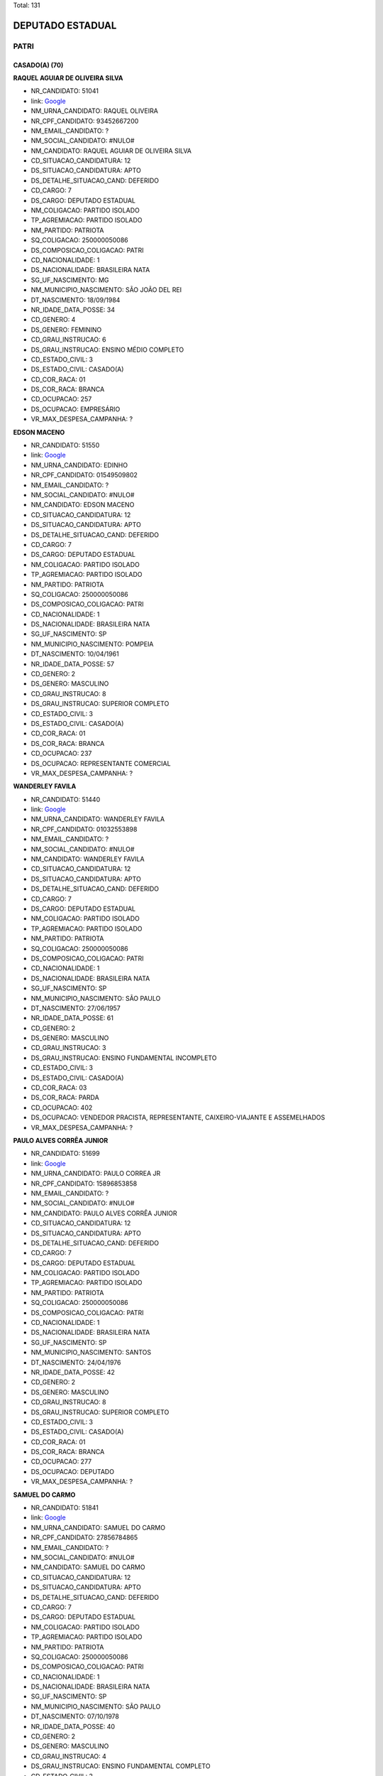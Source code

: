 Total: 131

DEPUTADO ESTADUAL
=================

PATRI
-----

CASADO(A) (70)
..............

**RAQUEL AGUIAR DE OLIVEIRA SILVA**

- NR_CANDIDATO: 51041
- link: `Google <https://www.google.com/search?q=RAQUEL+AGUIAR+DE+OLIVEIRA+SILVA>`_
- NM_URNA_CANDIDATO: RAQUEL OLIVEIRA
- NR_CPF_CANDIDATO: 93452667200
- NM_EMAIL_CANDIDATO: ?
- NM_SOCIAL_CANDIDATO: #NULO#
- NM_CANDIDATO: RAQUEL AGUIAR DE OLIVEIRA SILVA
- CD_SITUACAO_CANDIDATURA: 12
- DS_SITUACAO_CANDIDATURA: APTO
- DS_DETALHE_SITUACAO_CAND: DEFERIDO
- CD_CARGO: 7
- DS_CARGO: DEPUTADO ESTADUAL
- NM_COLIGACAO: PARTIDO ISOLADO
- TP_AGREMIACAO: PARTIDO ISOLADO
- NM_PARTIDO: PATRIOTA
- SQ_COLIGACAO: 250000050086
- DS_COMPOSICAO_COLIGACAO: PATRI
- CD_NACIONALIDADE: 1
- DS_NACIONALIDADE: BRASILEIRA NATA
- SG_UF_NASCIMENTO: MG
- NM_MUNICIPIO_NASCIMENTO: SÃO JOÃO DEL REI
- DT_NASCIMENTO: 18/09/1984
- NR_IDADE_DATA_POSSE: 34
- CD_GENERO: 4
- DS_GENERO: FEMININO
- CD_GRAU_INSTRUCAO: 6
- DS_GRAU_INSTRUCAO: ENSINO MÉDIO COMPLETO
- CD_ESTADO_CIVIL: 3
- DS_ESTADO_CIVIL: CASADO(A)
- CD_COR_RACA: 01
- DS_COR_RACA: BRANCA
- CD_OCUPACAO: 257
- DS_OCUPACAO: EMPRESÁRIO
- VR_MAX_DESPESA_CAMPANHA: ?


**EDSON MACENO**

- NR_CANDIDATO: 51550
- link: `Google <https://www.google.com/search?q=EDSON+MACENO>`_
- NM_URNA_CANDIDATO: EDINHO
- NR_CPF_CANDIDATO: 01549509802
- NM_EMAIL_CANDIDATO: ?
- NM_SOCIAL_CANDIDATO: #NULO#
- NM_CANDIDATO: EDSON MACENO
- CD_SITUACAO_CANDIDATURA: 12
- DS_SITUACAO_CANDIDATURA: APTO
- DS_DETALHE_SITUACAO_CAND: DEFERIDO
- CD_CARGO: 7
- DS_CARGO: DEPUTADO ESTADUAL
- NM_COLIGACAO: PARTIDO ISOLADO
- TP_AGREMIACAO: PARTIDO ISOLADO
- NM_PARTIDO: PATRIOTA
- SQ_COLIGACAO: 250000050086
- DS_COMPOSICAO_COLIGACAO: PATRI
- CD_NACIONALIDADE: 1
- DS_NACIONALIDADE: BRASILEIRA NATA
- SG_UF_NASCIMENTO: SP
- NM_MUNICIPIO_NASCIMENTO: POMPEIA
- DT_NASCIMENTO: 10/04/1961
- NR_IDADE_DATA_POSSE: 57
- CD_GENERO: 2
- DS_GENERO: MASCULINO
- CD_GRAU_INSTRUCAO: 8
- DS_GRAU_INSTRUCAO: SUPERIOR COMPLETO
- CD_ESTADO_CIVIL: 3
- DS_ESTADO_CIVIL: CASADO(A)
- CD_COR_RACA: 01
- DS_COR_RACA: BRANCA
- CD_OCUPACAO: 237
- DS_OCUPACAO: REPRESENTANTE COMERCIAL
- VR_MAX_DESPESA_CAMPANHA: ?


**WANDERLEY FAVILA**

- NR_CANDIDATO: 51440
- link: `Google <https://www.google.com/search?q=WANDERLEY+FAVILA>`_
- NM_URNA_CANDIDATO: WANDERLEY FAVILA
- NR_CPF_CANDIDATO: 01032553898
- NM_EMAIL_CANDIDATO: ?
- NM_SOCIAL_CANDIDATO: #NULO#
- NM_CANDIDATO: WANDERLEY FAVILA
- CD_SITUACAO_CANDIDATURA: 12
- DS_SITUACAO_CANDIDATURA: APTO
- DS_DETALHE_SITUACAO_CAND: DEFERIDO
- CD_CARGO: 7
- DS_CARGO: DEPUTADO ESTADUAL
- NM_COLIGACAO: PARTIDO ISOLADO
- TP_AGREMIACAO: PARTIDO ISOLADO
- NM_PARTIDO: PATRIOTA
- SQ_COLIGACAO: 250000050086
- DS_COMPOSICAO_COLIGACAO: PATRI
- CD_NACIONALIDADE: 1
- DS_NACIONALIDADE: BRASILEIRA NATA
- SG_UF_NASCIMENTO: SP
- NM_MUNICIPIO_NASCIMENTO: SÃO PAULO 
- DT_NASCIMENTO: 27/06/1957
- NR_IDADE_DATA_POSSE: 61
- CD_GENERO: 2
- DS_GENERO: MASCULINO
- CD_GRAU_INSTRUCAO: 3
- DS_GRAU_INSTRUCAO: ENSINO FUNDAMENTAL INCOMPLETO
- CD_ESTADO_CIVIL: 3
- DS_ESTADO_CIVIL: CASADO(A)
- CD_COR_RACA: 03
- DS_COR_RACA: PARDA
- CD_OCUPACAO: 402
- DS_OCUPACAO: VENDEDOR PRACISTA, REPRESENTANTE, CAIXEIRO-VIAJANTE E ASSEMELHADOS
- VR_MAX_DESPESA_CAMPANHA: ?


**PAULO ALVES CORRÊA JUNIOR**

- NR_CANDIDATO: 51699
- link: `Google <https://www.google.com/search?q=PAULO+ALVES+CORRÊA+JUNIOR>`_
- NM_URNA_CANDIDATO: PAULO CORREA JR
- NR_CPF_CANDIDATO: 15896853858
- NM_EMAIL_CANDIDATO: ?
- NM_SOCIAL_CANDIDATO: #NULO#
- NM_CANDIDATO: PAULO ALVES CORRÊA JUNIOR
- CD_SITUACAO_CANDIDATURA: 12
- DS_SITUACAO_CANDIDATURA: APTO
- DS_DETALHE_SITUACAO_CAND: DEFERIDO
- CD_CARGO: 7
- DS_CARGO: DEPUTADO ESTADUAL
- NM_COLIGACAO: PARTIDO ISOLADO
- TP_AGREMIACAO: PARTIDO ISOLADO
- NM_PARTIDO: PATRIOTA
- SQ_COLIGACAO: 250000050086
- DS_COMPOSICAO_COLIGACAO: PATRI
- CD_NACIONALIDADE: 1
- DS_NACIONALIDADE: BRASILEIRA NATA
- SG_UF_NASCIMENTO: SP
- NM_MUNICIPIO_NASCIMENTO: SANTOS
- DT_NASCIMENTO: 24/04/1976
- NR_IDADE_DATA_POSSE: 42
- CD_GENERO: 2
- DS_GENERO: MASCULINO
- CD_GRAU_INSTRUCAO: 8
- DS_GRAU_INSTRUCAO: SUPERIOR COMPLETO
- CD_ESTADO_CIVIL: 3
- DS_ESTADO_CIVIL: CASADO(A)
- CD_COR_RACA: 01
- DS_COR_RACA: BRANCA
- CD_OCUPACAO: 277
- DS_OCUPACAO: DEPUTADO
- VR_MAX_DESPESA_CAMPANHA: ?


**SAMUEL DO CARMO**

- NR_CANDIDATO: 51841
- link: `Google <https://www.google.com/search?q=SAMUEL+DO+CARMO>`_
- NM_URNA_CANDIDATO: SAMUEL DO CARMO
- NR_CPF_CANDIDATO: 27856784865
- NM_EMAIL_CANDIDATO: ?
- NM_SOCIAL_CANDIDATO: #NULO#
- NM_CANDIDATO: SAMUEL DO CARMO
- CD_SITUACAO_CANDIDATURA: 12
- DS_SITUACAO_CANDIDATURA: APTO
- DS_DETALHE_SITUACAO_CAND: DEFERIDO
- CD_CARGO: 7
- DS_CARGO: DEPUTADO ESTADUAL
- NM_COLIGACAO: PARTIDO ISOLADO
- TP_AGREMIACAO: PARTIDO ISOLADO
- NM_PARTIDO: PATRIOTA
- SQ_COLIGACAO: 250000050086
- DS_COMPOSICAO_COLIGACAO: PATRI
- CD_NACIONALIDADE: 1
- DS_NACIONALIDADE: BRASILEIRA NATA
- SG_UF_NASCIMENTO: SP
- NM_MUNICIPIO_NASCIMENTO: SÃO PAULO
- DT_NASCIMENTO: 07/10/1978
- NR_IDADE_DATA_POSSE: 40
- CD_GENERO: 2
- DS_GENERO: MASCULINO
- CD_GRAU_INSTRUCAO: 4
- DS_GRAU_INSTRUCAO: ENSINO FUNDAMENTAL COMPLETO
- CD_ESTADO_CIVIL: 3
- DS_ESTADO_CIVIL: CASADO(A)
- CD_COR_RACA: 02
- DS_COR_RACA: PRETA
- CD_OCUPACAO: 257
- DS_OCUPACAO: EMPRESÁRIO
- VR_MAX_DESPESA_CAMPANHA: ?


**RENATA MARCIA ALVES BRAGA**

- NR_CANDIDATO: 51022
- link: `Google <https://www.google.com/search?q=RENATA+MARCIA+ALVES+BRAGA>`_
- NM_URNA_CANDIDATO: RENATA ALVES
- NR_CPF_CANDIDATO: 20051931869
- NM_EMAIL_CANDIDATO: ?
- NM_SOCIAL_CANDIDATO: #NULO#
- NM_CANDIDATO: RENATA MARCIA ALVES BRAGA
- CD_SITUACAO_CANDIDATURA: 12
- DS_SITUACAO_CANDIDATURA: APTO
- DS_DETALHE_SITUACAO_CAND: DEFERIDO
- CD_CARGO: 7
- DS_CARGO: DEPUTADO ESTADUAL
- NM_COLIGACAO: PARTIDO ISOLADO
- TP_AGREMIACAO: PARTIDO ISOLADO
- NM_PARTIDO: PATRIOTA
- SQ_COLIGACAO: 250000050086
- DS_COMPOSICAO_COLIGACAO: PATRI
- CD_NACIONALIDADE: 1
- DS_NACIONALIDADE: BRASILEIRA NATA
- SG_UF_NASCIMENTO: SP
- NM_MUNICIPIO_NASCIMENTO: BOA ESPERANÇA DO SUL
- DT_NASCIMENTO: 20/02/1974
- NR_IDADE_DATA_POSSE: 45
- CD_GENERO: 4
- DS_GENERO: FEMININO
- CD_GRAU_INSTRUCAO: 6
- DS_GRAU_INSTRUCAO: ENSINO MÉDIO COMPLETO
- CD_ESTADO_CIVIL: 3
- DS_ESTADO_CIVIL: CASADO(A)
- CD_COR_RACA: 01
- DS_COR_RACA: BRANCA
- CD_OCUPACAO: 257
- DS_OCUPACAO: EMPRESÁRIO
- VR_MAX_DESPESA_CAMPANHA: ?


**OSMAR MENEZES MARQUES**

- NR_CANDIDATO: 51270
- link: `Google <https://www.google.com/search?q=OSMAR+MENEZES+MARQUES>`_
- NM_URNA_CANDIDATO: OSMAR DO GÁS
- NR_CPF_CANDIDATO: 02328543863
- NM_EMAIL_CANDIDATO: ?
- NM_SOCIAL_CANDIDATO: #NULO#
- NM_CANDIDATO: OSMAR MENEZES MARQUES
- CD_SITUACAO_CANDIDATURA: 12
- DS_SITUACAO_CANDIDATURA: APTO
- DS_DETALHE_SITUACAO_CAND: DEFERIDO
- CD_CARGO: 7
- DS_CARGO: DEPUTADO ESTADUAL
- NM_COLIGACAO: PARTIDO ISOLADO
- TP_AGREMIACAO: PARTIDO ISOLADO
- NM_PARTIDO: PATRIOTA
- SQ_COLIGACAO: 250000050086
- DS_COMPOSICAO_COLIGACAO: PATRI
- CD_NACIONALIDADE: 1
- DS_NACIONALIDADE: BRASILEIRA NATA
- SG_UF_NASCIMENTO: MA
- NM_MUNICIPIO_NASCIMENTO: BACABAL
- DT_NASCIMENTO: 29/07/1964
- NR_IDADE_DATA_POSSE: 54
- CD_GENERO: 2
- DS_GENERO: MASCULINO
- CD_GRAU_INSTRUCAO: 5
- DS_GRAU_INSTRUCAO: ENSINO MÉDIO INCOMPLETO
- CD_ESTADO_CIVIL: 3
- DS_ESTADO_CIVIL: CASADO(A)
- CD_COR_RACA: 03
- DS_COR_RACA: PARDA
- CD_OCUPACAO: 169
- DS_OCUPACAO: COMERCIANTE
- VR_MAX_DESPESA_CAMPANHA: ?


**LUIS CARLOS MIRANDA**

- NR_CANDIDATO: 51773
- link: `Google <https://www.google.com/search?q=LUIS+CARLOS+MIRANDA>`_
- NM_URNA_CANDIDATO: BEBETO
- NR_CPF_CANDIDATO: 15877592840
- NM_EMAIL_CANDIDATO: ?
- NM_SOCIAL_CANDIDATO: #NULO#
- NM_CANDIDATO: LUIS CARLOS MIRANDA
- CD_SITUACAO_CANDIDATURA: 12
- DS_SITUACAO_CANDIDATURA: APTO
- DS_DETALHE_SITUACAO_CAND: DEFERIDO
- CD_CARGO: 7
- DS_CARGO: DEPUTADO ESTADUAL
- NM_COLIGACAO: PARTIDO ISOLADO
- TP_AGREMIACAO: PARTIDO ISOLADO
- NM_PARTIDO: PATRIOTA
- SQ_COLIGACAO: 250000050086
- DS_COMPOSICAO_COLIGACAO: PATRI
- CD_NACIONALIDADE: 1
- DS_NACIONALIDADE: BRASILEIRA NATA
- SG_UF_NASCIMENTO: PR
- NM_MUNICIPIO_NASCIMENTO: BELA VISTA DO PARAISO
- DT_NASCIMENTO: 06/02/1971
- NR_IDADE_DATA_POSSE: 48
- CD_GENERO: 2
- DS_GENERO: MASCULINO
- CD_GRAU_INSTRUCAO: 8
- DS_GRAU_INSTRUCAO: SUPERIOR COMPLETO
- CD_ESTADO_CIVIL: 3
- DS_ESTADO_CIVIL: CASADO(A)
- CD_COR_RACA: 03
- DS_COR_RACA: PARDA
- CD_OCUPACAO: 124
- DS_OCUPACAO: CONTADOR
- VR_MAX_DESPESA_CAMPANHA: ?


**JOSÉ MESSIAS DA COSTA**

- NR_CANDIDATO: 51035
- link: `Google <https://www.google.com/search?q=JOSÉ+MESSIAS+DA+COSTA>`_
- NM_URNA_CANDIDATO: MESSIAS PATRIOTA
- NR_CPF_CANDIDATO: 05150722812
- NM_EMAIL_CANDIDATO: ?
- NM_SOCIAL_CANDIDATO: #NULO#
- NM_CANDIDATO: JOSÉ MESSIAS DA COSTA
- CD_SITUACAO_CANDIDATURA: 12
- DS_SITUACAO_CANDIDATURA: APTO
- DS_DETALHE_SITUACAO_CAND: DEFERIDO
- CD_CARGO: 7
- DS_CARGO: DEPUTADO ESTADUAL
- NM_COLIGACAO: PARTIDO ISOLADO
- TP_AGREMIACAO: PARTIDO ISOLADO
- NM_PARTIDO: PATRIOTA
- SQ_COLIGACAO: 250000050086
- DS_COMPOSICAO_COLIGACAO: PATRI
- CD_NACIONALIDADE: 1
- DS_NACIONALIDADE: BRASILEIRA NATA
- SG_UF_NASCIMENTO: SP
- NM_MUNICIPIO_NASCIMENTO: SÃO PAULO
- DT_NASCIMENTO: 16/05/1964
- NR_IDADE_DATA_POSSE: 54
- CD_GENERO: 2
- DS_GENERO: MASCULINO
- CD_GRAU_INSTRUCAO: 5
- DS_GRAU_INSTRUCAO: ENSINO MÉDIO INCOMPLETO
- CD_ESTADO_CIVIL: 3
- DS_ESTADO_CIVIL: CASADO(A)
- CD_COR_RACA: 03
- DS_COR_RACA: PARDA
- CD_OCUPACAO: 921
- DS_OCUPACAO: MILITAR REFORMADO
- VR_MAX_DESPESA_CAMPANHA: ?


**ANGELA MARIA DE OLIVEIRA**

- NR_CANDIDATO: 51510
- link: `Google <https://www.google.com/search?q=ANGELA+MARIA+DE+OLIVEIRA>`_
- NM_URNA_CANDIDATO: ÂNGELA OLIVER
- NR_CPF_CANDIDATO: 12484976860
- NM_EMAIL_CANDIDATO: ?
- NM_SOCIAL_CANDIDATO: #NULO#
- NM_CANDIDATO: ANGELA MARIA DE OLIVEIRA
- CD_SITUACAO_CANDIDATURA: 12
- DS_SITUACAO_CANDIDATURA: APTO
- DS_DETALHE_SITUACAO_CAND: DEFERIDO
- CD_CARGO: 7
- DS_CARGO: DEPUTADO ESTADUAL
- NM_COLIGACAO: PARTIDO ISOLADO
- TP_AGREMIACAO: PARTIDO ISOLADO
- NM_PARTIDO: PATRIOTA
- SQ_COLIGACAO: 250000050086
- DS_COMPOSICAO_COLIGACAO: PATRI
- CD_NACIONALIDADE: 1
- DS_NACIONALIDADE: BRASILEIRA NATA
- SG_UF_NASCIMENTO: CE
- NM_MUNICIPIO_NASCIMENTO: BARBALHA
- DT_NASCIMENTO: 02/10/1968
- NR_IDADE_DATA_POSSE: 50
- CD_GENERO: 4
- DS_GENERO: FEMININO
- CD_GRAU_INSTRUCAO: 2
- DS_GRAU_INSTRUCAO: LÊ E ESCREVE
- CD_ESTADO_CIVIL: 3
- DS_ESTADO_CIVIL: CASADO(A)
- CD_COR_RACA: 03
- DS_COR_RACA: PARDA
- CD_OCUPACAO: 512
- DS_OCUPACAO: CABELEIREIRO E BARBEIRO
- VR_MAX_DESPESA_CAMPANHA: ?


**GRAZIELE CRISTINA LUCATO**

- NR_CANDIDATO: 51057
- link: `Google <https://www.google.com/search?q=GRAZIELE+CRISTINA+LUCATO>`_
- NM_URNA_CANDIDATO: GRAZIELE LUCATO
- NR_CPF_CANDIDATO: 27941919850
- NM_EMAIL_CANDIDATO: ?
- NM_SOCIAL_CANDIDATO: #NULO#
- NM_CANDIDATO: GRAZIELE CRISTINA LUCATO
- CD_SITUACAO_CANDIDATURA: 12
- DS_SITUACAO_CANDIDATURA: APTO
- DS_DETALHE_SITUACAO_CAND: DEFERIDO
- CD_CARGO: 7
- DS_CARGO: DEPUTADO ESTADUAL
- NM_COLIGACAO: PARTIDO ISOLADO
- TP_AGREMIACAO: PARTIDO ISOLADO
- NM_PARTIDO: PATRIOTA
- SQ_COLIGACAO: 250000050086
- DS_COMPOSICAO_COLIGACAO: PATRI
- CD_NACIONALIDADE: 1
- DS_NACIONALIDADE: BRASILEIRA NATA
- SG_UF_NASCIMENTO: SP
- NM_MUNICIPIO_NASCIMENTO: LIMEIRA
- DT_NASCIMENTO: 21/05/1980
- NR_IDADE_DATA_POSSE: 38
- CD_GENERO: 4
- DS_GENERO: FEMININO
- CD_GRAU_INSTRUCAO: 8
- DS_GRAU_INSTRUCAO: SUPERIOR COMPLETO
- CD_ESTADO_CIVIL: 3
- DS_ESTADO_CIVIL: CASADO(A)
- CD_COR_RACA: 01
- DS_COR_RACA: BRANCA
- CD_OCUPACAO: 257
- DS_OCUPACAO: EMPRESÁRIO
- VR_MAX_DESPESA_CAMPANHA: ?


**PAULO DE TARSO CARDOSO DE MIRANDA**

- NR_CANDIDATO: 51234
- link: `Google <https://www.google.com/search?q=PAULO+DE+TARSO+CARDOSO+DE+MIRANDA>`_
- NM_URNA_CANDIDATO: PAULO MIRANDA
- NR_CPF_CANDIDATO: 01947835882
- NM_EMAIL_CANDIDATO: ?
- NM_SOCIAL_CANDIDATO: #NULO#
- NM_CANDIDATO: PAULO DE TARSO CARDOSO DE MIRANDA
- CD_SITUACAO_CANDIDATURA: 12
- DS_SITUACAO_CANDIDATURA: APTO
- DS_DETALHE_SITUACAO_CAND: DEFERIDO
- CD_CARGO: 7
- DS_CARGO: DEPUTADO ESTADUAL
- NM_COLIGACAO: PARTIDO ISOLADO
- TP_AGREMIACAO: PARTIDO ISOLADO
- NM_PARTIDO: PATRIOTA
- SQ_COLIGACAO: 250000050086
- DS_COMPOSICAO_COLIGACAO: PATRI
- CD_NACIONALIDADE: 1
- DS_NACIONALIDADE: BRASILEIRA NATA
- SG_UF_NASCIMENTO: SP
- NM_MUNICIPIO_NASCIMENTO: TAUBATÉ
- DT_NASCIMENTO: 16/04/1961
- NR_IDADE_DATA_POSSE: 57
- CD_GENERO: 2
- DS_GENERO: MASCULINO
- CD_GRAU_INSTRUCAO: 3
- DS_GRAU_INSTRUCAO: ENSINO FUNDAMENTAL INCOMPLETO
- CD_ESTADO_CIVIL: 3
- DS_ESTADO_CIVIL: CASADO(A)
- CD_COR_RACA: 01
- DS_COR_RACA: BRANCA
- CD_OCUPACAO: 921
- DS_OCUPACAO: MILITAR REFORMADO
- VR_MAX_DESPESA_CAMPANHA: ?


**MARIA DE LOURDES DE LIMA GUSSONI**

- NR_CANDIDATO: 51480
- link: `Google <https://www.google.com/search?q=MARIA+DE+LOURDES+DE+LIMA+GUSSONI>`_
- NM_URNA_CANDIDATO: LOURDES GUSSONI
- NR_CPF_CANDIDATO: 08615708800
- NM_EMAIL_CANDIDATO: ?
- NM_SOCIAL_CANDIDATO: #NULO#
- NM_CANDIDATO: MARIA DE LOURDES DE LIMA GUSSONI
- CD_SITUACAO_CANDIDATURA: 12
- DS_SITUACAO_CANDIDATURA: APTO
- DS_DETALHE_SITUACAO_CAND: DEFERIDO
- CD_CARGO: 7
- DS_CARGO: DEPUTADO ESTADUAL
- NM_COLIGACAO: PARTIDO ISOLADO
- TP_AGREMIACAO: PARTIDO ISOLADO
- NM_PARTIDO: PATRIOTA
- SQ_COLIGACAO: 250000050086
- DS_COMPOSICAO_COLIGACAO: PATRI
- CD_NACIONALIDADE: 1
- DS_NACIONALIDADE: BRASILEIRA NATA
- SG_UF_NASCIMENTO: SP
- NM_MUNICIPIO_NASCIMENTO: SÃO PAULO
- DT_NASCIMENTO: 11/11/1966
- NR_IDADE_DATA_POSSE: 52
- CD_GENERO: 4
- DS_GENERO: FEMININO
- CD_GRAU_INSTRUCAO: 6
- DS_GRAU_INSTRUCAO: ENSINO MÉDIO COMPLETO
- CD_ESTADO_CIVIL: 3
- DS_ESTADO_CIVIL: CASADO(A)
- CD_COR_RACA: 01
- DS_COR_RACA: BRANCA
- CD_OCUPACAO: 303
- DS_OCUPACAO: GERENTE
- VR_MAX_DESPESA_CAMPANHA: ?


**HENRIQUE AGUILERA FILHO**

- NR_CANDIDATO: 51003
- link: `Google <https://www.google.com/search?q=HENRIQUE+AGUILERA+FILHO>`_
- NM_URNA_CANDIDATO: HENRIQUE DO COLEGIO
- NR_CPF_CANDIDATO: 05716211801
- NM_EMAIL_CANDIDATO: ?
- NM_SOCIAL_CANDIDATO: #NULO#
- NM_CANDIDATO: HENRIQUE AGUILERA FILHO
- CD_SITUACAO_CANDIDATURA: 12
- DS_SITUACAO_CANDIDATURA: APTO
- DS_DETALHE_SITUACAO_CAND: DEFERIDO
- CD_CARGO: 7
- DS_CARGO: DEPUTADO ESTADUAL
- NM_COLIGACAO: PARTIDO ISOLADO
- TP_AGREMIACAO: PARTIDO ISOLADO
- NM_PARTIDO: PATRIOTA
- SQ_COLIGACAO: 250000050086
- DS_COMPOSICAO_COLIGACAO: PATRI
- CD_NACIONALIDADE: 1
- DS_NACIONALIDADE: BRASILEIRA NATA
- SG_UF_NASCIMENTO: SP
- NM_MUNICIPIO_NASCIMENTO: SÃO PAULO
- DT_NASCIMENTO: 25/02/1963
- NR_IDADE_DATA_POSSE: 56
- CD_GENERO: 2
- DS_GENERO: MASCULINO
- CD_GRAU_INSTRUCAO: 6
- DS_GRAU_INSTRUCAO: ENSINO MÉDIO COMPLETO
- CD_ESTADO_CIVIL: 3
- DS_ESTADO_CIVIL: CASADO(A)
- CD_COR_RACA: 01
- DS_COR_RACA: BRANCA
- CD_OCUPACAO: 257
- DS_OCUPACAO: EMPRESÁRIO
- VR_MAX_DESPESA_CAMPANHA: ?


**LUIS ROBERTO TAVARES**

- NR_CANDIDATO: 51555
- link: `Google <https://www.google.com/search?q=LUIS+ROBERTO+TAVARES>`_
- NM_URNA_CANDIDATO: ROBERTINHO TAVARES
- NR_CPF_CANDIDATO: 08613819800
- NM_EMAIL_CANDIDATO: ?
- NM_SOCIAL_CANDIDATO: #NULO#
- NM_CANDIDATO: LUIS ROBERTO TAVARES
- CD_SITUACAO_CANDIDATURA: 12
- DS_SITUACAO_CANDIDATURA: APTO
- DS_DETALHE_SITUACAO_CAND: DEFERIDO
- CD_CARGO: 7
- DS_CARGO: DEPUTADO ESTADUAL
- NM_COLIGACAO: PARTIDO ISOLADO
- TP_AGREMIACAO: PARTIDO ISOLADO
- NM_PARTIDO: PATRIOTA
- SQ_COLIGACAO: 250000050086
- DS_COMPOSICAO_COLIGACAO: PATRI
- CD_NACIONALIDADE: 1
- DS_NACIONALIDADE: BRASILEIRA NATA
- SG_UF_NASCIMENTO: MG
- NM_MUNICIPIO_NASCIMENTO: OURO FINO
- DT_NASCIMENTO: 08/06/1967
- NR_IDADE_DATA_POSSE: 51
- CD_GENERO: 2
- DS_GENERO: MASCULINO
- CD_GRAU_INSTRUCAO: 6
- DS_GRAU_INSTRUCAO: ENSINO MÉDIO COMPLETO
- CD_ESTADO_CIVIL: 3
- DS_ESTADO_CIVIL: CASADO(A)
- CD_COR_RACA: 01
- DS_COR_RACA: BRANCA
- CD_OCUPACAO: 999
- DS_OCUPACAO: OUTROS
- VR_MAX_DESPESA_CAMPANHA: ?


**DEUSAMAR SANTOS TEIXEIRA SALVADOR**

- NR_CANDIDATO: 51015
- link: `Google <https://www.google.com/search?q=DEUSAMAR+SANTOS+TEIXEIRA+SALVADOR>`_
- NM_URNA_CANDIDATO: PROFESSORA DEUSAMAR
- NR_CPF_CANDIDATO: 13830426836
- NM_EMAIL_CANDIDATO: ?
- NM_SOCIAL_CANDIDATO: #NULO#
- NM_CANDIDATO: DEUSAMAR SANTOS TEIXEIRA SALVADOR
- CD_SITUACAO_CANDIDATURA: 12
- DS_SITUACAO_CANDIDATURA: APTO
- DS_DETALHE_SITUACAO_CAND: DEFERIDO
- CD_CARGO: 7
- DS_CARGO: DEPUTADO ESTADUAL
- NM_COLIGACAO: PARTIDO ISOLADO
- TP_AGREMIACAO: PARTIDO ISOLADO
- NM_PARTIDO: PATRIOTA
- SQ_COLIGACAO: 250000050086
- DS_COMPOSICAO_COLIGACAO: PATRI
- CD_NACIONALIDADE: 1
- DS_NACIONALIDADE: BRASILEIRA NATA
- SG_UF_NASCIMENTO: SP
- NM_MUNICIPIO_NASCIMENTO: RANCHARIA
- DT_NASCIMENTO: 11/12/1970
- NR_IDADE_DATA_POSSE: 48
- CD_GENERO: 4
- DS_GENERO: FEMININO
- CD_GRAU_INSTRUCAO: 8
- DS_GRAU_INSTRUCAO: SUPERIOR COMPLETO
- CD_ESTADO_CIVIL: 3
- DS_ESTADO_CIVIL: CASADO(A)
- CD_COR_RACA: 03
- DS_COR_RACA: PARDA
- CD_OCUPACAO: 265
- DS_OCUPACAO: PROFESSOR DE ENSINO FUNDAMENTAL
- VR_MAX_DESPESA_CAMPANHA: ?


**MARIA DERLÂNIA LIMA SANTOS**

- NR_CANDIDATO: 51478
- link: `Google <https://www.google.com/search?q=MARIA+DERLÂNIA+LIMA+SANTOS>`_
- NM_URNA_CANDIDATO: DERLÂNIA LIMA
- NR_CPF_CANDIDATO: 26080113813
- NM_EMAIL_CANDIDATO: ?
- NM_SOCIAL_CANDIDATO: #NULO#
- NM_CANDIDATO: MARIA DERLÂNIA LIMA SANTOS
- CD_SITUACAO_CANDIDATURA: 12
- DS_SITUACAO_CANDIDATURA: APTO
- DS_DETALHE_SITUACAO_CAND: DEFERIDO
- CD_CARGO: 7
- DS_CARGO: DEPUTADO ESTADUAL
- NM_COLIGACAO: PARTIDO ISOLADO
- TP_AGREMIACAO: PARTIDO ISOLADO
- NM_PARTIDO: PATRIOTA
- SQ_COLIGACAO: 250000050086
- DS_COMPOSICAO_COLIGACAO: PATRI
- CD_NACIONALIDADE: 1
- DS_NACIONALIDADE: BRASILEIRA NATA
- SG_UF_NASCIMENTO: CE
- NM_MUNICIPIO_NASCIMENTO: CEDRO
- DT_NASCIMENTO: 03/01/1977
- NR_IDADE_DATA_POSSE: 42
- CD_GENERO: 4
- DS_GENERO: FEMININO
- CD_GRAU_INSTRUCAO: 6
- DS_GRAU_INSTRUCAO: ENSINO MÉDIO COMPLETO
- CD_ESTADO_CIVIL: 3
- DS_ESTADO_CIVIL: CASADO(A)
- CD_COR_RACA: 03
- DS_COR_RACA: PARDA
- CD_OCUPACAO: 999
- DS_OCUPACAO: OUTROS
- VR_MAX_DESPESA_CAMPANHA: ?


**NILSON PEREIRA DE ABREU**

- NR_CANDIDATO: 51235
- link: `Google <https://www.google.com/search?q=NILSON+PEREIRA+DE+ABREU>`_
- NM_URNA_CANDIDATO: NILSON
- NR_CPF_CANDIDATO: 05708181842
- NM_EMAIL_CANDIDATO: ?
- NM_SOCIAL_CANDIDATO: #NULO#
- NM_CANDIDATO: NILSON PEREIRA DE ABREU
- CD_SITUACAO_CANDIDATURA: 12
- DS_SITUACAO_CANDIDATURA: APTO
- DS_DETALHE_SITUACAO_CAND: DEFERIDO
- CD_CARGO: 7
- DS_CARGO: DEPUTADO ESTADUAL
- NM_COLIGACAO: PARTIDO ISOLADO
- TP_AGREMIACAO: PARTIDO ISOLADO
- NM_PARTIDO: PATRIOTA
- SQ_COLIGACAO: 250000050086
- DS_COMPOSICAO_COLIGACAO: PATRI
- CD_NACIONALIDADE: 1
- DS_NACIONALIDADE: BRASILEIRA NATA
- SG_UF_NASCIMENTO: SP
- NM_MUNICIPIO_NASCIMENTO: CAIUA
- DT_NASCIMENTO: 01/02/1964
- NR_IDADE_DATA_POSSE: 55
- CD_GENERO: 2
- DS_GENERO: MASCULINO
- CD_GRAU_INSTRUCAO: 6
- DS_GRAU_INSTRUCAO: ENSINO MÉDIO COMPLETO
- CD_ESTADO_CIVIL: 3
- DS_ESTADO_CIVIL: CASADO(A)
- CD_COR_RACA: 01
- DS_COR_RACA: BRANCA
- CD_OCUPACAO: 246
- DS_OCUPACAO: TÉCNICO DE OBRAS CIVIS, ESTRADAS, SANEAMENTO E ASSEMELHADOS
- VR_MAX_DESPESA_CAMPANHA: ?


**JOSE CARLOS BISPO DOS SANTOS**

- NR_CANDIDATO: 51233
- link: `Google <https://www.google.com/search?q=JOSE+CARLOS+BISPO+DOS+SANTOS>`_
- NM_URNA_CANDIDATO: JOSE CARLOS BISPO
- NR_CPF_CANDIDATO: 18174332880
- NM_EMAIL_CANDIDATO: ?
- NM_SOCIAL_CANDIDATO: #NULO#
- NM_CANDIDATO: JOSE CARLOS BISPO DOS SANTOS
- CD_SITUACAO_CANDIDATURA: 12
- DS_SITUACAO_CANDIDATURA: APTO
- DS_DETALHE_SITUACAO_CAND: DEFERIDO
- CD_CARGO: 7
- DS_CARGO: DEPUTADO ESTADUAL
- NM_COLIGACAO: PARTIDO ISOLADO
- TP_AGREMIACAO: PARTIDO ISOLADO
- NM_PARTIDO: PATRIOTA
- SQ_COLIGACAO: 250000050086
- DS_COMPOSICAO_COLIGACAO: PATRI
- CD_NACIONALIDADE: 1
- DS_NACIONALIDADE: BRASILEIRA NATA
- SG_UF_NASCIMENTO: SP
- NM_MUNICIPIO_NASCIMENTO: SÃO PAULO
- DT_NASCIMENTO: 23/04/1976
- NR_IDADE_DATA_POSSE: 42
- CD_GENERO: 2
- DS_GENERO: MASCULINO
- CD_GRAU_INSTRUCAO: 6
- DS_GRAU_INSTRUCAO: ENSINO MÉDIO COMPLETO
- CD_ESTADO_CIVIL: 3
- DS_ESTADO_CIVIL: CASADO(A)
- CD_COR_RACA: 01
- DS_COR_RACA: BRANCA
- CD_OCUPACAO: 124
- DS_OCUPACAO: CONTADOR
- VR_MAX_DESPESA_CAMPANHA: ?


**FLAVIA MARIA DOS ANJOS SILVA**

- NR_CANDIDATO: 51678
- link: `Google <https://www.google.com/search?q=FLAVIA+MARIA+DOS+ANJOS+SILVA>`_
- NM_URNA_CANDIDATO: FLÁVIA DOS ANJOS
- NR_CPF_CANDIDATO: 21981935827
- NM_EMAIL_CANDIDATO: ?
- NM_SOCIAL_CANDIDATO: #NULO#
- NM_CANDIDATO: FLAVIA MARIA DOS ANJOS SILVA
- CD_SITUACAO_CANDIDATURA: 12
- DS_SITUACAO_CANDIDATURA: APTO
- DS_DETALHE_SITUACAO_CAND: DEFERIDO
- CD_CARGO: 7
- DS_CARGO: DEPUTADO ESTADUAL
- NM_COLIGACAO: PARTIDO ISOLADO
- TP_AGREMIACAO: PARTIDO ISOLADO
- NM_PARTIDO: PATRIOTA
- SQ_COLIGACAO: 250000050086
- DS_COMPOSICAO_COLIGACAO: PATRI
- CD_NACIONALIDADE: 1
- DS_NACIONALIDADE: BRASILEIRA NATA
- SG_UF_NASCIMENTO: SP
- NM_MUNICIPIO_NASCIMENTO: SÃO PAULO
- DT_NASCIMENTO: 25/09/1980
- NR_IDADE_DATA_POSSE: 38
- CD_GENERO: 4
- DS_GENERO: FEMININO
- CD_GRAU_INSTRUCAO: 6
- DS_GRAU_INSTRUCAO: ENSINO MÉDIO COMPLETO
- CD_ESTADO_CIVIL: 3
- DS_ESTADO_CIVIL: CASADO(A)
- CD_COR_RACA: 01
- DS_COR_RACA: BRANCA
- CD_OCUPACAO: 999
- DS_OCUPACAO: OUTROS
- VR_MAX_DESPESA_CAMPANHA: ?


**FRANCISCA LUIZ PEREIRA**

- NR_CANDIDATO: 51060
- link: `Google <https://www.google.com/search?q=FRANCISCA+LUIZ+PEREIRA>`_
- NM_URNA_CANDIDATO: FRAN LUIZ
- NR_CPF_CANDIDATO: 05539763890
- NM_EMAIL_CANDIDATO: ?
- NM_SOCIAL_CANDIDATO: #NULO#
- NM_CANDIDATO: FRANCISCA LUIZ PEREIRA
- CD_SITUACAO_CANDIDATURA: 12
- DS_SITUACAO_CANDIDATURA: APTO
- DS_DETALHE_SITUACAO_CAND: DEFERIDO
- CD_CARGO: 7
- DS_CARGO: DEPUTADO ESTADUAL
- NM_COLIGACAO: PARTIDO ISOLADO
- TP_AGREMIACAO: PARTIDO ISOLADO
- NM_PARTIDO: PATRIOTA
- SQ_COLIGACAO: 250000050086
- DS_COMPOSICAO_COLIGACAO: PATRI
- CD_NACIONALIDADE: 1
- DS_NACIONALIDADE: BRASILEIRA NATA
- SG_UF_NASCIMENTO: MS
- NM_MUNICIPIO_NASCIMENTO: TRES LAGOAS
- DT_NASCIMENTO: 04/09/1958
- NR_IDADE_DATA_POSSE: 60
- CD_GENERO: 4
- DS_GENERO: FEMININO
- CD_GRAU_INSTRUCAO: 6
- DS_GRAU_INSTRUCAO: ENSINO MÉDIO COMPLETO
- CD_ESTADO_CIVIL: 3
- DS_ESTADO_CIVIL: CASADO(A)
- CD_COR_RACA: 02
- DS_COR_RACA: PRETA
- CD_OCUPACAO: 243
- DS_OCUPACAO: TÉCNICO DE ENFERMAGEM E ASSEMELHADOS (EXCETO ENFERMEIRO)
- VR_MAX_DESPESA_CAMPANHA: ?


**SAMIR AFONSO MARGONAR**

- NR_CANDIDATO: 51451
- link: `Google <https://www.google.com/search?q=SAMIR+AFONSO+MARGONAR>`_
- NM_URNA_CANDIDATO: SAMIR MARGONAR
- NR_CPF_CANDIDATO: 00514571993
- NM_EMAIL_CANDIDATO: ?
- NM_SOCIAL_CANDIDATO: #NULO#
- NM_CANDIDATO: SAMIR AFONSO MARGONAR
- CD_SITUACAO_CANDIDATURA: 12
- DS_SITUACAO_CANDIDATURA: APTO
- DS_DETALHE_SITUACAO_CAND: DEFERIDO
- CD_CARGO: 7
- DS_CARGO: DEPUTADO ESTADUAL
- NM_COLIGACAO: PARTIDO ISOLADO
- TP_AGREMIACAO: PARTIDO ISOLADO
- NM_PARTIDO: PATRIOTA
- SQ_COLIGACAO: 250000050086
- DS_COMPOSICAO_COLIGACAO: PATRI
- CD_NACIONALIDADE: 1
- DS_NACIONALIDADE: BRASILEIRA NATA
- SG_UF_NASCIMENTO: PR
- NM_MUNICIPIO_NASCIMENTO: LONDRINA
- DT_NASCIMENTO: 04/05/1978
- NR_IDADE_DATA_POSSE: 40
- CD_GENERO: 2
- DS_GENERO: MASCULINO
- CD_GRAU_INSTRUCAO: 7
- DS_GRAU_INSTRUCAO: SUPERIOR INCOMPLETO
- CD_ESTADO_CIVIL: 3
- DS_ESTADO_CIVIL: CASADO(A)
- CD_COR_RACA: 01
- DS_COR_RACA: BRANCA
- CD_OCUPACAO: 999
- DS_OCUPACAO: OUTROS
- VR_MAX_DESPESA_CAMPANHA: ?


**JAMIL AKIO ONO**

- NR_CANDIDATO: 51051
- link: `Google <https://www.google.com/search?q=JAMIL+AKIO+ONO>`_
- NM_URNA_CANDIDATO: JAMIL ONO
- NR_CPF_CANDIDATO: 06476165801
- NM_EMAIL_CANDIDATO: ?
- NM_SOCIAL_CANDIDATO: #NULO#
- NM_CANDIDATO: JAMIL AKIO ONO
- CD_SITUACAO_CANDIDATURA: 12
- DS_SITUACAO_CANDIDATURA: APTO
- DS_DETALHE_SITUACAO_CAND: DEFERIDO
- CD_CARGO: 7
- DS_CARGO: DEPUTADO ESTADUAL
- NM_COLIGACAO: PARTIDO ISOLADO
- TP_AGREMIACAO: PARTIDO ISOLADO
- NM_PARTIDO: PATRIOTA
- SQ_COLIGACAO: 250000050086
- DS_COMPOSICAO_COLIGACAO: PATRI
- CD_NACIONALIDADE: 1
- DS_NACIONALIDADE: BRASILEIRA NATA
- SG_UF_NASCIMENTO: SP
- NM_MUNICIPIO_NASCIMENTO: ANDRADINA
- DT_NASCIMENTO: 18/08/1960
- NR_IDADE_DATA_POSSE: 58
- CD_GENERO: 2
- DS_GENERO: MASCULINO
- CD_GRAU_INSTRUCAO: 8
- DS_GRAU_INSTRUCAO: SUPERIOR COMPLETO
- CD_ESTADO_CIVIL: 3
- DS_ESTADO_CIVIL: CASADO(A)
- CD_COR_RACA: 04
- DS_COR_RACA: AMARELA
- CD_OCUPACAO: 131
- DS_OCUPACAO: ADVOGADO
- VR_MAX_DESPESA_CAMPANHA: ?


**MALAQUIAS ARAUJO MELO**

- NR_CANDIDATO: 51013
- link: `Google <https://www.google.com/search?q=MALAQUIAS+ARAUJO+MELO>`_
- NM_URNA_CANDIDATO: MALAQUIAS MELO
- NR_CPF_CANDIDATO: 28013041824
- NM_EMAIL_CANDIDATO: ?
- NM_SOCIAL_CANDIDATO: #NULO#
- NM_CANDIDATO: MALAQUIAS ARAUJO MELO
- CD_SITUACAO_CANDIDATURA: 12
- DS_SITUACAO_CANDIDATURA: APTO
- DS_DETALHE_SITUACAO_CAND: DEFERIDO
- CD_CARGO: 7
- DS_CARGO: DEPUTADO ESTADUAL
- NM_COLIGACAO: PARTIDO ISOLADO
- TP_AGREMIACAO: PARTIDO ISOLADO
- NM_PARTIDO: PATRIOTA
- SQ_COLIGACAO: 250000050086
- DS_COMPOSICAO_COLIGACAO: PATRI
- CD_NACIONALIDADE: 1
- DS_NACIONALIDADE: BRASILEIRA NATA
- SG_UF_NASCIMENTO: SP
- NM_MUNICIPIO_NASCIMENTO: SÃO PAULO
- DT_NASCIMENTO: 24/09/1980
- NR_IDADE_DATA_POSSE: 38
- CD_GENERO: 2
- DS_GENERO: MASCULINO
- CD_GRAU_INSTRUCAO: 8
- DS_GRAU_INSTRUCAO: SUPERIOR COMPLETO
- CD_ESTADO_CIVIL: 3
- DS_ESTADO_CIVIL: CASADO(A)
- CD_COR_RACA: 01
- DS_COR_RACA: BRANCA
- CD_OCUPACAO: 101
- DS_OCUPACAO: ENGENHEIRO
- VR_MAX_DESPESA_CAMPANHA: ?


**JOSE ALEXANDRE JUNCO**

- NR_CANDIDATO: 51145
- link: `Google <https://www.google.com/search?q=JOSE+ALEXANDRE+JUNCO>`_
- NM_URNA_CANDIDATO: PROF. JUNCO
- NR_CPF_CANDIDATO: 02893709818
- NM_EMAIL_CANDIDATO: ?
- NM_SOCIAL_CANDIDATO: #NULO#
- NM_CANDIDATO: JOSE ALEXANDRE JUNCO
- CD_SITUACAO_CANDIDATURA: 12
- DS_SITUACAO_CANDIDATURA: APTO
- DS_DETALHE_SITUACAO_CAND: DEFERIDO
- CD_CARGO: 7
- DS_CARGO: DEPUTADO ESTADUAL
- NM_COLIGACAO: PARTIDO ISOLADO
- TP_AGREMIACAO: PARTIDO ISOLADO
- NM_PARTIDO: PATRIOTA
- SQ_COLIGACAO: 250000050086
- DS_COMPOSICAO_COLIGACAO: PATRI
- CD_NACIONALIDADE: 1
- DS_NACIONALIDADE: BRASILEIRA NATA
- SG_UF_NASCIMENTO: SP
- NM_MUNICIPIO_NASCIMENTO: IRAPUA
- DT_NASCIMENTO: 16/04/1960
- NR_IDADE_DATA_POSSE: 58
- CD_GENERO: 2
- DS_GENERO: MASCULINO
- CD_GRAU_INSTRUCAO: 8
- DS_GRAU_INSTRUCAO: SUPERIOR COMPLETO
- CD_ESTADO_CIVIL: 3
- DS_ESTADO_CIVIL: CASADO(A)
- CD_COR_RACA: 01
- DS_COR_RACA: BRANCA
- CD_OCUPACAO: 142
- DS_OCUPACAO: PROFESSOR DE ENSINO SUPERIOR
- VR_MAX_DESPESA_CAMPANHA: ?


**THAIS CRISTINA DE CASTRO CONDE GALVAO**

- NR_CANDIDATO: 51006
- link: `Google <https://www.google.com/search?q=THAIS+CRISTINA+DE+CASTRO+CONDE+GALVAO>`_
- NM_URNA_CANDIDATO: PSICOLOGA THAIS GALVAO
- NR_CPF_CANDIDATO: 21413600808
- NM_EMAIL_CANDIDATO: ?
- NM_SOCIAL_CANDIDATO: #NULO#
- NM_CANDIDATO: THAIS CRISTINA DE CASTRO CONDE GALVAO
- CD_SITUACAO_CANDIDATURA: 12
- DS_SITUACAO_CANDIDATURA: APTO
- DS_DETALHE_SITUACAO_CAND: DEFERIDO
- CD_CARGO: 7
- DS_CARGO: DEPUTADO ESTADUAL
- NM_COLIGACAO: PARTIDO ISOLADO
- TP_AGREMIACAO: PARTIDO ISOLADO
- NM_PARTIDO: PATRIOTA
- SQ_COLIGACAO: 250000050086
- DS_COMPOSICAO_COLIGACAO: PATRI
- CD_NACIONALIDADE: 1
- DS_NACIONALIDADE: BRASILEIRA NATA
- SG_UF_NASCIMENTO: SP
- NM_MUNICIPIO_NASCIMENTO: SANTOS
- DT_NASCIMENTO: 22/10/1978
- NR_IDADE_DATA_POSSE: 40
- CD_GENERO: 4
- DS_GENERO: FEMININO
- CD_GRAU_INSTRUCAO: 8
- DS_GRAU_INSTRUCAO: SUPERIOR COMPLETO
- CD_ESTADO_CIVIL: 3
- DS_ESTADO_CIVIL: CASADO(A)
- CD_COR_RACA: 01
- DS_COR_RACA: BRANCA
- CD_OCUPACAO: 132
- DS_OCUPACAO: PSICÓLOGO
- VR_MAX_DESPESA_CAMPANHA: ?


**LUCAS DE ASSIS COSTA**

- NR_CANDIDATO: 51888
- link: `Google <https://www.google.com/search?q=LUCAS+DE+ASSIS+COSTA>`_
- NM_URNA_CANDIDATO: LUCAS DO LICEU
- NR_CPF_CANDIDATO: 21742072810
- NM_EMAIL_CANDIDATO: ?
- NM_SOCIAL_CANDIDATO: #NULO#
- NM_CANDIDATO: LUCAS DE ASSIS COSTA
- CD_SITUACAO_CANDIDATURA: 12
- DS_SITUACAO_CANDIDATURA: APTO
- DS_DETALHE_SITUACAO_CAND: DEFERIDO
- CD_CARGO: 7
- DS_CARGO: DEPUTADO ESTADUAL
- NM_COLIGACAO: PARTIDO ISOLADO
- TP_AGREMIACAO: PARTIDO ISOLADO
- NM_PARTIDO: PATRIOTA
- SQ_COLIGACAO: 250000050086
- DS_COMPOSICAO_COLIGACAO: PATRI
- CD_NACIONALIDADE: 1
- DS_NACIONALIDADE: BRASILEIRA NATA
- SG_UF_NASCIMENTO: SP
- NM_MUNICIPIO_NASCIMENTO: SUZANO
- DT_NASCIMENTO: 27/07/1980
- NR_IDADE_DATA_POSSE: 38
- CD_GENERO: 2
- DS_GENERO: MASCULINO
- CD_GRAU_INSTRUCAO: 8
- DS_GRAU_INSTRUCAO: SUPERIOR COMPLETO
- CD_ESTADO_CIVIL: 3
- DS_ESTADO_CIVIL: CASADO(A)
- CD_COR_RACA: 01
- DS_COR_RACA: BRANCA
- CD_OCUPACAO: 125
- DS_OCUPACAO: ADMINISTRADOR
- VR_MAX_DESPESA_CAMPANHA: ?


**CARLOS ALBERTO PINTO DA SILVA**

- NR_CANDIDATO: 51355
- link: `Google <https://www.google.com/search?q=CARLOS+ALBERTO+PINTO+DA+SILVA>`_
- NM_URNA_CANDIDATO: CARLINHOS BRETE
- NR_CPF_CANDIDATO: 62876953820
- NM_EMAIL_CANDIDATO: ?
- NM_SOCIAL_CANDIDATO: #NULO#
- NM_CANDIDATO: CARLOS ALBERTO PINTO DA SILVA
- CD_SITUACAO_CANDIDATURA: 12
- DS_SITUACAO_CANDIDATURA: APTO
- DS_DETALHE_SITUACAO_CAND: DEFERIDO
- CD_CARGO: 7
- DS_CARGO: DEPUTADO ESTADUAL
- NM_COLIGACAO: PARTIDO ISOLADO
- TP_AGREMIACAO: PARTIDO ISOLADO
- NM_PARTIDO: PATRIOTA
- SQ_COLIGACAO: 250000050086
- DS_COMPOSICAO_COLIGACAO: PATRI
- CD_NACIONALIDADE: 1
- DS_NACIONALIDADE: BRASILEIRA NATA
- SG_UF_NASCIMENTO: SP
- NM_MUNICIPIO_NASCIMENTO: SANTOS
- DT_NASCIMENTO: 28/04/1954
- NR_IDADE_DATA_POSSE: 64
- CD_GENERO: 2
- DS_GENERO: MASCULINO
- CD_GRAU_INSTRUCAO: 2
- DS_GRAU_INSTRUCAO: LÊ E ESCREVE
- CD_ESTADO_CIVIL: 3
- DS_ESTADO_CIVIL: CASADO(A)
- CD_COR_RACA: 01
- DS_COR_RACA: BRANCA
- CD_OCUPACAO: 162
- DS_OCUPACAO: ATOR E DIRETOR DE ESPETÁCULOS PÚBLICOS
- VR_MAX_DESPESA_CAMPANHA: ?


**ISAIAS CONCEIÇÃO**

- NR_CANDIDATO: 51032
- link: `Google <https://www.google.com/search?q=ISAIAS+CONCEIÇÃO>`_
- NM_URNA_CANDIDATO: ISAÍAS DO BELÉM
- NR_CPF_CANDIDATO: 91328195872
- NM_EMAIL_CANDIDATO: ?
- NM_SOCIAL_CANDIDATO: #NULO#
- NM_CANDIDATO: ISAIAS CONCEIÇÃO
- CD_SITUACAO_CANDIDATURA: 12
- DS_SITUACAO_CANDIDATURA: APTO
- DS_DETALHE_SITUACAO_CAND: DEFERIDO
- CD_CARGO: 7
- DS_CARGO: DEPUTADO ESTADUAL
- NM_COLIGACAO: PARTIDO ISOLADO
- TP_AGREMIACAO: PARTIDO ISOLADO
- NM_PARTIDO: PATRIOTA
- SQ_COLIGACAO: 250000050086
- DS_COMPOSICAO_COLIGACAO: PATRI
- CD_NACIONALIDADE: 1
- DS_NACIONALIDADE: BRASILEIRA NATA
- SG_UF_NASCIMENTO: SP
- NM_MUNICIPIO_NASCIMENTO: SÃO PAULO
- DT_NASCIMENTO: 10/03/1958
- NR_IDADE_DATA_POSSE: 61
- CD_GENERO: 2
- DS_GENERO: MASCULINO
- CD_GRAU_INSTRUCAO: 6
- DS_GRAU_INSTRUCAO: ENSINO MÉDIO COMPLETO
- CD_ESTADO_CIVIL: 3
- DS_ESTADO_CIVIL: CASADO(A)
- CD_COR_RACA: 02
- DS_COR_RACA: PRETA
- CD_OCUPACAO: 237
- DS_OCUPACAO: REPRESENTANTE COMERCIAL
- VR_MAX_DESPESA_CAMPANHA: ?


**ANDRE GOMES BARBOSA**

- NR_CANDIDATO: 51100
- link: `Google <https://www.google.com/search?q=ANDRE+GOMES+BARBOSA>`_
- NM_URNA_CANDIDATO: ANDRE GOMES BARBOSA
- NR_CPF_CANDIDATO: 31131200802
- NM_EMAIL_CANDIDATO: ?
- NM_SOCIAL_CANDIDATO: #NULO#
- NM_CANDIDATO: ANDRE GOMES BARBOSA
- CD_SITUACAO_CANDIDATURA: 12
- DS_SITUACAO_CANDIDATURA: APTO
- DS_DETALHE_SITUACAO_CAND: DEFERIDO
- CD_CARGO: 7
- DS_CARGO: DEPUTADO ESTADUAL
- NM_COLIGACAO: PARTIDO ISOLADO
- TP_AGREMIACAO: PARTIDO ISOLADO
- NM_PARTIDO: PATRIOTA
- SQ_COLIGACAO: 250000050086
- DS_COMPOSICAO_COLIGACAO: PATRI
- CD_NACIONALIDADE: 1
- DS_NACIONALIDADE: BRASILEIRA NATA
- SG_UF_NASCIMENTO: SP
- NM_MUNICIPIO_NASCIMENTO: SÃO PAULO
- DT_NASCIMENTO: 22/11/1983
- NR_IDADE_DATA_POSSE: 35
- CD_GENERO: 2
- DS_GENERO: MASCULINO
- CD_GRAU_INSTRUCAO: 6
- DS_GRAU_INSTRUCAO: ENSINO MÉDIO COMPLETO
- CD_ESTADO_CIVIL: 3
- DS_ESTADO_CIVIL: CASADO(A)
- CD_COR_RACA: 03
- DS_COR_RACA: PARDA
- CD_OCUPACAO: 257
- DS_OCUPACAO: EMPRESÁRIO
- VR_MAX_DESPESA_CAMPANHA: ?


**DEUSDETE PEREIRA MARINHO**

- NR_CANDIDATO: 51300
- link: `Google <https://www.google.com/search?q=DEUSDETE+PEREIRA+MARINHO>`_
- NM_URNA_CANDIDATO: PAULINHO DA FEIRA TRANSPORTES
- NR_CPF_CANDIDATO: 25786042820
- NM_EMAIL_CANDIDATO: ?
- NM_SOCIAL_CANDIDATO: #NULO#
- NM_CANDIDATO: DEUSDETE PEREIRA MARINHO
- CD_SITUACAO_CANDIDATURA: 12
- DS_SITUACAO_CANDIDATURA: APTO
- DS_DETALHE_SITUACAO_CAND: DEFERIDO
- CD_CARGO: 7
- DS_CARGO: DEPUTADO ESTADUAL
- NM_COLIGACAO: PARTIDO ISOLADO
- TP_AGREMIACAO: PARTIDO ISOLADO
- NM_PARTIDO: PATRIOTA
- SQ_COLIGACAO: 250000050086
- DS_COMPOSICAO_COLIGACAO: PATRI
- CD_NACIONALIDADE: 1
- DS_NACIONALIDADE: BRASILEIRA NATA
- SG_UF_NASCIMENTO: PB
- NM_MUNICIPIO_NASCIMENTO: MANAÍRA
- DT_NASCIMENTO: 11/09/1976
- NR_IDADE_DATA_POSSE: 42
- CD_GENERO: 2
- DS_GENERO: MASCULINO
- CD_GRAU_INSTRUCAO: 4
- DS_GRAU_INSTRUCAO: ENSINO FUNDAMENTAL COMPLETO
- CD_ESTADO_CIVIL: 3
- DS_ESTADO_CIVIL: CASADO(A)
- CD_COR_RACA: 02
- DS_COR_RACA: PRETA
- CD_OCUPACAO: 413
- DS_OCUPACAO: FEIRANTE, AMBULANTE E MASCATE
- VR_MAX_DESPESA_CAMPANHA: ?


**LEANDRO DE JESUS**

- NR_CANDIDATO: 51470
- link: `Google <https://www.google.com/search?q=LEANDRO+DE+JESUS>`_
- NM_URNA_CANDIDATO: LEANDRO JESUS
- NR_CPF_CANDIDATO: 37755489809
- NM_EMAIL_CANDIDATO: ?
- NM_SOCIAL_CANDIDATO: #NULO#
- NM_CANDIDATO: LEANDRO DE JESUS
- CD_SITUACAO_CANDIDATURA: 12
- DS_SITUACAO_CANDIDATURA: APTO
- DS_DETALHE_SITUACAO_CAND: DEFERIDO
- CD_CARGO: 7
- DS_CARGO: DEPUTADO ESTADUAL
- NM_COLIGACAO: PARTIDO ISOLADO
- TP_AGREMIACAO: PARTIDO ISOLADO
- NM_PARTIDO: PATRIOTA
- SQ_COLIGACAO: 250000050086
- DS_COMPOSICAO_COLIGACAO: PATRI
- CD_NACIONALIDADE: 1
- DS_NACIONALIDADE: BRASILEIRA NATA
- SG_UF_NASCIMENTO: SP
- NM_MUNICIPIO_NASCIMENTO: SÃO PAULO
- DT_NASCIMENTO: 11/09/1989
- NR_IDADE_DATA_POSSE: 29
- CD_GENERO: 2
- DS_GENERO: MASCULINO
- CD_GRAU_INSTRUCAO: 6
- DS_GRAU_INSTRUCAO: ENSINO MÉDIO COMPLETO
- CD_ESTADO_CIVIL: 3
- DS_ESTADO_CIVIL: CASADO(A)
- CD_COR_RACA: 03
- DS_COR_RACA: PARDA
- CD_OCUPACAO: 257
- DS_OCUPACAO: EMPRESÁRIO
- VR_MAX_DESPESA_CAMPANHA: ?


**FRANCISCO MONTEIRO DE ARRUDA**

- NR_CANDIDATO: 51215
- link: `Google <https://www.google.com/search?q=FRANCISCO+MONTEIRO+DE+ARRUDA>`_
- NM_URNA_CANDIDATO: MARIO / BAIXINHO
- NR_CPF_CANDIDATO: 33287465449
- NM_EMAIL_CANDIDATO: ?
- NM_SOCIAL_CANDIDATO: #NULO#
- NM_CANDIDATO: FRANCISCO MONTEIRO DE ARRUDA
- CD_SITUACAO_CANDIDATURA: 12
- DS_SITUACAO_CANDIDATURA: APTO
- DS_DETALHE_SITUACAO_CAND: DEFERIDO
- CD_CARGO: 7
- DS_CARGO: DEPUTADO ESTADUAL
- NM_COLIGACAO: PARTIDO ISOLADO
- TP_AGREMIACAO: PARTIDO ISOLADO
- NM_PARTIDO: PATRIOTA
- SQ_COLIGACAO: 250000050086
- DS_COMPOSICAO_COLIGACAO: PATRI
- CD_NACIONALIDADE: 1
- DS_NACIONALIDADE: BRASILEIRA NATA
- SG_UF_NASCIMENTO: PE
- NM_MUNICIPIO_NASCIMENTO: IPUBI
- DT_NASCIMENTO: 08/03/1963
- NR_IDADE_DATA_POSSE: 56
- CD_GENERO: 2
- DS_GENERO: MASCULINO
- CD_GRAU_INSTRUCAO: 6
- DS_GRAU_INSTRUCAO: ENSINO MÉDIO COMPLETO
- CD_ESTADO_CIVIL: 3
- DS_ESTADO_CIVIL: CASADO(A)
- CD_COR_RACA: 01
- DS_COR_RACA: BRANCA
- CD_OCUPACAO: 162
- DS_OCUPACAO: ATOR E DIRETOR DE ESPETÁCULOS PÚBLICOS
- VR_MAX_DESPESA_CAMPANHA: ?


**WASHINGTON SOUZA CARDOSO DOS SANTOS**

- NR_CANDIDATO: 51158
- link: `Google <https://www.google.com/search?q=WASHINGTON+SOUZA+CARDOSO+DOS+SANTOS>`_
- NM_URNA_CANDIDATO: WASHINGTON CARDOSO (TOM)
- NR_CPF_CANDIDATO: 35776419832
- NM_EMAIL_CANDIDATO: ?
- NM_SOCIAL_CANDIDATO: #NULO#
- NM_CANDIDATO: WASHINGTON SOUZA CARDOSO DOS SANTOS
- CD_SITUACAO_CANDIDATURA: 12
- DS_SITUACAO_CANDIDATURA: APTO
- DS_DETALHE_SITUACAO_CAND: DEFERIDO
- CD_CARGO: 7
- DS_CARGO: DEPUTADO ESTADUAL
- NM_COLIGACAO: PARTIDO ISOLADO
- TP_AGREMIACAO: PARTIDO ISOLADO
- NM_PARTIDO: PATRIOTA
- SQ_COLIGACAO: 250000050086
- DS_COMPOSICAO_COLIGACAO: PATRI
- CD_NACIONALIDADE: 1
- DS_NACIONALIDADE: BRASILEIRA NATA
- SG_UF_NASCIMENTO: BA
- NM_MUNICIPIO_NASCIMENTO: JEQUIÉ
- DT_NASCIMENTO: 20/11/1987
- NR_IDADE_DATA_POSSE: 31
- CD_GENERO: 2
- DS_GENERO: MASCULINO
- CD_GRAU_INSTRUCAO: 6
- DS_GRAU_INSTRUCAO: ENSINO MÉDIO COMPLETO
- CD_ESTADO_CIVIL: 3
- DS_ESTADO_CIVIL: CASADO(A)
- CD_COR_RACA: 03
- DS_COR_RACA: PARDA
- CD_OCUPACAO: 257
- DS_OCUPACAO: EMPRESÁRIO
- VR_MAX_DESPESA_CAMPANHA: ?


**ADILSON EUGENIO DE LIMA**

- NR_CANDIDATO: 51789
- link: `Google <https://www.google.com/search?q=ADILSON+EUGENIO+DE+LIMA>`_
- NM_URNA_CANDIDATO: ADILSON LIMA
- NR_CPF_CANDIDATO: 00941976874
- NM_EMAIL_CANDIDATO: ?
- NM_SOCIAL_CANDIDATO: #NULO#
- NM_CANDIDATO: ADILSON EUGENIO DE LIMA
- CD_SITUACAO_CANDIDATURA: 12
- DS_SITUACAO_CANDIDATURA: APTO
- DS_DETALHE_SITUACAO_CAND: DEFERIDO
- CD_CARGO: 7
- DS_CARGO: DEPUTADO ESTADUAL
- NM_COLIGACAO: PARTIDO ISOLADO
- TP_AGREMIACAO: PARTIDO ISOLADO
- NM_PARTIDO: PATRIOTA
- SQ_COLIGACAO: 250000050086
- DS_COMPOSICAO_COLIGACAO: PATRI
- CD_NACIONALIDADE: 1
- DS_NACIONALIDADE: BRASILEIRA NATA
- SG_UF_NASCIMENTO: SP
- NM_MUNICIPIO_NASCIMENTO: COTIA
- DT_NASCIMENTO: 15/02/1961
- NR_IDADE_DATA_POSSE: 58
- CD_GENERO: 2
- DS_GENERO: MASCULINO
- CD_GRAU_INSTRUCAO: 5
- DS_GRAU_INSTRUCAO: ENSINO MÉDIO INCOMPLETO
- CD_ESTADO_CIVIL: 3
- DS_ESTADO_CIVIL: CASADO(A)
- CD_COR_RACA: 01
- DS_COR_RACA: BRANCA
- CD_OCUPACAO: 257
- DS_OCUPACAO: EMPRESÁRIO
- VR_MAX_DESPESA_CAMPANHA: ?


**ROBERTO CARDOSO FERREIRA**

- NR_CANDIDATO: 51333
- link: `Google <https://www.google.com/search?q=ROBERTO+CARDOSO+FERREIRA>`_
- NM_URNA_CANDIDATO: BETO BRASIL
- NR_CPF_CANDIDATO: 21727306880
- NM_EMAIL_CANDIDATO: ?
- NM_SOCIAL_CANDIDATO: #NULO#
- NM_CANDIDATO: ROBERTO CARDOSO FERREIRA
- CD_SITUACAO_CANDIDATURA: 12
- DS_SITUACAO_CANDIDATURA: APTO
- DS_DETALHE_SITUACAO_CAND: DEFERIDO
- CD_CARGO: 7
- DS_CARGO: DEPUTADO ESTADUAL
- NM_COLIGACAO: PARTIDO ISOLADO
- TP_AGREMIACAO: PARTIDO ISOLADO
- NM_PARTIDO: PATRIOTA
- SQ_COLIGACAO: 250000050086
- DS_COMPOSICAO_COLIGACAO: PATRI
- CD_NACIONALIDADE: 1
- DS_NACIONALIDADE: BRASILEIRA NATA
- SG_UF_NASCIMENTO: SP
- NM_MUNICIPIO_NASCIMENTO: SÃO PAULO
- DT_NASCIMENTO: 14/10/1982
- NR_IDADE_DATA_POSSE: 36
- CD_GENERO: 2
- DS_GENERO: MASCULINO
- CD_GRAU_INSTRUCAO: 8
- DS_GRAU_INSTRUCAO: SUPERIOR COMPLETO
- CD_ESTADO_CIVIL: 3
- DS_ESTADO_CIVIL: CASADO(A)
- CD_COR_RACA: 01
- DS_COR_RACA: BRANCA
- CD_OCUPACAO: 999
- DS_OCUPACAO: OUTROS
- VR_MAX_DESPESA_CAMPANHA: ?


**GILVANETE BATISTA DE MORAIS**

- NR_CANDIDATO: 51751
- link: `Google <https://www.google.com/search?q=GILVANETE+BATISTA+DE+MORAIS>`_
- NM_URNA_CANDIDATO: MISSIONÁRIA GIL
- NR_CPF_CANDIDATO: 31671196830
- NM_EMAIL_CANDIDATO: ?
- NM_SOCIAL_CANDIDATO: #NULO#
- NM_CANDIDATO: GILVANETE BATISTA DE MORAIS
- CD_SITUACAO_CANDIDATURA: 12
- DS_SITUACAO_CANDIDATURA: APTO
- DS_DETALHE_SITUACAO_CAND: DEFERIDO
- CD_CARGO: 7
- DS_CARGO: DEPUTADO ESTADUAL
- NM_COLIGACAO: PARTIDO ISOLADO
- TP_AGREMIACAO: PARTIDO ISOLADO
- NM_PARTIDO: PATRIOTA
- SQ_COLIGACAO: 250000050086
- DS_COMPOSICAO_COLIGACAO: PATRI
- CD_NACIONALIDADE: 1
- DS_NACIONALIDADE: BRASILEIRA NATA
- SG_UF_NASCIMENTO: RN
- NM_MUNICIPIO_NASCIMENTO: EQUADOR
- DT_NASCIMENTO: 10/06/1981
- NR_IDADE_DATA_POSSE: 37
- CD_GENERO: 4
- DS_GENERO: FEMININO
- CD_GRAU_INSTRUCAO: 6
- DS_GRAU_INSTRUCAO: ENSINO MÉDIO COMPLETO
- CD_ESTADO_CIVIL: 3
- DS_ESTADO_CIVIL: CASADO(A)
- CD_COR_RACA: 01
- DS_COR_RACA: BRANCA
- CD_OCUPACAO: 512
- DS_OCUPACAO: CABELEIREIRO E BARBEIRO
- VR_MAX_DESPESA_CAMPANHA: ?


**SONIA APARECIDA GRANITO BARBOSA**

- NR_CANDIDATO: 51877
- link: `Google <https://www.google.com/search?q=SONIA+APARECIDA+GRANITO+BARBOSA>`_
- NM_URNA_CANDIDATO: SONIA GRANITO
- NR_CPF_CANDIDATO: 04538453803
- NM_EMAIL_CANDIDATO: ?
- NM_SOCIAL_CANDIDATO: #NULO#
- NM_CANDIDATO: SONIA APARECIDA GRANITO BARBOSA
- CD_SITUACAO_CANDIDATURA: 12
- DS_SITUACAO_CANDIDATURA: APTO
- DS_DETALHE_SITUACAO_CAND: DEFERIDO
- CD_CARGO: 7
- DS_CARGO: DEPUTADO ESTADUAL
- NM_COLIGACAO: PARTIDO ISOLADO
- TP_AGREMIACAO: PARTIDO ISOLADO
- NM_PARTIDO: PATRIOTA
- SQ_COLIGACAO: 250000050086
- DS_COMPOSICAO_COLIGACAO: PATRI
- CD_NACIONALIDADE: 1
- DS_NACIONALIDADE: BRASILEIRA NATA
- SG_UF_NASCIMENTO: SP
- NM_MUNICIPIO_NASCIMENTO: MOCOCA
- DT_NASCIMENTO: 18/09/1964
- NR_IDADE_DATA_POSSE: 54
- CD_GENERO: 4
- DS_GENERO: FEMININO
- CD_GRAU_INSTRUCAO: 6
- DS_GRAU_INSTRUCAO: ENSINO MÉDIO COMPLETO
- CD_ESTADO_CIVIL: 3
- DS_ESTADO_CIVIL: CASADO(A)
- CD_COR_RACA: 01
- DS_COR_RACA: BRANCA
- CD_OCUPACAO: 411
- DS_OCUPACAO: VENDEDOR DE COMÉRCIO VAREJISTA E ATACADISTA
- VR_MAX_DESPESA_CAMPANHA: ?


**MARCIO XAVIER DA SILVA**

- NR_CANDIDATO: 51599
- link: `Google <https://www.google.com/search?q=MARCIO+XAVIER+DA+SILVA>`_
- NM_URNA_CANDIDATO: MARCIO XAVIER
- NR_CPF_CANDIDATO: 13758310890
- NM_EMAIL_CANDIDATO: ?
- NM_SOCIAL_CANDIDATO: #NULO#
- NM_CANDIDATO: MARCIO XAVIER DA SILVA
- CD_SITUACAO_CANDIDATURA: 12
- DS_SITUACAO_CANDIDATURA: APTO
- DS_DETALHE_SITUACAO_CAND: DEFERIDO
- CD_CARGO: 7
- DS_CARGO: DEPUTADO ESTADUAL
- NM_COLIGACAO: PARTIDO ISOLADO
- TP_AGREMIACAO: PARTIDO ISOLADO
- NM_PARTIDO: PATRIOTA
- SQ_COLIGACAO: 250000050086
- DS_COMPOSICAO_COLIGACAO: PATRI
- CD_NACIONALIDADE: 1
- DS_NACIONALIDADE: BRASILEIRA NATA
- SG_UF_NASCIMENTO: SP
- NM_MUNICIPIO_NASCIMENTO: PIRACICABA
- DT_NASCIMENTO: 16/03/1964
- NR_IDADE_DATA_POSSE: 54
- CD_GENERO: 2
- DS_GENERO: MASCULINO
- CD_GRAU_INSTRUCAO: 3
- DS_GRAU_INSTRUCAO: ENSINO FUNDAMENTAL INCOMPLETO
- CD_ESTADO_CIVIL: 3
- DS_ESTADO_CIVIL: CASADO(A)
- CD_COR_RACA: 01
- DS_COR_RACA: BRANCA
- CD_OCUPACAO: 257
- DS_OCUPACAO: EMPRESÁRIO
- VR_MAX_DESPESA_CAMPANHA: ?


**CARLOS EDUARDO MONÇÃO GARCIA **

- NR_CANDIDATO: 51167
- link: `Google <https://www.google.com/search?q=CARLOS+EDUARDO+MONÇÃO+GARCIA+>`_
- NM_URNA_CANDIDATO: CARLOS EDUARDO MONÇÃO GARCIA 
- NR_CPF_CANDIDATO: 07675071859
- NM_EMAIL_CANDIDATO: ?
- NM_SOCIAL_CANDIDATO: #NULO#
- NM_CANDIDATO: CARLOS EDUARDO MONÇÃO GARCIA 
- CD_SITUACAO_CANDIDATURA: 12
- DS_SITUACAO_CANDIDATURA: APTO
- DS_DETALHE_SITUACAO_CAND: DEFERIDO
- CD_CARGO: 7
- DS_CARGO: DEPUTADO ESTADUAL
- NM_COLIGACAO: PARTIDO ISOLADO
- TP_AGREMIACAO: PARTIDO ISOLADO
- NM_PARTIDO: PATRIOTA
- SQ_COLIGACAO: 250000050086
- DS_COMPOSICAO_COLIGACAO: PATRI
- CD_NACIONALIDADE: 1
- DS_NACIONALIDADE: BRASILEIRA NATA
- SG_UF_NASCIMENTO: SP
- NM_MUNICIPIO_NASCIMENTO: SÃO PAULO 
- DT_NASCIMENTO: 03/09/1966
- NR_IDADE_DATA_POSSE: 52
- CD_GENERO: 2
- DS_GENERO: MASCULINO
- CD_GRAU_INSTRUCAO: 2
- DS_GRAU_INSTRUCAO: LÊ E ESCREVE
- CD_ESTADO_CIVIL: 3
- DS_ESTADO_CIVIL: CASADO(A)
- CD_COR_RACA: 01
- DS_COR_RACA: BRANCA
- CD_OCUPACAO: 999
- DS_OCUPACAO: OUTROS
- VR_MAX_DESPESA_CAMPANHA: ?


**ANDRE RAPHAEL BUION MARQUES**

- NR_CANDIDATO: 51033
- link: `Google <https://www.google.com/search?q=ANDRE+RAPHAEL+BUION+MARQUES>`_
- NM_URNA_CANDIDATO: PROF. ANDRÉ BUION
- NR_CPF_CANDIDATO: 32707873837
- NM_EMAIL_CANDIDATO: ?
- NM_SOCIAL_CANDIDATO: #NULO#
- NM_CANDIDATO: ANDRE RAPHAEL BUION MARQUES
- CD_SITUACAO_CANDIDATURA: 12
- DS_SITUACAO_CANDIDATURA: APTO
- DS_DETALHE_SITUACAO_CAND: DEFERIDO
- CD_CARGO: 7
- DS_CARGO: DEPUTADO ESTADUAL
- NM_COLIGACAO: PARTIDO ISOLADO
- TP_AGREMIACAO: PARTIDO ISOLADO
- NM_PARTIDO: PATRIOTA
- SQ_COLIGACAO: 250000050086
- DS_COMPOSICAO_COLIGACAO: PATRI
- CD_NACIONALIDADE: 1
- DS_NACIONALIDADE: BRASILEIRA NATA
- SG_UF_NASCIMENTO: SP
- NM_MUNICIPIO_NASCIMENTO: SÃO PAULO
- DT_NASCIMENTO: 06/11/1985
- NR_IDADE_DATA_POSSE: 33
- CD_GENERO: 2
- DS_GENERO: MASCULINO
- CD_GRAU_INSTRUCAO: 8
- DS_GRAU_INSTRUCAO: SUPERIOR COMPLETO
- CD_ESTADO_CIVIL: 3
- DS_ESTADO_CIVIL: CASADO(A)
- CD_COR_RACA: 01
- DS_COR_RACA: BRANCA
- CD_OCUPACAO: 235
- DS_OCUPACAO: PROFESSOR E INSTRUTOR DE FORMAÇÃO PROFISSIONAL
- VR_MAX_DESPESA_CAMPANHA: ?


**JAIR RAMALHO DA SILVA**

- NR_CANDIDATO: 51200
- link: `Google <https://www.google.com/search?q=JAIR+RAMALHO+DA+SILVA>`_
- NM_URNA_CANDIDATO: JAIR RAMALHO DA AUTO ESCOLA
- NR_CPF_CANDIDATO: 15960952882
- NM_EMAIL_CANDIDATO: ?
- NM_SOCIAL_CANDIDATO: #NULO#
- NM_CANDIDATO: JAIR RAMALHO DA SILVA
- CD_SITUACAO_CANDIDATURA: 12
- DS_SITUACAO_CANDIDATURA: APTO
- DS_DETALHE_SITUACAO_CAND: DEFERIDO
- CD_CARGO: 7
- DS_CARGO: DEPUTADO ESTADUAL
- NM_COLIGACAO: PARTIDO ISOLADO
- TP_AGREMIACAO: PARTIDO ISOLADO
- NM_PARTIDO: PATRIOTA
- SQ_COLIGACAO: 250000050086
- DS_COMPOSICAO_COLIGACAO: PATRI
- CD_NACIONALIDADE: 1
- DS_NACIONALIDADE: BRASILEIRA NATA
- SG_UF_NASCIMENTO: SP
- NM_MUNICIPIO_NASCIMENTO: SÃO JOSÉ DOS CAMPOS
- DT_NASCIMENTO: 14/05/1972
- NR_IDADE_DATA_POSSE: 46
- CD_GENERO: 2
- DS_GENERO: MASCULINO
- CD_GRAU_INSTRUCAO: 8
- DS_GRAU_INSTRUCAO: SUPERIOR COMPLETO
- CD_ESTADO_CIVIL: 3
- DS_ESTADO_CIVIL: CASADO(A)
- CD_COR_RACA: 01
- DS_COR_RACA: BRANCA
- CD_OCUPACAO: 169
- DS_OCUPACAO: COMERCIANTE
- VR_MAX_DESPESA_CAMPANHA: ?


**WILSON DE OLIVEIRA MORAIS**

- NR_CANDIDATO: 51190
- link: `Google <https://www.google.com/search?q=WILSON+DE+OLIVEIRA+MORAIS>`_
- NM_URNA_CANDIDATO: CABO WILSON
- NR_CPF_CANDIDATO: 87489120853
- NM_EMAIL_CANDIDATO: ?
- NM_SOCIAL_CANDIDATO: #NULO#
- NM_CANDIDATO: WILSON DE OLIVEIRA MORAIS
- CD_SITUACAO_CANDIDATURA: 12
- DS_SITUACAO_CANDIDATURA: APTO
- DS_DETALHE_SITUACAO_CAND: DEFERIDO
- CD_CARGO: 7
- DS_CARGO: DEPUTADO ESTADUAL
- NM_COLIGACAO: PARTIDO ISOLADO
- TP_AGREMIACAO: PARTIDO ISOLADO
- NM_PARTIDO: PATRIOTA
- SQ_COLIGACAO: 250000050086
- DS_COMPOSICAO_COLIGACAO: PATRI
- CD_NACIONALIDADE: 1
- DS_NACIONALIDADE: BRASILEIRA NATA
- SG_UF_NASCIMENTO: BA
- NM_MUNICIPIO_NASCIMENTO: SANTA BARBARA
- DT_NASCIMENTO: 10/05/1954
- NR_IDADE_DATA_POSSE: 64
- CD_GENERO: 2
- DS_GENERO: MASCULINO
- CD_GRAU_INSTRUCAO: 8
- DS_GRAU_INSTRUCAO: SUPERIOR COMPLETO
- CD_ESTADO_CIVIL: 3
- DS_ESTADO_CIVIL: CASADO(A)
- CD_COR_RACA: 03
- DS_COR_RACA: PARDA
- CD_OCUPACAO: 921
- DS_OCUPACAO: MILITAR REFORMADO
- VR_MAX_DESPESA_CAMPANHA: ?


**EDSON RICARDO DE CARVALHO SOUZA**

- NR_CANDIDATO: 51120
- link: `Google <https://www.google.com/search?q=EDSON+RICARDO+DE+CARVALHO+SOUZA>`_
- NM_URNA_CANDIDATO: EDSON RICARDO
- NR_CPF_CANDIDATO: 29868617847
- NM_EMAIL_CANDIDATO: ?
- NM_SOCIAL_CANDIDATO: #NULO#
- NM_CANDIDATO: EDSON RICARDO DE CARVALHO SOUZA
- CD_SITUACAO_CANDIDATURA: 12
- DS_SITUACAO_CANDIDATURA: APTO
- DS_DETALHE_SITUACAO_CAND: DEFERIDO
- CD_CARGO: 7
- DS_CARGO: DEPUTADO ESTADUAL
- NM_COLIGACAO: PARTIDO ISOLADO
- TP_AGREMIACAO: PARTIDO ISOLADO
- NM_PARTIDO: PATRIOTA
- SQ_COLIGACAO: 250000050086
- DS_COMPOSICAO_COLIGACAO: PATRI
- CD_NACIONALIDADE: 1
- DS_NACIONALIDADE: BRASILEIRA NATA
- SG_UF_NASCIMENTO: SP
- NM_MUNICIPIO_NASCIMENTO: GUARATINGUETA
- DT_NASCIMENTO: 05/06/1982
- NR_IDADE_DATA_POSSE: 36
- CD_GENERO: 2
- DS_GENERO: MASCULINO
- CD_GRAU_INSTRUCAO: 6
- DS_GRAU_INSTRUCAO: ENSINO MÉDIO COMPLETO
- CD_ESTADO_CIVIL: 3
- DS_ESTADO_CIVIL: CASADO(A)
- CD_COR_RACA: 03
- DS_COR_RACA: PARDA
- CD_OCUPACAO: 169
- DS_OCUPACAO: COMERCIANTE
- VR_MAX_DESPESA_CAMPANHA: ?


**LIDIA MARIA DE SOUZA**

- NR_CANDIDATO: 51021
- link: `Google <https://www.google.com/search?q=LIDIA+MARIA+DE+SOUZA>`_
- NM_URNA_CANDIDATO: LIDIA PELEGRINO
- NR_CPF_CANDIDATO: 21750967855
- NM_EMAIL_CANDIDATO: ?
- NM_SOCIAL_CANDIDATO: #NULO#
- NM_CANDIDATO: LIDIA MARIA DE SOUZA
- CD_SITUACAO_CANDIDATURA: 12
- DS_SITUACAO_CANDIDATURA: APTO
- DS_DETALHE_SITUACAO_CAND: DEFERIDO
- CD_CARGO: 7
- DS_CARGO: DEPUTADO ESTADUAL
- NM_COLIGACAO: PARTIDO ISOLADO
- TP_AGREMIACAO: PARTIDO ISOLADO
- NM_PARTIDO: PATRIOTA
- SQ_COLIGACAO: 250000050086
- DS_COMPOSICAO_COLIGACAO: PATRI
- CD_NACIONALIDADE: 1
- DS_NACIONALIDADE: BRASILEIRA NATA
- SG_UF_NASCIMENTO: SP
- NM_MUNICIPIO_NASCIMENTO: SÃO MIGUEL PAULISTA
- DT_NASCIMENTO: 09/05/1980
- NR_IDADE_DATA_POSSE: 38
- CD_GENERO: 4
- DS_GENERO: FEMININO
- CD_GRAU_INSTRUCAO: 8
- DS_GRAU_INSTRUCAO: SUPERIOR COMPLETO
- CD_ESTADO_CIVIL: 3
- DS_ESTADO_CIVIL: CASADO(A)
- CD_COR_RACA: 01
- DS_COR_RACA: BRANCA
- CD_OCUPACAO: 999
- DS_OCUPACAO: OUTROS
- VR_MAX_DESPESA_CAMPANHA: ?


**RUTE DA COSTA ESMAEL LOPES**

- NR_CANDIDATO: 51749
- link: `Google <https://www.google.com/search?q=RUTE+DA+COSTA+ESMAEL+LOPES>`_
- NM_URNA_CANDIDATO: PASTORA RUTE
- NR_CPF_CANDIDATO: 07677341810
- NM_EMAIL_CANDIDATO: ?
- NM_SOCIAL_CANDIDATO: #NULO#
- NM_CANDIDATO: RUTE DA COSTA ESMAEL LOPES
- CD_SITUACAO_CANDIDATURA: 12
- DS_SITUACAO_CANDIDATURA: APTO
- DS_DETALHE_SITUACAO_CAND: DEFERIDO
- CD_CARGO: 7
- DS_CARGO: DEPUTADO ESTADUAL
- NM_COLIGACAO: PARTIDO ISOLADO
- TP_AGREMIACAO: PARTIDO ISOLADO
- NM_PARTIDO: PATRIOTA
- SQ_COLIGACAO: 250000050086
- DS_COMPOSICAO_COLIGACAO: PATRI
- CD_NACIONALIDADE: 1
- DS_NACIONALIDADE: BRASILEIRA NATA
- SG_UF_NASCIMENTO: SP
- NM_MUNICIPIO_NASCIMENTO: SÃO PAULO
- DT_NASCIMENTO: 28/05/1965
- NR_IDADE_DATA_POSSE: 53
- CD_GENERO: 4
- DS_GENERO: FEMININO
- CD_GRAU_INSTRUCAO: 4
- DS_GRAU_INSTRUCAO: ENSINO FUNDAMENTAL COMPLETO
- CD_ESTADO_CIVIL: 3
- DS_ESTADO_CIVIL: CASADO(A)
- CD_COR_RACA: 02
- DS_COR_RACA: PRETA
- CD_OCUPACAO: 999
- DS_OCUPACAO: OUTROS
- VR_MAX_DESPESA_CAMPANHA: ?


**VALDEMAR DIAS PEREIRA FILHO **

- NR_CANDIDATO: 51533
- link: `Google <https://www.google.com/search?q=VALDEMAR+DIAS+PEREIRA+FILHO+>`_
- NM_URNA_CANDIDATO: VALDEMAR FILHO
- NR_CPF_CANDIDATO: 29690707825
- NM_EMAIL_CANDIDATO: ?
- NM_SOCIAL_CANDIDATO: #NULO#
- NM_CANDIDATO: VALDEMAR DIAS PEREIRA FILHO 
- CD_SITUACAO_CANDIDATURA: 12
- DS_SITUACAO_CANDIDATURA: APTO
- DS_DETALHE_SITUACAO_CAND: DEFERIDO
- CD_CARGO: 7
- DS_CARGO: DEPUTADO ESTADUAL
- NM_COLIGACAO: PARTIDO ISOLADO
- TP_AGREMIACAO: PARTIDO ISOLADO
- NM_PARTIDO: PATRIOTA
- SQ_COLIGACAO: 250000050086
- DS_COMPOSICAO_COLIGACAO: PATRI
- CD_NACIONALIDADE: 1
- DS_NACIONALIDADE: BRASILEIRA NATA
- SG_UF_NASCIMENTO: MG
- NM_MUNICIPIO_NASCIMENTO: ANDRELANCIA
- DT_NASCIMENTO: 28/07/1981
- NR_IDADE_DATA_POSSE: 37
- CD_GENERO: 2
- DS_GENERO: MASCULINO
- CD_GRAU_INSTRUCAO: 6
- DS_GRAU_INSTRUCAO: ENSINO MÉDIO COMPLETO
- CD_ESTADO_CIVIL: 3
- DS_ESTADO_CIVIL: CASADO(A)
- CD_COR_RACA: 03
- DS_COR_RACA: PARDA
- CD_OCUPACAO: 257
- DS_OCUPACAO: EMPRESÁRIO
- VR_MAX_DESPESA_CAMPANHA: ?


**VANDECI LAURENTINO DE OLIVEIRA**

- NR_CANDIDATO: 51394
- link: `Google <https://www.google.com/search?q=VANDECI+LAURENTINO+DE+OLIVEIRA>`_
- NM_URNA_CANDIDATO: VANDECI LAURENTINO
- NR_CPF_CANDIDATO: 01041440847
- NM_EMAIL_CANDIDATO: ?
- NM_SOCIAL_CANDIDATO: #NULO#
- NM_CANDIDATO: VANDECI LAURENTINO DE OLIVEIRA
- CD_SITUACAO_CANDIDATURA: 12
- DS_SITUACAO_CANDIDATURA: APTO
- DS_DETALHE_SITUACAO_CAND: DEFERIDO
- CD_CARGO: 7
- DS_CARGO: DEPUTADO ESTADUAL
- NM_COLIGACAO: PARTIDO ISOLADO
- TP_AGREMIACAO: PARTIDO ISOLADO
- NM_PARTIDO: PATRIOTA
- SQ_COLIGACAO: 250000050086
- DS_COMPOSICAO_COLIGACAO: PATRI
- CD_NACIONALIDADE: 1
- DS_NACIONALIDADE: BRASILEIRA NATA
- SG_UF_NASCIMENTO: AL
- NM_MUNICIPIO_NASCIMENTO: FLEXEIRAS
- DT_NASCIMENTO: 17/04/1959
- NR_IDADE_DATA_POSSE: 59
- CD_GENERO: 2
- DS_GENERO: MASCULINO
- CD_GRAU_INSTRUCAO: 6
- DS_GRAU_INSTRUCAO: ENSINO MÉDIO COMPLETO
- CD_ESTADO_CIVIL: 3
- DS_ESTADO_CIVIL: CASADO(A)
- CD_COR_RACA: 02
- DS_COR_RACA: PRETA
- CD_OCUPACAO: 512
- DS_OCUPACAO: CABELEIREIRO E BARBEIRO
- VR_MAX_DESPESA_CAMPANHA: ?


**JORGE DE FREITAS**

- NR_CANDIDATO: 51155
- link: `Google <https://www.google.com/search?q=JORGE+DE+FREITAS>`_
- NM_URNA_CANDIDATO: JORGE DE FREITAS
- NR_CPF_CANDIDATO: 06285326878
- NM_EMAIL_CANDIDATO: ?
- NM_SOCIAL_CANDIDATO: #NULO#
- NM_CANDIDATO: JORGE DE FREITAS
- CD_SITUACAO_CANDIDATURA: 12
- DS_SITUACAO_CANDIDATURA: APTO
- DS_DETALHE_SITUACAO_CAND: DEFERIDO
- CD_CARGO: 7
- DS_CARGO: DEPUTADO ESTADUAL
- NM_COLIGACAO: PARTIDO ISOLADO
- TP_AGREMIACAO: PARTIDO ISOLADO
- NM_PARTIDO: PATRIOTA
- SQ_COLIGACAO: 250000050086
- DS_COMPOSICAO_COLIGACAO: PATRI
- CD_NACIONALIDADE: 1
- DS_NACIONALIDADE: BRASILEIRA NATA
- SG_UF_NASCIMENTO: MG
- NM_MUNICIPIO_NASCIMENTO: IBITURA DE MINAS
- DT_NASCIMENTO: 07/11/1965
- NR_IDADE_DATA_POSSE: 53
- CD_GENERO: 2
- DS_GENERO: MASCULINO
- CD_GRAU_INSTRUCAO: 7
- DS_GRAU_INSTRUCAO: SUPERIOR INCOMPLETO
- CD_ESTADO_CIVIL: 3
- DS_ESTADO_CIVIL: CASADO(A)
- CD_COR_RACA: 02
- DS_COR_RACA: PRETA
- CD_OCUPACAO: 278
- DS_OCUPACAO: VEREADOR
- VR_MAX_DESPESA_CAMPANHA: ?


**ENIVALDO LEITE**

- NR_CANDIDATO: 51222
- link: `Google <https://www.google.com/search?q=ENIVALDO+LEITE>`_
- NM_URNA_CANDIDATO: PARAIBA
- NR_CPF_CANDIDATO: 25096497879
- NM_EMAIL_CANDIDATO: ?
- NM_SOCIAL_CANDIDATO: #NULO#
- NM_CANDIDATO: ENIVALDO LEITE
- CD_SITUACAO_CANDIDATURA: 12
- DS_SITUACAO_CANDIDATURA: APTO
- DS_DETALHE_SITUACAO_CAND: DEFERIDO
- CD_CARGO: 7
- DS_CARGO: DEPUTADO ESTADUAL
- NM_COLIGACAO: PARTIDO ISOLADO
- TP_AGREMIACAO: PARTIDO ISOLADO
- NM_PARTIDO: PATRIOTA
- SQ_COLIGACAO: 250000050086
- DS_COMPOSICAO_COLIGACAO: PATRI
- CD_NACIONALIDADE: 1
- DS_NACIONALIDADE: BRASILEIRA NATA
- SG_UF_NASCIMENTO: PB
- NM_MUNICIPIO_NASCIMENTO: CONCEIÇAO
- DT_NASCIMENTO: 07/05/1974
- NR_IDADE_DATA_POSSE: 44
- CD_GENERO: 2
- DS_GENERO: MASCULINO
- CD_GRAU_INSTRUCAO: 4
- DS_GRAU_INSTRUCAO: ENSINO FUNDAMENTAL COMPLETO
- CD_ESTADO_CIVIL: 3
- DS_ESTADO_CIVIL: CASADO(A)
- CD_COR_RACA: 03
- DS_COR_RACA: PARDA
- CD_OCUPACAO: 257
- DS_OCUPACAO: EMPRESÁRIO
- VR_MAX_DESPESA_CAMPANHA: ?


**MESSIAS JOSÉ DE MORAES**

- NR_CANDIDATO: 51458
- link: `Google <https://www.google.com/search?q=MESSIAS+JOSÉ+DE+MORAES>`_
- NM_URNA_CANDIDATO: MESSIAS JOSÉ DE MORAES
- NR_CPF_CANDIDATO: 27254750822
- NM_EMAIL_CANDIDATO: ?
- NM_SOCIAL_CANDIDATO: #NULO#
- NM_CANDIDATO: MESSIAS JOSÉ DE MORAES
- CD_SITUACAO_CANDIDATURA: 12
- DS_SITUACAO_CANDIDATURA: APTO
- DS_DETALHE_SITUACAO_CAND: DEFERIDO
- CD_CARGO: 7
- DS_CARGO: DEPUTADO ESTADUAL
- NM_COLIGACAO: PARTIDO ISOLADO
- TP_AGREMIACAO: PARTIDO ISOLADO
- NM_PARTIDO: PATRIOTA
- SQ_COLIGACAO: 250000050086
- DS_COMPOSICAO_COLIGACAO: PATRI
- CD_NACIONALIDADE: 1
- DS_NACIONALIDADE: BRASILEIRA NATA
- SG_UF_NASCIMENTO: SP
- NM_MUNICIPIO_NASCIMENTO: SÃO PAULO
- DT_NASCIMENTO: 19/09/1976
- NR_IDADE_DATA_POSSE: 42
- CD_GENERO: 2
- DS_GENERO: MASCULINO
- CD_GRAU_INSTRUCAO: 8
- DS_GRAU_INSTRUCAO: SUPERIOR COMPLETO
- CD_ESTADO_CIVIL: 3
- DS_ESTADO_CIVIL: CASADO(A)
- CD_COR_RACA: 03
- DS_COR_RACA: PARDA
- CD_OCUPACAO: 131
- DS_OCUPACAO: ADVOGADO
- VR_MAX_DESPESA_CAMPANHA: ?


**DIOGENES MORIS MORENO DOS SANTOS**

- NR_CANDIDATO: 51551
- link: `Google <https://www.google.com/search?q=DIOGENES+MORIS+MORENO+DOS+SANTOS>`_
- NM_URNA_CANDIDATO: DIOGENES SANTOS
- NR_CPF_CANDIDATO: 33598007884
- NM_EMAIL_CANDIDATO: ?
- NM_SOCIAL_CANDIDATO: #NULO#
- NM_CANDIDATO: DIOGENES MORIS MORENO DOS SANTOS
- CD_SITUACAO_CANDIDATURA: 12
- DS_SITUACAO_CANDIDATURA: APTO
- DS_DETALHE_SITUACAO_CAND: DEFERIDO
- CD_CARGO: 7
- DS_CARGO: DEPUTADO ESTADUAL
- NM_COLIGACAO: PARTIDO ISOLADO
- TP_AGREMIACAO: PARTIDO ISOLADO
- NM_PARTIDO: PATRIOTA
- SQ_COLIGACAO: 250000050086
- DS_COMPOSICAO_COLIGACAO: PATRI
- CD_NACIONALIDADE: 1
- DS_NACIONALIDADE: BRASILEIRA NATA
- SG_UF_NASCIMENTO: SP
- NM_MUNICIPIO_NASCIMENTO: SÃO PAULO
- DT_NASCIMENTO: 14/08/1984
- NR_IDADE_DATA_POSSE: 34
- CD_GENERO: 2
- DS_GENERO: MASCULINO
- CD_GRAU_INSTRUCAO: 6
- DS_GRAU_INSTRUCAO: ENSINO MÉDIO COMPLETO
- CD_ESTADO_CIVIL: 3
- DS_ESTADO_CIVIL: CASADO(A)
- CD_COR_RACA: 01
- DS_COR_RACA: BRANCA
- CD_OCUPACAO: 999
- DS_OCUPACAO: OUTROS
- VR_MAX_DESPESA_CAMPANHA: ?


**MARIA DE LOURDES BORGES PIZONI**

- NR_CANDIDATO: 51036
- link: `Google <https://www.google.com/search?q=MARIA+DE+LOURDES+BORGES+PIZONI>`_
- NM_URNA_CANDIDATO: LU PIZONI
- NR_CPF_CANDIDATO: 09358696893
- NM_EMAIL_CANDIDATO: ?
- NM_SOCIAL_CANDIDATO: #NULO#
- NM_CANDIDATO: MARIA DE LOURDES BORGES PIZONI
- CD_SITUACAO_CANDIDATURA: 12
- DS_SITUACAO_CANDIDATURA: APTO
- DS_DETALHE_SITUACAO_CAND: DEFERIDO
- CD_CARGO: 7
- DS_CARGO: DEPUTADO ESTADUAL
- NM_COLIGACAO: PARTIDO ISOLADO
- TP_AGREMIACAO: PARTIDO ISOLADO
- NM_PARTIDO: PATRIOTA
- SQ_COLIGACAO: 250000050086
- DS_COMPOSICAO_COLIGACAO: PATRI
- CD_NACIONALIDADE: 1
- DS_NACIONALIDADE: BRASILEIRA NATA
- SG_UF_NASCIMENTO: SP
- NM_MUNICIPIO_NASCIMENTO: MARIÁPOLIS
- DT_NASCIMENTO: 19/07/1961
- NR_IDADE_DATA_POSSE: 57
- CD_GENERO: 4
- DS_GENERO: FEMININO
- CD_GRAU_INSTRUCAO: 8
- DS_GRAU_INSTRUCAO: SUPERIOR COMPLETO
- CD_ESTADO_CIVIL: 3
- DS_ESTADO_CIVIL: CASADO(A)
- CD_COR_RACA: 01
- DS_COR_RACA: BRANCA
- CD_OCUPACAO: 171
- DS_OCUPACAO: JORNALISTA E REDATOR
- VR_MAX_DESPESA_CAMPANHA: ?


**ALMIR DE ALEXANDRES**

- NR_CANDIDATO: 51600
- link: `Google <https://www.google.com/search?q=ALMIR+DE+ALEXANDRES>`_
- NM_URNA_CANDIDATO: DR ALMIR ALEXANDRES
- NR_CPF_CANDIDATO: 11389952827
- NM_EMAIL_CANDIDATO: ?
- NM_SOCIAL_CANDIDATO: #NULO#
- NM_CANDIDATO: ALMIR DE ALEXANDRES
- CD_SITUACAO_CANDIDATURA: 12
- DS_SITUACAO_CANDIDATURA: APTO
- DS_DETALHE_SITUACAO_CAND: DEFERIDO
- CD_CARGO: 7
- DS_CARGO: DEPUTADO ESTADUAL
- NM_COLIGACAO: PARTIDO ISOLADO
- TP_AGREMIACAO: PARTIDO ISOLADO
- NM_PARTIDO: PATRIOTA
- SQ_COLIGACAO: 250000050086
- DS_COMPOSICAO_COLIGACAO: PATRI
- CD_NACIONALIDADE: 1
- DS_NACIONALIDADE: BRASILEIRA NATA
- SG_UF_NASCIMENTO: SE
- NM_MUNICIPIO_NASCIMENTO: SÃO CRISTOVÃO
- DT_NASCIMENTO: 10/03/1973
- NR_IDADE_DATA_POSSE: 46
- CD_GENERO: 2
- DS_GENERO: MASCULINO
- CD_GRAU_INSTRUCAO: 8
- DS_GRAU_INSTRUCAO: SUPERIOR COMPLETO
- CD_ESTADO_CIVIL: 3
- DS_ESTADO_CIVIL: CASADO(A)
- CD_COR_RACA: 01
- DS_COR_RACA: BRANCA
- CD_OCUPACAO: 131
- DS_OCUPACAO: ADVOGADO
- VR_MAX_DESPESA_CAMPANHA: ?


**ELISA KATSUE TAKAHASHI CARARETO**

- NR_CANDIDATO: 51251
- link: `Google <https://www.google.com/search?q=ELISA+KATSUE+TAKAHASHI+CARARETO>`_
- NM_URNA_CANDIDATO: ELISA TAKAHASHI
- NR_CPF_CANDIDATO: 03552105840
- NM_EMAIL_CANDIDATO: ?
- NM_SOCIAL_CANDIDATO: #NULO#
- NM_CANDIDATO: ELISA KATSUE TAKAHASHI CARARETO
- CD_SITUACAO_CANDIDATURA: 12
- DS_SITUACAO_CANDIDATURA: APTO
- DS_DETALHE_SITUACAO_CAND: DEFERIDO
- CD_CARGO: 7
- DS_CARGO: DEPUTADO ESTADUAL
- NM_COLIGACAO: PARTIDO ISOLADO
- TP_AGREMIACAO: PARTIDO ISOLADO
- NM_PARTIDO: PATRIOTA
- SQ_COLIGACAO: 250000050086
- DS_COMPOSICAO_COLIGACAO: PATRI
- CD_NACIONALIDADE: 1
- DS_NACIONALIDADE: BRASILEIRA NATA
- SG_UF_NASCIMENTO: SP
- NM_MUNICIPIO_NASCIMENTO: JUNDIAÍ
- DT_NASCIMENTO: 31/12/1962
- NR_IDADE_DATA_POSSE: 56
- CD_GENERO: 4
- DS_GENERO: FEMININO
- CD_GRAU_INSTRUCAO: 6
- DS_GRAU_INSTRUCAO: ENSINO MÉDIO COMPLETO
- CD_ESTADO_CIVIL: 3
- DS_ESTADO_CIVIL: CASADO(A)
- CD_COR_RACA: 04
- DS_COR_RACA: AMARELA
- CD_OCUPACAO: 923
- DS_OCUPACAO: APOSENTADO (EXCETO SERVIDOR PÚBLICO)
- VR_MAX_DESPESA_CAMPANHA: ?


**ROBERTO CARLOS DE SANTI**

- NR_CANDIDATO: 51008
- link: `Google <https://www.google.com/search?q=ROBERTO+CARLOS+DE+SANTI>`_
- NM_URNA_CANDIDATO: DELEGADO DOUTOR ROBERTO
- NR_CPF_CANDIDATO: 07638435800
- NM_EMAIL_CANDIDATO: ?
- NM_SOCIAL_CANDIDATO: #NULO#
- NM_CANDIDATO: ROBERTO CARLOS DE SANTI
- CD_SITUACAO_CANDIDATURA: 12
- DS_SITUACAO_CANDIDATURA: APTO
- DS_DETALHE_SITUACAO_CAND: DEFERIDO
- CD_CARGO: 7
- DS_CARGO: DEPUTADO ESTADUAL
- NM_COLIGACAO: PARTIDO ISOLADO
- TP_AGREMIACAO: PARTIDO ISOLADO
- NM_PARTIDO: PATRIOTA
- SQ_COLIGACAO: 250000050086
- DS_COMPOSICAO_COLIGACAO: PATRI
- CD_NACIONALIDADE: 1
- DS_NACIONALIDADE: BRASILEIRA NATA
- SG_UF_NASCIMENTO: SP
- NM_MUNICIPIO_NASCIMENTO: JULIO MESQUITA
- DT_NASCIMENTO: 06/05/1965
- NR_IDADE_DATA_POSSE: 53
- CD_GENERO: 2
- DS_GENERO: MASCULINO
- CD_GRAU_INSTRUCAO: 8
- DS_GRAU_INSTRUCAO: SUPERIOR COMPLETO
- CD_ESTADO_CIVIL: 3
- DS_ESTADO_CIVIL: CASADO(A)
- CD_COR_RACA: 01
- DS_COR_RACA: BRANCA
- CD_OCUPACAO: 922
- DS_OCUPACAO: SERVIDOR PÚBLICO CIVIL APOSENTADO
- VR_MAX_DESPESA_CAMPANHA: ?


**SILNEY MARCOS BERALDO**

- NR_CANDIDATO: 51515
- link: `Google <https://www.google.com/search?q=SILNEY+MARCOS+BERALDO>`_
- NM_URNA_CANDIDATO: DR. SILNEY BERALDO
- NR_CPF_CANDIDATO: 05936763862
- NM_EMAIL_CANDIDATO: ?
- NM_SOCIAL_CANDIDATO: #NULO#
- NM_CANDIDATO: SILNEY MARCOS BERALDO
- CD_SITUACAO_CANDIDATURA: 12
- DS_SITUACAO_CANDIDATURA: APTO
- DS_DETALHE_SITUACAO_CAND: DEFERIDO
- CD_CARGO: 7
- DS_CARGO: DEPUTADO ESTADUAL
- NM_COLIGACAO: PARTIDO ISOLADO
- TP_AGREMIACAO: PARTIDO ISOLADO
- NM_PARTIDO: PATRIOTA
- SQ_COLIGACAO: 250000050086
- DS_COMPOSICAO_COLIGACAO: PATRI
- CD_NACIONALIDADE: 1
- DS_NACIONALIDADE: BRASILEIRA NATA
- SG_UF_NASCIMENTO: SP
- NM_MUNICIPIO_NASCIMENTO: AMERICANA
- DT_NASCIMENTO: 13/11/1963
- NR_IDADE_DATA_POSSE: 55
- CD_GENERO: 2
- DS_GENERO: MASCULINO
- CD_GRAU_INSTRUCAO: 8
- DS_GRAU_INSTRUCAO: SUPERIOR COMPLETO
- CD_ESTADO_CIVIL: 3
- DS_ESTADO_CIVIL: CASADO(A)
- CD_COR_RACA: 01
- DS_COR_RACA: BRANCA
- CD_OCUPACAO: 115
- DS_OCUPACAO: ODONTÓLOGO
- VR_MAX_DESPESA_CAMPANHA: ?


**GONZAGA MENDES DE OLIVEIRA**

- NR_CANDIDATO: 51491
- link: `Google <https://www.google.com/search?q=GONZAGA+MENDES+DE+OLIVEIRA>`_
- NM_URNA_CANDIDATO: OLIVEIRA
- NR_CPF_CANDIDATO: 22662995300
- NM_EMAIL_CANDIDATO: ?
- NM_SOCIAL_CANDIDATO: #NULO#
- NM_CANDIDATO: GONZAGA MENDES DE OLIVEIRA
- CD_SITUACAO_CANDIDATURA: 12
- DS_SITUACAO_CANDIDATURA: APTO
- DS_DETALHE_SITUACAO_CAND: DEFERIDO
- CD_CARGO: 7
- DS_CARGO: DEPUTADO ESTADUAL
- NM_COLIGACAO: PARTIDO ISOLADO
- TP_AGREMIACAO: PARTIDO ISOLADO
- NM_PARTIDO: PATRIOTA
- SQ_COLIGACAO: 250000050086
- DS_COMPOSICAO_COLIGACAO: PATRI
- CD_NACIONALIDADE: 1
- DS_NACIONALIDADE: BRASILEIRA NATA
- SG_UF_NASCIMENTO: PI
- NM_MUNICIPIO_NASCIMENTO: ÁGUA BRANCA
- DT_NASCIMENTO: 03/11/1966
- NR_IDADE_DATA_POSSE: 52
- CD_GENERO: 2
- DS_GENERO: MASCULINO
- CD_GRAU_INSTRUCAO: 6
- DS_GRAU_INSTRUCAO: ENSINO MÉDIO COMPLETO
- CD_ESTADO_CIVIL: 3
- DS_ESTADO_CIVIL: CASADO(A)
- CD_COR_RACA: 03
- DS_COR_RACA: PARDA
- CD_OCUPACAO: 257
- DS_OCUPACAO: EMPRESÁRIO
- VR_MAX_DESPESA_CAMPANHA: ?


**ROBERTO PIMENTEL**

- NR_CANDIDATO: 51177
- link: `Google <https://www.google.com/search?q=ROBERTO+PIMENTEL>`_
- NM_URNA_CANDIDATO: ROBERTO PIMENTEL
- NR_CPF_CANDIDATO: 09955477857
- NM_EMAIL_CANDIDATO: ?
- NM_SOCIAL_CANDIDATO: #NULO#
- NM_CANDIDATO: ROBERTO PIMENTEL
- CD_SITUACAO_CANDIDATURA: 12
- DS_SITUACAO_CANDIDATURA: APTO
- DS_DETALHE_SITUACAO_CAND: DEFERIDO
- CD_CARGO: 7
- DS_CARGO: DEPUTADO ESTADUAL
- NM_COLIGACAO: PARTIDO ISOLADO
- TP_AGREMIACAO: PARTIDO ISOLADO
- NM_PARTIDO: PATRIOTA
- SQ_COLIGACAO: 250000050086
- DS_COMPOSICAO_COLIGACAO: PATRI
- CD_NACIONALIDADE: 1
- DS_NACIONALIDADE: BRASILEIRA NATA
- SG_UF_NASCIMENTO: SP
- NM_MUNICIPIO_NASCIMENTO: SAO JOSÉ DO RIO PRETO
- DT_NASCIMENTO: 06/05/1966
- NR_IDADE_DATA_POSSE: 52
- CD_GENERO: 2
- DS_GENERO: MASCULINO
- CD_GRAU_INSTRUCAO: 8
- DS_GRAU_INSTRUCAO: SUPERIOR COMPLETO
- CD_ESTADO_CIVIL: 3
- DS_ESTADO_CIVIL: CASADO(A)
- CD_COR_RACA: 03
- DS_COR_RACA: PARDA
- CD_OCUPACAO: 403
- DS_OCUPACAO: CORRETOR DE IMÓVEIS, SEGUROS, TÍTULOS E VALORES
- VR_MAX_DESPESA_CAMPANHA: ?


**ANTÔNIO MARCOS RODRIGUES**

- NR_CANDIDATO: 51121
- link: `Google <https://www.google.com/search?q=ANTÔNIO+MARCOS+RODRIGUES>`_
- NM_URNA_CANDIDATO: DR. MARCOS
- NR_CPF_CANDIDATO: 09029611871
- NM_EMAIL_CANDIDATO: ?
- NM_SOCIAL_CANDIDATO: #NULO#
- NM_CANDIDATO: ANTÔNIO MARCOS RODRIGUES
- CD_SITUACAO_CANDIDATURA: 12
- DS_SITUACAO_CANDIDATURA: APTO
- DS_DETALHE_SITUACAO_CAND: DEFERIDO
- CD_CARGO: 7
- DS_CARGO: DEPUTADO ESTADUAL
- NM_COLIGACAO: PARTIDO ISOLADO
- TP_AGREMIACAO: PARTIDO ISOLADO
- NM_PARTIDO: PATRIOTA
- SQ_COLIGACAO: 250000050086
- DS_COMPOSICAO_COLIGACAO: PATRI
- CD_NACIONALIDADE: 1
- DS_NACIONALIDADE: BRASILEIRA NATA
- SG_UF_NASCIMENTO: SP
- NM_MUNICIPIO_NASCIMENTO: PITANGUEIRAS
- DT_NASCIMENTO: 14/02/1970
- NR_IDADE_DATA_POSSE: 49
- CD_GENERO: 2
- DS_GENERO: MASCULINO
- CD_GRAU_INSTRUCAO: 8
- DS_GRAU_INSTRUCAO: SUPERIOR COMPLETO
- CD_ESTADO_CIVIL: 3
- DS_ESTADO_CIVIL: CASADO(A)
- CD_COR_RACA: 01
- DS_COR_RACA: BRANCA
- CD_OCUPACAO: 131
- DS_OCUPACAO: ADVOGADO
- VR_MAX_DESPESA_CAMPANHA: ?


**HAYSLAN PIRES GONÇALVES**

- NR_CANDIDATO: 51796
- link: `Google <https://www.google.com/search?q=HAYSLAN+PIRES+GONÇALVES>`_
- NM_URNA_CANDIDATO: HAYSLAN PIRES (THÉO CAFÉ)
- NR_CPF_CANDIDATO: 37093459870
- NM_EMAIL_CANDIDATO: ?
- NM_SOCIAL_CANDIDATO: #NULO#
- NM_CANDIDATO: HAYSLAN PIRES GONÇALVES
- CD_SITUACAO_CANDIDATURA: 12
- DS_SITUACAO_CANDIDATURA: APTO
- DS_DETALHE_SITUACAO_CAND: DEFERIDO
- CD_CARGO: 7
- DS_CARGO: DEPUTADO ESTADUAL
- NM_COLIGACAO: PARTIDO ISOLADO
- TP_AGREMIACAO: PARTIDO ISOLADO
- NM_PARTIDO: PATRIOTA
- SQ_COLIGACAO: 250000050086
- DS_COMPOSICAO_COLIGACAO: PATRI
- CD_NACIONALIDADE: 1
- DS_NACIONALIDADE: BRASILEIRA NATA
- SG_UF_NASCIMENTO: SP
- NM_MUNICIPIO_NASCIMENTO: FRANCA
- DT_NASCIMENTO: 18/08/1987
- NR_IDADE_DATA_POSSE: 31
- CD_GENERO: 2
- DS_GENERO: MASCULINO
- CD_GRAU_INSTRUCAO: 6
- DS_GRAU_INSTRUCAO: ENSINO MÉDIO COMPLETO
- CD_ESTADO_CIVIL: 3
- DS_ESTADO_CIVIL: CASADO(A)
- CD_COR_RACA: 01
- DS_COR_RACA: BRANCA
- CD_OCUPACAO: 394
- DS_OCUPACAO: AUXILIAR DE ESCRITÓRIO E ASSEMELHADOS
- VR_MAX_DESPESA_CAMPANHA: ?


**ROBSON LIEBETANZ DZELVE CALABIANQUI**

- NR_CANDIDATO: 51056
- link: `Google <https://www.google.com/search?q=ROBSON+LIEBETANZ+DZELVE+CALABIANQUI>`_
- NM_URNA_CANDIDATO: ROBSON CALABIANQUI
- NR_CPF_CANDIDATO: 22006576844
- NM_EMAIL_CANDIDATO: ?
- NM_SOCIAL_CANDIDATO: #NULO#
- NM_CANDIDATO: ROBSON LIEBETANZ DZELVE CALABIANQUI
- CD_SITUACAO_CANDIDATURA: 12
- DS_SITUACAO_CANDIDATURA: APTO
- DS_DETALHE_SITUACAO_CAND: DEFERIDO
- CD_CARGO: 7
- DS_CARGO: DEPUTADO ESTADUAL
- NM_COLIGACAO: PARTIDO ISOLADO
- TP_AGREMIACAO: PARTIDO ISOLADO
- NM_PARTIDO: PATRIOTA
- SQ_COLIGACAO: 250000050086
- DS_COMPOSICAO_COLIGACAO: PATRI
- CD_NACIONALIDADE: 1
- DS_NACIONALIDADE: BRASILEIRA NATA
- SG_UF_NASCIMENTO: SP
- NM_MUNICIPIO_NASCIMENTO: SÃO PAULO
- DT_NASCIMENTO: 08/08/1975
- NR_IDADE_DATA_POSSE: 43
- CD_GENERO: 2
- DS_GENERO: MASCULINO
- CD_GRAU_INSTRUCAO: 4
- DS_GRAU_INSTRUCAO: ENSINO FUNDAMENTAL COMPLETO
- CD_ESTADO_CIVIL: 3
- DS_ESTADO_CIVIL: CASADO(A)
- CD_COR_RACA: 01
- DS_COR_RACA: BRANCA
- CD_OCUPACAO: 169
- DS_OCUPACAO: COMERCIANTE
- VR_MAX_DESPESA_CAMPANHA: ?


**CICERO MACEDO DA SILVA**

- NR_CANDIDATO: 51460
- link: `Google <https://www.google.com/search?q=CICERO+MACEDO+DA+SILVA>`_
- NM_URNA_CANDIDATO: CÍCERO MACEDO
- NR_CPF_CANDIDATO: 08529852826
- NM_EMAIL_CANDIDATO: ?
- NM_SOCIAL_CANDIDATO: #NULO#
- NM_CANDIDATO: CICERO MACEDO DA SILVA
- CD_SITUACAO_CANDIDATURA: 12
- DS_SITUACAO_CANDIDATURA: APTO
- DS_DETALHE_SITUACAO_CAND: DEFERIDO
- CD_CARGO: 7
- DS_CARGO: DEPUTADO ESTADUAL
- NM_COLIGACAO: PARTIDO ISOLADO
- TP_AGREMIACAO: PARTIDO ISOLADO
- NM_PARTIDO: PATRIOTA
- SQ_COLIGACAO: 250000050086
- DS_COMPOSICAO_COLIGACAO: PATRI
- CD_NACIONALIDADE: 1
- DS_NACIONALIDADE: BRASILEIRA NATA
- SG_UF_NASCIMENTO: SP
- NM_MUNICIPIO_NASCIMENTO: SÃO PAULO
- DT_NASCIMENTO: 07/11/1966
- NR_IDADE_DATA_POSSE: 52
- CD_GENERO: 2
- DS_GENERO: MASCULINO
- CD_GRAU_INSTRUCAO: 6
- DS_GRAU_INSTRUCAO: ENSINO MÉDIO COMPLETO
- CD_ESTADO_CIVIL: 3
- DS_ESTADO_CIVIL: CASADO(A)
- CD_COR_RACA: 02
- DS_COR_RACA: PRETA
- CD_OCUPACAO: 257
- DS_OCUPACAO: EMPRESÁRIO
- VR_MAX_DESPESA_CAMPANHA: ?


**SIMONE APARECIDA SANTOS**

- NR_CANDIDATO: 51580
- link: `Google <https://www.google.com/search?q=SIMONE+APARECIDA+SANTOS>`_
- NM_URNA_CANDIDATO: SIMONE OLIVEIRA
- NR_CPF_CANDIDATO: 09436431805
- NM_EMAIL_CANDIDATO: ?
- NM_SOCIAL_CANDIDATO: #NULO#
- NM_CANDIDATO: SIMONE APARECIDA SANTOS
- CD_SITUACAO_CANDIDATURA: 12
- DS_SITUACAO_CANDIDATURA: APTO
- DS_DETALHE_SITUACAO_CAND: DEFERIDO
- CD_CARGO: 7
- DS_CARGO: DEPUTADO ESTADUAL
- NM_COLIGACAO: PARTIDO ISOLADO
- TP_AGREMIACAO: PARTIDO ISOLADO
- NM_PARTIDO: PATRIOTA
- SQ_COLIGACAO: 250000050086
- DS_COMPOSICAO_COLIGACAO: PATRI
- CD_NACIONALIDADE: 1
- DS_NACIONALIDADE: BRASILEIRA NATA
- SG_UF_NASCIMENTO: MG
- NM_MUNICIPIO_NASCIMENTO: AÇUCENA
- DT_NASCIMENTO: 23/08/1969
- NR_IDADE_DATA_POSSE: 49
- CD_GENERO: 4
- DS_GENERO: FEMININO
- CD_GRAU_INSTRUCAO: 7
- DS_GRAU_INSTRUCAO: SUPERIOR INCOMPLETO
- CD_ESTADO_CIVIL: 3
- DS_ESTADO_CIVIL: CASADO(A)
- CD_COR_RACA: 03
- DS_COR_RACA: PARDA
- CD_OCUPACAO: 237
- DS_OCUPACAO: REPRESENTANTE COMERCIAL
- VR_MAX_DESPESA_CAMPANHA: ?


**CINTHIA FERNANDES BANDEIRA**

- NR_CANDIDATO: 51045
- link: `Google <https://www.google.com/search?q=CINTHIA+FERNANDES+BANDEIRA>`_
- NM_URNA_CANDIDATO: MISSIONÁRIA CINTHIA FERNANDES
- NR_CPF_CANDIDATO: 32892824818
- NM_EMAIL_CANDIDATO: ?
- NM_SOCIAL_CANDIDATO: #NULO#
- NM_CANDIDATO: CINTHIA FERNANDES BANDEIRA
- CD_SITUACAO_CANDIDATURA: 12
- DS_SITUACAO_CANDIDATURA: APTO
- DS_DETALHE_SITUACAO_CAND: DEFERIDO
- CD_CARGO: 7
- DS_CARGO: DEPUTADO ESTADUAL
- NM_COLIGACAO: PARTIDO ISOLADO
- TP_AGREMIACAO: PARTIDO ISOLADO
- NM_PARTIDO: PATRIOTA
- SQ_COLIGACAO: 250000050086
- DS_COMPOSICAO_COLIGACAO: PATRI
- CD_NACIONALIDADE: 1
- DS_NACIONALIDADE: BRASILEIRA NATA
- SG_UF_NASCIMENTO: SP
- NM_MUNICIPIO_NASCIMENTO: OSASCO 
- DT_NASCIMENTO: 13/03/1981
- NR_IDADE_DATA_POSSE: 38
- CD_GENERO: 4
- DS_GENERO: FEMININO
- CD_GRAU_INSTRUCAO: 5
- DS_GRAU_INSTRUCAO: ENSINO MÉDIO INCOMPLETO
- CD_ESTADO_CIVIL: 3
- DS_ESTADO_CIVIL: CASADO(A)
- CD_COR_RACA: 03
- DS_COR_RACA: PARDA
- CD_OCUPACAO: 257
- DS_OCUPACAO: EMPRESÁRIO
- VR_MAX_DESPESA_CAMPANHA: ?


**MARINALVA CONCEIÇÃO SANTOS**

- NR_CANDIDATO: 51085
- link: `Google <https://www.google.com/search?q=MARINALVA+CONCEIÇÃO+SANTOS>`_
- NM_URNA_CANDIDATO: PASTORA MARINALVA
- NR_CPF_CANDIDATO: 64977889568
- NM_EMAIL_CANDIDATO: ?
- NM_SOCIAL_CANDIDATO: #NULO#
- NM_CANDIDATO: MARINALVA CONCEIÇÃO SANTOS
- CD_SITUACAO_CANDIDATURA: 12
- DS_SITUACAO_CANDIDATURA: APTO
- DS_DETALHE_SITUACAO_CAND: DEFERIDO
- CD_CARGO: 7
- DS_CARGO: DEPUTADO ESTADUAL
- NM_COLIGACAO: PARTIDO ISOLADO
- TP_AGREMIACAO: PARTIDO ISOLADO
- NM_PARTIDO: PATRIOTA
- SQ_COLIGACAO: 250000050086
- DS_COMPOSICAO_COLIGACAO: PATRI
- CD_NACIONALIDADE: 1
- DS_NACIONALIDADE: BRASILEIRA NATA
- SG_UF_NASCIMENTO: BA
- NM_MUNICIPIO_NASCIMENTO: NAZARE
- DT_NASCIMENTO: 19/10/1972
- NR_IDADE_DATA_POSSE: 46
- CD_GENERO: 4
- DS_GENERO: FEMININO
- CD_GRAU_INSTRUCAO: 6
- DS_GRAU_INSTRUCAO: ENSINO MÉDIO COMPLETO
- CD_ESTADO_CIVIL: 3
- DS_ESTADO_CIVIL: CASADO(A)
- CD_COR_RACA: 02
- DS_COR_RACA: PRETA
- CD_OCUPACAO: 999
- DS_OCUPACAO: OUTROS
- VR_MAX_DESPESA_CAMPANHA: ?


**GUARACY RIBEIRO FILHO**

- NR_CANDIDATO: 51193
- link: `Google <https://www.google.com/search?q=GUARACY+RIBEIRO+FILHO>`_
- NM_URNA_CANDIDATO: BOMBEIRO GUARACY
- NR_CPF_CANDIDATO: 12704128847
- NM_EMAIL_CANDIDATO: ?
- NM_SOCIAL_CANDIDATO: #NULO#
- NM_CANDIDATO: GUARACY RIBEIRO FILHO
- CD_SITUACAO_CANDIDATURA: 12
- DS_SITUACAO_CANDIDATURA: APTO
- DS_DETALHE_SITUACAO_CAND: DEFERIDO
- CD_CARGO: 7
- DS_CARGO: DEPUTADO ESTADUAL
- NM_COLIGACAO: PARTIDO ISOLADO
- TP_AGREMIACAO: PARTIDO ISOLADO
- NM_PARTIDO: PATRIOTA
- SQ_COLIGACAO: 250000050086
- DS_COMPOSICAO_COLIGACAO: PATRI
- CD_NACIONALIDADE: 1
- DS_NACIONALIDADE: BRASILEIRA NATA
- SG_UF_NASCIMENTO: SP
- NM_MUNICIPIO_NASCIMENTO: CAMPINAS
- DT_NASCIMENTO: 28/10/1969
- NR_IDADE_DATA_POSSE: 49
- CD_GENERO: 2
- DS_GENERO: MASCULINO
- CD_GRAU_INSTRUCAO: 6
- DS_GRAU_INSTRUCAO: ENSINO MÉDIO COMPLETO
- CD_ESTADO_CIVIL: 3
- DS_ESTADO_CIVIL: CASADO(A)
- CD_COR_RACA: 01
- DS_COR_RACA: BRANCA
- CD_OCUPACAO: 233
- DS_OCUPACAO: POLICIAL MILITAR
- VR_MAX_DESPESA_CAMPANHA: ?


**RONALDO ROSA DE ALMEIDA**

- NR_CANDIDATO: 51090
- link: `Google <https://www.google.com/search?q=RONALDO+ROSA+DE+ALMEIDA>`_
- NM_URNA_CANDIDATO: SARGENTO ALMEIDA
- NR_CPF_CANDIDATO: 08430331859
- NM_EMAIL_CANDIDATO: ?
- NM_SOCIAL_CANDIDATO: #NULO#
- NM_CANDIDATO: RONALDO ROSA DE ALMEIDA
- CD_SITUACAO_CANDIDATURA: 12
- DS_SITUACAO_CANDIDATURA: APTO
- DS_DETALHE_SITUACAO_CAND: DEFERIDO
- CD_CARGO: 7
- DS_CARGO: DEPUTADO ESTADUAL
- NM_COLIGACAO: PARTIDO ISOLADO
- TP_AGREMIACAO: PARTIDO ISOLADO
- NM_PARTIDO: PATRIOTA
- SQ_COLIGACAO: 250000050086
- DS_COMPOSICAO_COLIGACAO: PATRI
- CD_NACIONALIDADE: 1
- DS_NACIONALIDADE: BRASILEIRA NATA
- SG_UF_NASCIMENTO: MG
- NM_MUNICIPIO_NASCIMENTO: BELO HORIZONTE
- DT_NASCIMENTO: 15/01/1965
- NR_IDADE_DATA_POSSE: 54
- CD_GENERO: 2
- DS_GENERO: MASCULINO
- CD_GRAU_INSTRUCAO: 6
- DS_GRAU_INSTRUCAO: ENSINO MÉDIO COMPLETO
- CD_ESTADO_CIVIL: 3
- DS_ESTADO_CIVIL: CASADO(A)
- CD_COR_RACA: 03
- DS_COR_RACA: PARDA
- CD_OCUPACAO: 233
- DS_OCUPACAO: POLICIAL MILITAR
- VR_MAX_DESPESA_CAMPANHA: ?


**MARCO ANTONIO MAURO PORTELLA**

- NR_CANDIDATO: 51777
- link: `Google <https://www.google.com/search?q=MARCO+ANTONIO+MAURO+PORTELLA>`_
- NM_URNA_CANDIDATO: MARCO PORTELLA
- NR_CPF_CANDIDATO: 06007756823
- NM_EMAIL_CANDIDATO: ?
- NM_SOCIAL_CANDIDATO: #NULO#
- NM_CANDIDATO: MARCO ANTONIO MAURO PORTELLA
- CD_SITUACAO_CANDIDATURA: 12
- DS_SITUACAO_CANDIDATURA: APTO
- DS_DETALHE_SITUACAO_CAND: DEFERIDO
- CD_CARGO: 7
- DS_CARGO: DEPUTADO ESTADUAL
- NM_COLIGACAO: PARTIDO ISOLADO
- TP_AGREMIACAO: PARTIDO ISOLADO
- NM_PARTIDO: PATRIOTA
- SQ_COLIGACAO: 250000050086
- DS_COMPOSICAO_COLIGACAO: PATRI
- CD_NACIONALIDADE: 1
- DS_NACIONALIDADE: BRASILEIRA NATA
- SG_UF_NASCIMENTO: SP
- NM_MUNICIPIO_NASCIMENTO: SÃO PAULO
- DT_NASCIMENTO: 18/12/1964
- NR_IDADE_DATA_POSSE: 54
- CD_GENERO: 2
- DS_GENERO: MASCULINO
- CD_GRAU_INSTRUCAO: 8
- DS_GRAU_INSTRUCAO: SUPERIOR COMPLETO
- CD_ESTADO_CIVIL: 3
- DS_ESTADO_CIVIL: CASADO(A)
- CD_COR_RACA: 01
- DS_COR_RACA: BRANCA
- CD_OCUPACAO: 125
- DS_OCUPACAO: ADMINISTRADOR
- VR_MAX_DESPESA_CAMPANHA: ?


**FERNANDO HENRIQUE FERREIRA**

- NR_CANDIDATO: 51444
- link: `Google <https://www.google.com/search?q=FERNANDO+HENRIQUE+FERREIRA>`_
- NM_URNA_CANDIDATO: FERNANDO BRASIL
- NR_CPF_CANDIDATO: 34050649888
- NM_EMAIL_CANDIDATO: ?
- NM_SOCIAL_CANDIDATO: #NULO#
- NM_CANDIDATO: FERNANDO HENRIQUE FERREIRA
- CD_SITUACAO_CANDIDATURA: 12
- DS_SITUACAO_CANDIDATURA: APTO
- DS_DETALHE_SITUACAO_CAND: DEFERIDO
- CD_CARGO: 7
- DS_CARGO: DEPUTADO ESTADUAL
- NM_COLIGACAO: PARTIDO ISOLADO
- TP_AGREMIACAO: PARTIDO ISOLADO
- NM_PARTIDO: PATRIOTA
- SQ_COLIGACAO: 250000050086
- DS_COMPOSICAO_COLIGACAO: PATRI
- CD_NACIONALIDADE: 1
- DS_NACIONALIDADE: BRASILEIRA NATA
- SG_UF_NASCIMENTO: SP
- NM_MUNICIPIO_NASCIMENTO: SÃO PAULO
- DT_NASCIMENTO: 26/12/1983
- NR_IDADE_DATA_POSSE: 35
- CD_GENERO: 2
- DS_GENERO: MASCULINO
- CD_GRAU_INSTRUCAO: 6
- DS_GRAU_INSTRUCAO: ENSINO MÉDIO COMPLETO
- CD_ESTADO_CIVIL: 3
- DS_ESTADO_CIVIL: CASADO(A)
- CD_COR_RACA: 01
- DS_COR_RACA: BRANCA
- CD_OCUPACAO: 257
- DS_OCUPACAO: EMPRESÁRIO
- VR_MAX_DESPESA_CAMPANHA: ?


DIVORCIADO(A) (13)
..................

**ANDERSON DIAS DE MENESES**

- NR_CANDIDATO: 51019
- link: `Google <https://www.google.com/search?q=ANDERSON+DIAS+DE+MENESES>`_
- NM_URNA_CANDIDATO: ANDERSON MENESES
- NR_CPF_CANDIDATO: 17305120898
- NM_EMAIL_CANDIDATO: ?
- NM_SOCIAL_CANDIDATO: #NULO#
- NM_CANDIDATO: ANDERSON DIAS DE MENESES
- CD_SITUACAO_CANDIDATURA: 12
- DS_SITUACAO_CANDIDATURA: APTO
- DS_DETALHE_SITUACAO_CAND: DEFERIDO
- CD_CARGO: 7
- DS_CARGO: DEPUTADO ESTADUAL
- NM_COLIGACAO: PARTIDO ISOLADO
- TP_AGREMIACAO: PARTIDO ISOLADO
- NM_PARTIDO: PATRIOTA
- SQ_COLIGACAO: 250000050086
- DS_COMPOSICAO_COLIGACAO: PATRI
- CD_NACIONALIDADE: 1
- DS_NACIONALIDADE: BRASILEIRA NATA
- SG_UF_NASCIMENTO: SP
- NM_MUNICIPIO_NASCIMENTO: SÃO PAULO
- DT_NASCIMENTO: 16/10/1976
- NR_IDADE_DATA_POSSE: 42
- CD_GENERO: 2
- DS_GENERO: MASCULINO
- CD_GRAU_INSTRUCAO: 8
- DS_GRAU_INSTRUCAO: SUPERIOR COMPLETO
- CD_ESTADO_CIVIL: 9
- DS_ESTADO_CIVIL: DIVORCIADO(A)
- CD_COR_RACA: 01
- DS_COR_RACA: BRANCA
- CD_OCUPACAO: 131
- DS_OCUPACAO: ADVOGADO
- VR_MAX_DESPESA_CAMPANHA: ?


**MARIA DE LOURDES SILVA DEPIERI**

- NR_CANDIDATO: 51018
- link: `Google <https://www.google.com/search?q=MARIA+DE+LOURDES+SILVA+DEPIERI>`_
- NM_URNA_CANDIDATO: MARIÁ DEPIERI
- NR_CPF_CANDIDATO: 07925989890
- NM_EMAIL_CANDIDATO: ?
- NM_SOCIAL_CANDIDATO: #NULO#
- NM_CANDIDATO: MARIA DE LOURDES SILVA DEPIERI
- CD_SITUACAO_CANDIDATURA: 12
- DS_SITUACAO_CANDIDATURA: APTO
- DS_DETALHE_SITUACAO_CAND: DEFERIDO
- CD_CARGO: 7
- DS_CARGO: DEPUTADO ESTADUAL
- NM_COLIGACAO: PARTIDO ISOLADO
- TP_AGREMIACAO: PARTIDO ISOLADO
- NM_PARTIDO: PATRIOTA
- SQ_COLIGACAO: 250000050086
- DS_COMPOSICAO_COLIGACAO: PATRI
- CD_NACIONALIDADE: 1
- DS_NACIONALIDADE: BRASILEIRA NATA
- SG_UF_NASCIMENTO: PI
- NM_MUNICIPIO_NASCIMENTO: ESTADO DO PIAUÍ
- DT_NASCIMENTO: 11/09/1968
- NR_IDADE_DATA_POSSE: 50
- CD_GENERO: 4
- DS_GENERO: FEMININO
- CD_GRAU_INSTRUCAO: 8
- DS_GRAU_INSTRUCAO: SUPERIOR COMPLETO
- CD_ESTADO_CIVIL: 9
- DS_ESTADO_CIVIL: DIVORCIADO(A)
- CD_COR_RACA: 01
- DS_COR_RACA: BRANCA
- CD_OCUPACAO: 999
- DS_OCUPACAO: OUTROS
- VR_MAX_DESPESA_CAMPANHA: ?


**LUIZ ALBERTO TEIXEIRA FERREIRA**

- NR_CANDIDATO: 51737
- link: `Google <https://www.google.com/search?q=LUIZ+ALBERTO+TEIXEIRA+FERREIRA>`_
- NM_URNA_CANDIDATO: COMANDANTE LUIZ ALBERTO - GAIA
- NR_CPF_CANDIDATO: 02502883890
- NM_EMAIL_CANDIDATO: ?
- NM_SOCIAL_CANDIDATO: #NULO#
- NM_CANDIDATO: LUIZ ALBERTO TEIXEIRA FERREIRA
- CD_SITUACAO_CANDIDATURA: 12
- DS_SITUACAO_CANDIDATURA: APTO
- DS_DETALHE_SITUACAO_CAND: DEFERIDO
- CD_CARGO: 7
- DS_CARGO: DEPUTADO ESTADUAL
- NM_COLIGACAO: PARTIDO ISOLADO
- TP_AGREMIACAO: PARTIDO ISOLADO
- NM_PARTIDO: PATRIOTA
- SQ_COLIGACAO: 250000050086
- DS_COMPOSICAO_COLIGACAO: PATRI
- CD_NACIONALIDADE: 1
- DS_NACIONALIDADE: BRASILEIRA NATA
- SG_UF_NASCIMENTO: SP
- NM_MUNICIPIO_NASCIMENTO: ÁGUAS DA PRATA
- DT_NASCIMENTO: 28/09/1963
- NR_IDADE_DATA_POSSE: 55
- CD_GENERO: 2
- DS_GENERO: MASCULINO
- CD_GRAU_INSTRUCAO: 8
- DS_GRAU_INSTRUCAO: SUPERIOR COMPLETO
- CD_ESTADO_CIVIL: 9
- DS_ESTADO_CIVIL: DIVORCIADO(A)
- CD_COR_RACA: 01
- DS_COR_RACA: BRANCA
- CD_OCUPACAO: 257
- DS_OCUPACAO: EMPRESÁRIO
- VR_MAX_DESPESA_CAMPANHA: ?


**MARCIA FERREIRA LUCAS**

- NR_CANDIDATO: 51011
- link: `Google <https://www.google.com/search?q=MARCIA+FERREIRA+LUCAS>`_
- NM_URNA_CANDIDATO: MARCINHA LUCAS
- NR_CPF_CANDIDATO: 10577293885
- NM_EMAIL_CANDIDATO: ?
- NM_SOCIAL_CANDIDATO: #NULO#
- NM_CANDIDATO: MARCIA FERREIRA LUCAS
- CD_SITUACAO_CANDIDATURA: 12
- DS_SITUACAO_CANDIDATURA: APTO
- DS_DETALHE_SITUACAO_CAND: DEFERIDO
- CD_CARGO: 7
- DS_CARGO: DEPUTADO ESTADUAL
- NM_COLIGACAO: PARTIDO ISOLADO
- TP_AGREMIACAO: PARTIDO ISOLADO
- NM_PARTIDO: PATRIOTA
- SQ_COLIGACAO: 250000050086
- DS_COMPOSICAO_COLIGACAO: PATRI
- CD_NACIONALIDADE: 1
- DS_NACIONALIDADE: BRASILEIRA NATA
- SG_UF_NASCIMENTO: SP
- NM_MUNICIPIO_NASCIMENTO: ARARAQUARA
- DT_NASCIMENTO: 16/04/1969
- NR_IDADE_DATA_POSSE: 49
- CD_GENERO: 4
- DS_GENERO: FEMININO
- CD_GRAU_INSTRUCAO: 8
- DS_GRAU_INSTRUCAO: SUPERIOR COMPLETO
- CD_ESTADO_CIVIL: 9
- DS_ESTADO_CIVIL: DIVORCIADO(A)
- CD_COR_RACA: 01
- DS_COR_RACA: BRANCA
- CD_OCUPACAO: 125
- DS_OCUPACAO: ADMINISTRADOR
- VR_MAX_DESPESA_CAMPANHA: ?


**ITAMAR GONÇALVES**

- NR_CANDIDATO: 51511
- link: `Google <https://www.google.com/search?q=ITAMAR+GONÇALVES>`_
- NM_URNA_CANDIDATO: ITAMAR GONÇALVES DA RADIO
- NR_CPF_CANDIDATO: 05396317876
- NM_EMAIL_CANDIDATO: ?
- NM_SOCIAL_CANDIDATO: #NULO#
- NM_CANDIDATO: ITAMAR GONÇALVES
- CD_SITUACAO_CANDIDATURA: 12
- DS_SITUACAO_CANDIDATURA: APTO
- DS_DETALHE_SITUACAO_CAND: DEFERIDO
- CD_CARGO: 7
- DS_CARGO: DEPUTADO ESTADUAL
- NM_COLIGACAO: PARTIDO ISOLADO
- TP_AGREMIACAO: PARTIDO ISOLADO
- NM_PARTIDO: PATRIOTA
- SQ_COLIGACAO: 250000050086
- DS_COMPOSICAO_COLIGACAO: PATRI
- CD_NACIONALIDADE: 1
- DS_NACIONALIDADE: BRASILEIRA NATA
- SG_UF_NASCIMENTO: SP
- NM_MUNICIPIO_NASCIMENTO: JUNDIAÍ
- DT_NASCIMENTO: 10/02/1964
- NR_IDADE_DATA_POSSE: 55
- CD_GENERO: 2
- DS_GENERO: MASCULINO
- CD_GRAU_INSTRUCAO: 8
- DS_GRAU_INSTRUCAO: SUPERIOR COMPLETO
- CD_ESTADO_CIVIL: 9
- DS_ESTADO_CIVIL: DIVORCIADO(A)
- CD_COR_RACA: 01
- DS_COR_RACA: BRANCA
- CD_OCUPACAO: 171
- DS_OCUPACAO: JORNALISTA E REDATOR
- VR_MAX_DESPESA_CAMPANHA: ?


**ANDRÉ ITALO MAURO**

- NR_CANDIDATO: 51526
- link: `Google <https://www.google.com/search?q=ANDRÉ+ITALO+MAURO>`_
- NM_URNA_CANDIDATO: ANDRÉ ITALO
- NR_CPF_CANDIDATO: 05259163850
- NM_EMAIL_CANDIDATO: ?
- NM_SOCIAL_CANDIDATO: #NULO#
- NM_CANDIDATO: ANDRÉ ITALO MAURO
- CD_SITUACAO_CANDIDATURA: 12
- DS_SITUACAO_CANDIDATURA: APTO
- DS_DETALHE_SITUACAO_CAND: DEFERIDO
- CD_CARGO: 7
- DS_CARGO: DEPUTADO ESTADUAL
- NM_COLIGACAO: PARTIDO ISOLADO
- TP_AGREMIACAO: PARTIDO ISOLADO
- NM_PARTIDO: PATRIOTA
- SQ_COLIGACAO: 250000050086
- DS_COMPOSICAO_COLIGACAO: PATRI
- CD_NACIONALIDADE: 1
- DS_NACIONALIDADE: BRASILEIRA NATA
- SG_UF_NASCIMENTO: SP
- NM_MUNICIPIO_NASCIMENTO: SÃO PAULO
- DT_NASCIMENTO: 24/04/1961
- NR_IDADE_DATA_POSSE: 57
- CD_GENERO: 2
- DS_GENERO: MASCULINO
- CD_GRAU_INSTRUCAO: 8
- DS_GRAU_INSTRUCAO: SUPERIOR COMPLETO
- CD_ESTADO_CIVIL: 9
- DS_ESTADO_CIVIL: DIVORCIADO(A)
- CD_COR_RACA: 01
- DS_COR_RACA: BRANCA
- CD_OCUPACAO: 131
- DS_OCUPACAO: ADVOGADO
- VR_MAX_DESPESA_CAMPANHA: ?


**ABEL ELIAS DE CAMARGO**

- NR_CANDIDATO: 51911
- link: `Google <https://www.google.com/search?q=ABEL+ELIAS+DE+CAMARGO>`_
- NM_URNA_CANDIDATO: GCM CAMARGO
- NR_CPF_CANDIDATO: 21466767871
- NM_EMAIL_CANDIDATO: ?
- NM_SOCIAL_CANDIDATO: #NULO#
- NM_CANDIDATO: ABEL ELIAS DE CAMARGO
- CD_SITUACAO_CANDIDATURA: 12
- DS_SITUACAO_CANDIDATURA: APTO
- DS_DETALHE_SITUACAO_CAND: DEFERIDO
- CD_CARGO: 7
- DS_CARGO: DEPUTADO ESTADUAL
- NM_COLIGACAO: PARTIDO ISOLADO
- TP_AGREMIACAO: PARTIDO ISOLADO
- NM_PARTIDO: PATRIOTA
- SQ_COLIGACAO: 250000050086
- DS_COMPOSICAO_COLIGACAO: PATRI
- CD_NACIONALIDADE: 1
- DS_NACIONALIDADE: BRASILEIRA NATA
- SG_UF_NASCIMENTO: SP
- NM_MUNICIPIO_NASCIMENTO: ELIAS FAUSTO
- DT_NASCIMENTO: 22/05/1978
- NR_IDADE_DATA_POSSE: 40
- CD_GENERO: 2
- DS_GENERO: MASCULINO
- CD_GRAU_INSTRUCAO: 6
- DS_GRAU_INSTRUCAO: ENSINO MÉDIO COMPLETO
- CD_ESTADO_CIVIL: 9
- DS_ESTADO_CIVIL: DIVORCIADO(A)
- CD_COR_RACA: 01
- DS_COR_RACA: BRANCA
- CD_OCUPACAO: 298
- DS_OCUPACAO: SERVIDOR PÚBLICO MUNICIPAL
- VR_MAX_DESPESA_CAMPANHA: ?


**HALSE MICHELLINE TAVARES COELHO**

- NR_CANDIDATO: 51345
- link: `Google <https://www.google.com/search?q=HALSE+MICHELLINE+TAVARES+COELHO>`_
- NM_URNA_CANDIDATO: MICHELLINE TAVARES
- NR_CPF_CANDIDATO: 82965536353
- NM_EMAIL_CANDIDATO: ?
- NM_SOCIAL_CANDIDATO: #NULO#
- NM_CANDIDATO: HALSE MICHELLINE TAVARES COELHO
- CD_SITUACAO_CANDIDATURA: 12
- DS_SITUACAO_CANDIDATURA: APTO
- DS_DETALHE_SITUACAO_CAND: DEFERIDO
- CD_CARGO: 7
- DS_CARGO: DEPUTADO ESTADUAL
- NM_COLIGACAO: PARTIDO ISOLADO
- TP_AGREMIACAO: PARTIDO ISOLADO
- NM_PARTIDO: PATRIOTA
- SQ_COLIGACAO: 250000050086
- DS_COMPOSICAO_COLIGACAO: PATRI
- CD_NACIONALIDADE: 1
- DS_NACIONALIDADE: BRASILEIRA NATA
- SG_UF_NASCIMENTO: RR
- NM_MUNICIPIO_NASCIMENTO: BOA VISTA
- DT_NASCIMENTO: 25/06/1979
- NR_IDADE_DATA_POSSE: 39
- CD_GENERO: 4
- DS_GENERO: FEMININO
- CD_GRAU_INSTRUCAO: 8
- DS_GRAU_INSTRUCAO: SUPERIOR COMPLETO
- CD_ESTADO_CIVIL: 9
- DS_ESTADO_CIVIL: DIVORCIADO(A)
- CD_COR_RACA: 01
- DS_COR_RACA: BRANCA
- CD_OCUPACAO: 131
- DS_OCUPACAO: ADVOGADO
- VR_MAX_DESPESA_CAMPANHA: ?


**LUIZ CARLOS DE PAULA**

- NR_CANDIDATO: 51030
- link: `Google <https://www.google.com/search?q=LUIZ+CARLOS+DE+PAULA>`_
- NM_URNA_CANDIDATO: DE PAULA
- NR_CPF_CANDIDATO: 93832133887
- NM_EMAIL_CANDIDATO: ?
- NM_SOCIAL_CANDIDATO: #NULO#
- NM_CANDIDATO: LUIZ CARLOS DE PAULA
- CD_SITUACAO_CANDIDATURA: 12
- DS_SITUACAO_CANDIDATURA: APTO
- DS_DETALHE_SITUACAO_CAND: DEFERIDO
- CD_CARGO: 7
- DS_CARGO: DEPUTADO ESTADUAL
- NM_COLIGACAO: PARTIDO ISOLADO
- TP_AGREMIACAO: PARTIDO ISOLADO
- NM_PARTIDO: PATRIOTA
- SQ_COLIGACAO: 250000050086
- DS_COMPOSICAO_COLIGACAO: PATRI
- CD_NACIONALIDADE: 1
- DS_NACIONALIDADE: BRASILEIRA NATA
- SG_UF_NASCIMENTO: SP
- NM_MUNICIPIO_NASCIMENTO: SÃO PAULO
- DT_NASCIMENTO: 25/01/1959
- NR_IDADE_DATA_POSSE: 60
- CD_GENERO: 2
- DS_GENERO: MASCULINO
- CD_GRAU_INSTRUCAO: 6
- DS_GRAU_INSTRUCAO: ENSINO MÉDIO COMPLETO
- CD_ESTADO_CIVIL: 9
- DS_ESTADO_CIVIL: DIVORCIADO(A)
- CD_COR_RACA: 01
- DS_COR_RACA: BRANCA
- CD_OCUPACAO: 403
- DS_OCUPACAO: CORRETOR DE IMÓVEIS, SEGUROS, TÍTULOS E VALORES
- VR_MAX_DESPESA_CAMPANHA: ?


**ANTONIO OLIVA DE ARAUJO**

- NR_CANDIDATO: 51852
- link: `Google <https://www.google.com/search?q=ANTONIO+OLIVA+DE+ARAUJO>`_
- NM_URNA_CANDIDATO: TONINHO OLIVA
- NR_CPF_CANDIDATO: 85270806800
- NM_EMAIL_CANDIDATO: ?
- NM_SOCIAL_CANDIDATO: #NULO#
- NM_CANDIDATO: ANTONIO OLIVA DE ARAUJO
- CD_SITUACAO_CANDIDATURA: 12
- DS_SITUACAO_CANDIDATURA: APTO
- DS_DETALHE_SITUACAO_CAND: DEFERIDO
- CD_CARGO: 7
- DS_CARGO: DEPUTADO ESTADUAL
- NM_COLIGACAO: PARTIDO ISOLADO
- TP_AGREMIACAO: PARTIDO ISOLADO
- NM_PARTIDO: PATRIOTA
- SQ_COLIGACAO: 250000050086
- DS_COMPOSICAO_COLIGACAO: PATRI
- CD_NACIONALIDADE: 1
- DS_NACIONALIDADE: BRASILEIRA NATA
- SG_UF_NASCIMENTO: SP
- NM_MUNICIPIO_NASCIMENTO: OSASCO
- DT_NASCIMENTO: 31/07/1955
- NR_IDADE_DATA_POSSE: 63
- CD_GENERO: 2
- DS_GENERO: MASCULINO
- CD_GRAU_INSTRUCAO: 8
- DS_GRAU_INSTRUCAO: SUPERIOR COMPLETO
- CD_ESTADO_CIVIL: 9
- DS_ESTADO_CIVIL: DIVORCIADO(A)
- CD_COR_RACA: 03
- DS_COR_RACA: PARDA
- CD_OCUPACAO: 232
- DS_OCUPACAO: POLICIAL CIVIL
- VR_MAX_DESPESA_CAMPANHA: ?


**MARCOS JOSÉ DO VALLE**

- NR_CANDIDATO: 51081
- link: `Google <https://www.google.com/search?q=MARCOS+JOSÉ+DO+VALLE>`_
- NM_URNA_CANDIDATO: MARCOS VALLE
- NR_CPF_CANDIDATO: 11872615805
- NM_EMAIL_CANDIDATO: ?
- NM_SOCIAL_CANDIDATO: #NULO#
- NM_CANDIDATO: MARCOS JOSÉ DO VALLE
- CD_SITUACAO_CANDIDATURA: 12
- DS_SITUACAO_CANDIDATURA: APTO
- DS_DETALHE_SITUACAO_CAND: DEFERIDO
- CD_CARGO: 7
- DS_CARGO: DEPUTADO ESTADUAL
- NM_COLIGACAO: PARTIDO ISOLADO
- TP_AGREMIACAO: PARTIDO ISOLADO
- NM_PARTIDO: PATRIOTA
- SQ_COLIGACAO: 250000050086
- DS_COMPOSICAO_COLIGACAO: PATRI
- CD_NACIONALIDADE: 1
- DS_NACIONALIDADE: BRASILEIRA NATA
- SG_UF_NASCIMENTO: SP
- NM_MUNICIPIO_NASCIMENTO: SÃO PAULO
- DT_NASCIMENTO: 28/06/1972
- NR_IDADE_DATA_POSSE: 46
- CD_GENERO: 2
- DS_GENERO: MASCULINO
- CD_GRAU_INSTRUCAO: 6
- DS_GRAU_INSTRUCAO: ENSINO MÉDIO COMPLETO
- CD_ESTADO_CIVIL: 9
- DS_ESTADO_CIVIL: DIVORCIADO(A)
- CD_COR_RACA: 03
- DS_COR_RACA: PARDA
- CD_OCUPACAO: 233
- DS_OCUPACAO: POLICIAL MILITAR
- VR_MAX_DESPESA_CAMPANHA: ?


**MARCELO BARRETO STERZA**

- NR_CANDIDATO: 51302
- link: `Google <https://www.google.com/search?q=MARCELO+BARRETO+STERZA>`_
- NM_URNA_CANDIDATO: MARCELO BARRETO
- NR_CPF_CANDIDATO: 08203570810
- NM_EMAIL_CANDIDATO: ?
- NM_SOCIAL_CANDIDATO: #NULO#
- NM_CANDIDATO: MARCELO BARRETO STERZA
- CD_SITUACAO_CANDIDATURA: 12
- DS_SITUACAO_CANDIDATURA: APTO
- DS_DETALHE_SITUACAO_CAND: DEFERIDO
- CD_CARGO: 7
- DS_CARGO: DEPUTADO ESTADUAL
- NM_COLIGACAO: PARTIDO ISOLADO
- TP_AGREMIACAO: PARTIDO ISOLADO
- NM_PARTIDO: PATRIOTA
- SQ_COLIGACAO: 250000050086
- DS_COMPOSICAO_COLIGACAO: PATRI
- CD_NACIONALIDADE: 1
- DS_NACIONALIDADE: BRASILEIRA NATA
- SG_UF_NASCIMENTO: SP
- NM_MUNICIPIO_NASCIMENTO: GUARULHOS
- DT_NASCIMENTO: 02/07/1966
- NR_IDADE_DATA_POSSE: 52
- CD_GENERO: 2
- DS_GENERO: MASCULINO
- CD_GRAU_INSTRUCAO: 7
- DS_GRAU_INSTRUCAO: SUPERIOR INCOMPLETO
- CD_ESTADO_CIVIL: 9
- DS_ESTADO_CIVIL: DIVORCIADO(A)
- CD_COR_RACA: 01
- DS_COR_RACA: BRANCA
- CD_OCUPACAO: 999
- DS_OCUPACAO: OUTROS
- VR_MAX_DESPESA_CAMPANHA: ?


**ELIABE VENANCIO AIRES**

- NR_CANDIDATO: 51664
- link: `Google <https://www.google.com/search?q=ELIABE+VENANCIO+AIRES>`_
- NM_URNA_CANDIDATO: ELIABE AIRES
- NR_CPF_CANDIDATO: 40327845821
- NM_EMAIL_CANDIDATO: ?
- NM_SOCIAL_CANDIDATO: #NULO#
- NM_CANDIDATO: ELIABE VENANCIO AIRES
- CD_SITUACAO_CANDIDATURA: 12
- DS_SITUACAO_CANDIDATURA: APTO
- DS_DETALHE_SITUACAO_CAND: DEFERIDO
- CD_CARGO: 7
- DS_CARGO: DEPUTADO ESTADUAL
- NM_COLIGACAO: PARTIDO ISOLADO
- TP_AGREMIACAO: PARTIDO ISOLADO
- NM_PARTIDO: PATRIOTA
- SQ_COLIGACAO: 250000050086
- DS_COMPOSICAO_COLIGACAO: PATRI
- CD_NACIONALIDADE: 1
- DS_NACIONALIDADE: BRASILEIRA NATA
- SG_UF_NASCIMENTO: SP
- NM_MUNICIPIO_NASCIMENTO: ANGATUBA
- DT_NASCIMENTO: 02/08/1991
- NR_IDADE_DATA_POSSE: 27
- CD_GENERO: 2
- DS_GENERO: MASCULINO
- CD_GRAU_INSTRUCAO: 4
- DS_GRAU_INSTRUCAO: ENSINO FUNDAMENTAL COMPLETO
- CD_ESTADO_CIVIL: 9
- DS_ESTADO_CIVIL: DIVORCIADO(A)
- CD_COR_RACA: 01
- DS_COR_RACA: BRANCA
- CD_OCUPACAO: 257
- DS_OCUPACAO: EMPRESÁRIO
- VR_MAX_DESPESA_CAMPANHA: ?


SEPARADO(A) JUDICIALMENTE (2)
.............................

**CICERO EDINALDO DE MENEZES**

- NR_CANDIDATO: 51082
- link: `Google <https://www.google.com/search?q=CICERO+EDINALDO+DE+MENEZES>`_
- NM_URNA_CANDIDATO: CÍCERO MENEZES
- NR_CPF_CANDIDATO: 05489191864
- NM_EMAIL_CANDIDATO: ?
- NM_SOCIAL_CANDIDATO: #NULO#
- NM_CANDIDATO: CICERO EDINALDO DE MENEZES
- CD_SITUACAO_CANDIDATURA: 12
- DS_SITUACAO_CANDIDATURA: APTO
- DS_DETALHE_SITUACAO_CAND: DEFERIDO
- CD_CARGO: 7
- DS_CARGO: DEPUTADO ESTADUAL
- NM_COLIGACAO: PARTIDO ISOLADO
- TP_AGREMIACAO: PARTIDO ISOLADO
- NM_PARTIDO: PATRIOTA
- SQ_COLIGACAO: 250000050086
- DS_COMPOSICAO_COLIGACAO: PATRI
- CD_NACIONALIDADE: 1
- DS_NACIONALIDADE: BRASILEIRA NATA
- SG_UF_NASCIMENTO: SP
- NM_MUNICIPIO_NASCIMENTO: CATANDUVA
- DT_NASCIMENTO: 03/05/1964
- NR_IDADE_DATA_POSSE: 54
- CD_GENERO: 2
- DS_GENERO: MASCULINO
- CD_GRAU_INSTRUCAO: 6
- DS_GRAU_INSTRUCAO: ENSINO MÉDIO COMPLETO
- CD_ESTADO_CIVIL: 7
- DS_ESTADO_CIVIL: SEPARADO(A) JUDICIALMENTE
- CD_COR_RACA: 01
- DS_COR_RACA: BRANCA
- CD_OCUPACAO: 411
- DS_OCUPACAO: VENDEDOR DE COMÉRCIO VAREJISTA E ATACADISTA
- VR_MAX_DESPESA_CAMPANHA: ?


**JORGE DONIZETTI RIBEIRO DE MATOS**

- NR_CANDIDATO: 51400
- link: `Google <https://www.google.com/search?q=JORGE+DONIZETTI+RIBEIRO+DE+MATOS>`_
- NM_URNA_CANDIDATO: JORGE MATOS
- NR_CPF_CANDIDATO: 01757812814
- NM_EMAIL_CANDIDATO: ?
- NM_SOCIAL_CANDIDATO: #NULO#
- NM_CANDIDATO: JORGE DONIZETTI RIBEIRO DE MATOS
- CD_SITUACAO_CANDIDATURA: 12
- DS_SITUACAO_CANDIDATURA: APTO
- DS_DETALHE_SITUACAO_CAND: DEFERIDO
- CD_CARGO: 7
- DS_CARGO: DEPUTADO ESTADUAL
- NM_COLIGACAO: PARTIDO ISOLADO
- TP_AGREMIACAO: PARTIDO ISOLADO
- NM_PARTIDO: PATRIOTA
- SQ_COLIGACAO: 250000050086
- DS_COMPOSICAO_COLIGACAO: PATRI
- CD_NACIONALIDADE: 1
- DS_NACIONALIDADE: BRASILEIRA NATA
- SG_UF_NASCIMENTO: SP
- NM_MUNICIPIO_NASCIMENTO: MOCOCA
- DT_NASCIMENTO: 19/11/1961
- NR_IDADE_DATA_POSSE: 57
- CD_GENERO: 2
- DS_GENERO: MASCULINO
- CD_GRAU_INSTRUCAO: 8
- DS_GRAU_INSTRUCAO: SUPERIOR COMPLETO
- CD_ESTADO_CIVIL: 7
- DS_ESTADO_CIVIL: SEPARADO(A) JUDICIALMENTE
- CD_COR_RACA: 01
- DS_COR_RACA: BRANCA
- CD_OCUPACAO: 297
- DS_OCUPACAO: SERVIDOR PÚBLICO ESTADUAL
- VR_MAX_DESPESA_CAMPANHA: ?


SOLTEIRO(A) (46)
................

**LAURO MARTINS DE LARA NETO**

- NR_CANDIDATO: 51686
- link: `Google <https://www.google.com/search?q=LAURO+MARTINS+DE+LARA+NETO>`_
- NM_URNA_CANDIDATO: LAURO LARA
- NR_CPF_CANDIDATO: 34915660885
- NM_EMAIL_CANDIDATO: ?
- NM_SOCIAL_CANDIDATO: #NULO#
- NM_CANDIDATO: LAURO MARTINS DE LARA NETO
- CD_SITUACAO_CANDIDATURA: 12
- DS_SITUACAO_CANDIDATURA: APTO
- DS_DETALHE_SITUACAO_CAND: DEFERIDO
- CD_CARGO: 7
- DS_CARGO: DEPUTADO ESTADUAL
- NM_COLIGACAO: PARTIDO ISOLADO
- TP_AGREMIACAO: PARTIDO ISOLADO
- NM_PARTIDO: PATRIOTA
- SQ_COLIGACAO: 250000050086
- DS_COMPOSICAO_COLIGACAO: PATRI
- CD_NACIONALIDADE: 1
- DS_NACIONALIDADE: BRASILEIRA NATA
- SG_UF_NASCIMENTO: SC
- NM_MUNICIPIO_NASCIMENTO: JOINVILLE
- DT_NASCIMENTO: 27/07/1987
- NR_IDADE_DATA_POSSE: 31
- CD_GENERO: 2
- DS_GENERO: MASCULINO
- CD_GRAU_INSTRUCAO: 8
- DS_GRAU_INSTRUCAO: SUPERIOR COMPLETO
- CD_ESTADO_CIVIL: 1
- DS_ESTADO_CIVIL: SOLTEIRO(A)
- CD_COR_RACA: 01
- DS_COR_RACA: BRANCA
- CD_OCUPACAO: 257
- DS_OCUPACAO: EMPRESÁRIO
- VR_MAX_DESPESA_CAMPANHA: ?


**SÉRGIO GUERRA**

- NR_CANDIDATO: 51007
- link: `Google <https://www.google.com/search?q=SÉRGIO+GUERRA>`_
- NM_URNA_CANDIDATO: SÉRGIO GUERRA
- NR_CPF_CANDIDATO: 97124605849
- NM_EMAIL_CANDIDATO: ?
- NM_SOCIAL_CANDIDATO: #NULO#
- NM_CANDIDATO: SÉRGIO GUERRA
- CD_SITUACAO_CANDIDATURA: 12
- DS_SITUACAO_CANDIDATURA: APTO
- DS_DETALHE_SITUACAO_CAND: DEFERIDO
- CD_CARGO: 7
- DS_CARGO: DEPUTADO ESTADUAL
- NM_COLIGACAO: PARTIDO ISOLADO
- TP_AGREMIACAO: PARTIDO ISOLADO
- NM_PARTIDO: PATRIOTA
- SQ_COLIGACAO: 250000050086
- DS_COMPOSICAO_COLIGACAO: PATRI
- CD_NACIONALIDADE: 1
- DS_NACIONALIDADE: BRASILEIRA NATA
- SG_UF_NASCIMENTO: SP
- NM_MUNICIPIO_NASCIMENTO: SÃO PAULO
- DT_NASCIMENTO: 15/05/1959
- NR_IDADE_DATA_POSSE: 59
- CD_GENERO: 2
- DS_GENERO: MASCULINO
- CD_GRAU_INSTRUCAO: 6
- DS_GRAU_INSTRUCAO: ENSINO MÉDIO COMPLETO
- CD_ESTADO_CIVIL: 1
- DS_ESTADO_CIVIL: SOLTEIRO(A)
- CD_COR_RACA: 01
- DS_COR_RACA: BRANCA
- CD_OCUPACAO: 171
- DS_OCUPACAO: JORNALISTA E REDATOR
- VR_MAX_DESPESA_CAMPANHA: ?


**PAULO SERGIO BENISSE**

- NR_CANDIDATO: 51369
- link: `Google <https://www.google.com/search?q=PAULO+SERGIO+BENISSE>`_
- NM_URNA_CANDIDATO: SERGINHO
- NR_CPF_CANDIDATO: 76910636872
- NM_EMAIL_CANDIDATO: ?
- NM_SOCIAL_CANDIDATO: #NULO#
- NM_CANDIDATO: PAULO SERGIO BENISSE
- CD_SITUACAO_CANDIDATURA: 12
- DS_SITUACAO_CANDIDATURA: APTO
- DS_DETALHE_SITUACAO_CAND: DEFERIDO
- CD_CARGO: 7
- DS_CARGO: DEPUTADO ESTADUAL
- NM_COLIGACAO: PARTIDO ISOLADO
- TP_AGREMIACAO: PARTIDO ISOLADO
- NM_PARTIDO: PATRIOTA
- SQ_COLIGACAO: 250000050086
- DS_COMPOSICAO_COLIGACAO: PATRI
- CD_NACIONALIDADE: 1
- DS_NACIONALIDADE: BRASILEIRA NATA
- SG_UF_NASCIMENTO: SP
- NM_MUNICIPIO_NASCIMENTO: SAO PAULO
- DT_NASCIMENTO: 22/07/1956
- NR_IDADE_DATA_POSSE: 62
- CD_GENERO: 2
- DS_GENERO: MASCULINO
- CD_GRAU_INSTRUCAO: 5
- DS_GRAU_INSTRUCAO: ENSINO MÉDIO INCOMPLETO
- CD_ESTADO_CIVIL: 1
- DS_ESTADO_CIVIL: SOLTEIRO(A)
- CD_COR_RACA: 01
- DS_COR_RACA: BRANCA
- CD_OCUPACAO: 257
- DS_OCUPACAO: EMPRESÁRIO
- VR_MAX_DESPESA_CAMPANHA: ?


**ROSANA FEITOSA ALVES**

- NR_CANDIDATO: 51016
- link: `Google <https://www.google.com/search?q=ROSANA+FEITOSA+ALVES>`_
- NM_URNA_CANDIDATO: ROSANA ALVES
- NR_CPF_CANDIDATO: 11317749812
- NM_EMAIL_CANDIDATO: ?
- NM_SOCIAL_CANDIDATO: #NULO#
- NM_CANDIDATO: ROSANA FEITOSA ALVES
- CD_SITUACAO_CANDIDATURA: 12
- DS_SITUACAO_CANDIDATURA: APTO
- DS_DETALHE_SITUACAO_CAND: DEFERIDO
- CD_CARGO: 7
- DS_CARGO: DEPUTADO ESTADUAL
- NM_COLIGACAO: PARTIDO ISOLADO
- TP_AGREMIACAO: PARTIDO ISOLADO
- NM_PARTIDO: PATRIOTA
- SQ_COLIGACAO: 250000050086
- DS_COMPOSICAO_COLIGACAO: PATRI
- CD_NACIONALIDADE: 1
- DS_NACIONALIDADE: BRASILEIRA NATA
- SG_UF_NASCIMENTO: SP
- NM_MUNICIPIO_NASCIMENTO: SÃO PAULO
- DT_NASCIMENTO: 09/03/1969
- NR_IDADE_DATA_POSSE: 50
- CD_GENERO: 4
- DS_GENERO: FEMININO
- CD_GRAU_INSTRUCAO: 8
- DS_GRAU_INSTRUCAO: SUPERIOR COMPLETO
- CD_ESTADO_CIVIL: 1
- DS_ESTADO_CIVIL: SOLTEIRO(A)
- CD_COR_RACA: 03
- DS_COR_RACA: PARDA
- CD_OCUPACAO: 265
- DS_OCUPACAO: PROFESSOR DE ENSINO FUNDAMENTAL
- VR_MAX_DESPESA_CAMPANHA: ?


**MOESIO ALVES CORREIA**

- NR_CANDIDATO: 51001
- link: `Google <https://www.google.com/search?q=MOESIO+ALVES+CORREIA>`_
- NM_URNA_CANDIDATO: MOESIO CEARA
- NR_CPF_CANDIDATO: 56529724400
- NM_EMAIL_CANDIDATO: ?
- NM_SOCIAL_CANDIDATO: #NULO#
- NM_CANDIDATO: MOESIO ALVES CORREIA
- CD_SITUACAO_CANDIDATURA: 12
- DS_SITUACAO_CANDIDATURA: APTO
- DS_DETALHE_SITUACAO_CAND: DEFERIDO
- CD_CARGO: 7
- DS_CARGO: DEPUTADO ESTADUAL
- NM_COLIGACAO: PARTIDO ISOLADO
- TP_AGREMIACAO: PARTIDO ISOLADO
- NM_PARTIDO: PATRIOTA
- SQ_COLIGACAO: 250000050086
- DS_COMPOSICAO_COLIGACAO: PATRI
- CD_NACIONALIDADE: 1
- DS_NACIONALIDADE: BRASILEIRA NATA
- SG_UF_NASCIMENTO: RN
- NM_MUNICIPIO_NASCIMENTO: MOSSORO
- DT_NASCIMENTO: 02/01/1968
- NR_IDADE_DATA_POSSE: 51
- CD_GENERO: 2
- DS_GENERO: MASCULINO
- CD_GRAU_INSTRUCAO: 4
- DS_GRAU_INSTRUCAO: ENSINO FUNDAMENTAL COMPLETO
- CD_ESTADO_CIVIL: 1
- DS_ESTADO_CIVIL: SOLTEIRO(A)
- CD_COR_RACA: 01
- DS_COR_RACA: BRANCA
- CD_OCUPACAO: 257
- DS_OCUPACAO: EMPRESÁRIO
- VR_MAX_DESPESA_CAMPANHA: ?


**CHALANA MACHADO DOS SANTOS**

- NR_CANDIDATO: 51779
- link: `Google <https://www.google.com/search?q=CHALANA+MACHADO+DOS+SANTOS>`_
- NM_URNA_CANDIDATO: CHALANA
- NR_CPF_CANDIDATO: 27982366813
- NM_EMAIL_CANDIDATO: ?
- NM_SOCIAL_CANDIDATO: #NULO#
- NM_CANDIDATO: CHALANA MACHADO DOS SANTOS
- CD_SITUACAO_CANDIDATURA: 12
- DS_SITUACAO_CANDIDATURA: APTO
- DS_DETALHE_SITUACAO_CAND: DEFERIDO
- CD_CARGO: 7
- DS_CARGO: DEPUTADO ESTADUAL
- NM_COLIGACAO: PARTIDO ISOLADO
- TP_AGREMIACAO: PARTIDO ISOLADO
- NM_PARTIDO: PATRIOTA
- SQ_COLIGACAO: 250000050086
- DS_COMPOSICAO_COLIGACAO: PATRI
- CD_NACIONALIDADE: 1
- DS_NACIONALIDADE: BRASILEIRA NATA
- SG_UF_NASCIMENTO: SP
- NM_MUNICIPIO_NASCIMENTO: SANTOS
- DT_NASCIMENTO: 13/04/1981
- NR_IDADE_DATA_POSSE: 37
- CD_GENERO: 4
- DS_GENERO: FEMININO
- CD_GRAU_INSTRUCAO: 6
- DS_GRAU_INSTRUCAO: ENSINO MÉDIO COMPLETO
- CD_ESTADO_CIVIL: 1
- DS_ESTADO_CIVIL: SOLTEIRO(A)
- CD_COR_RACA: 01
- DS_COR_RACA: BRANCA
- CD_OCUPACAO: 999
- DS_OCUPACAO: OUTROS
- VR_MAX_DESPESA_CAMPANHA: ?


**AMANDA SANTOS DA SILVA**

- NR_CANDIDATO: 51326
- link: `Google <https://www.google.com/search?q=AMANDA+SANTOS+DA+SILVA>`_
- NM_URNA_CANDIDATO: AMANDA SANTOS
- NR_CPF_CANDIDATO: 36051368850
- NM_EMAIL_CANDIDATO: ?
- NM_SOCIAL_CANDIDATO: #NULO#
- NM_CANDIDATO: AMANDA SANTOS DA SILVA
- CD_SITUACAO_CANDIDATURA: 12
- DS_SITUACAO_CANDIDATURA: APTO
- DS_DETALHE_SITUACAO_CAND: DEFERIDO
- CD_CARGO: 7
- DS_CARGO: DEPUTADO ESTADUAL
- NM_COLIGACAO: PARTIDO ISOLADO
- TP_AGREMIACAO: PARTIDO ISOLADO
- NM_PARTIDO: PATRIOTA
- SQ_COLIGACAO: 250000050086
- DS_COMPOSICAO_COLIGACAO: PATRI
- CD_NACIONALIDADE: 1
- DS_NACIONALIDADE: BRASILEIRA NATA
- SG_UF_NASCIMENTO: SP
- NM_MUNICIPIO_NASCIMENTO: SÃO PAULO
- DT_NASCIMENTO: 07/10/1988
- NR_IDADE_DATA_POSSE: 30
- CD_GENERO: 4
- DS_GENERO: FEMININO
- CD_GRAU_INSTRUCAO: 6
- DS_GRAU_INSTRUCAO: ENSINO MÉDIO COMPLETO
- CD_ESTADO_CIVIL: 1
- DS_ESTADO_CIVIL: SOLTEIRO(A)
- CD_COR_RACA: 01
- DS_COR_RACA: BRANCA
- CD_OCUPACAO: 999
- DS_OCUPACAO: OUTROS
- VR_MAX_DESPESA_CAMPANHA: ?


**SOLANGE DEVIETRO**

- NR_CANDIDATO: 51017
- link: `Google <https://www.google.com/search?q=SOLANGE+DEVIETRO>`_
- NM_URNA_CANDIDATO: PROFESSORA SOLANGE DEVIETRO
- NR_CPF_CANDIDATO: 09261256805
- NM_EMAIL_CANDIDATO: ?
- NM_SOCIAL_CANDIDATO: #NULO#
- NM_CANDIDATO: SOLANGE DEVIETRO
- CD_SITUACAO_CANDIDATURA: 12
- DS_SITUACAO_CANDIDATURA: APTO
- DS_DETALHE_SITUACAO_CAND: DEFERIDO
- CD_CARGO: 7
- DS_CARGO: DEPUTADO ESTADUAL
- NM_COLIGACAO: PARTIDO ISOLADO
- TP_AGREMIACAO: PARTIDO ISOLADO
- NM_PARTIDO: PATRIOTA
- SQ_COLIGACAO: 250000050086
- DS_COMPOSICAO_COLIGACAO: PATRI
- CD_NACIONALIDADE: 1
- DS_NACIONALIDADE: BRASILEIRA NATA
- SG_UF_NASCIMENTO: SP
- NM_MUNICIPIO_NASCIMENTO: SAO PAULO
- DT_NASCIMENTO: 13/04/1967
- NR_IDADE_DATA_POSSE: 51
- CD_GENERO: 4
- DS_GENERO: FEMININO
- CD_GRAU_INSTRUCAO: 8
- DS_GRAU_INSTRUCAO: SUPERIOR COMPLETO
- CD_ESTADO_CIVIL: 1
- DS_ESTADO_CIVIL: SOLTEIRO(A)
- CD_COR_RACA: 01
- DS_COR_RACA: BRANCA
- CD_OCUPACAO: 265
- DS_OCUPACAO: PROFESSOR DE ENSINO FUNDAMENTAL
- VR_MAX_DESPESA_CAMPANHA: ?


**EDSON FERREIRA PONTES**

- NR_CANDIDATO: 51055
- link: `Google <https://www.google.com/search?q=EDSON+FERREIRA+PONTES>`_
- NM_URNA_CANDIDATO: EDSON JASPION
- NR_CPF_CANDIDATO: 87955334434
- NM_EMAIL_CANDIDATO: ?
- NM_SOCIAL_CANDIDATO: #NULO#
- NM_CANDIDATO: EDSON FERREIRA PONTES
- CD_SITUACAO_CANDIDATURA: 12
- DS_SITUACAO_CANDIDATURA: APTO
- DS_DETALHE_SITUACAO_CAND: DEFERIDO
- CD_CARGO: 7
- DS_CARGO: DEPUTADO ESTADUAL
- NM_COLIGACAO: PARTIDO ISOLADO
- TP_AGREMIACAO: PARTIDO ISOLADO
- NM_PARTIDO: PATRIOTA
- SQ_COLIGACAO: 250000050086
- DS_COMPOSICAO_COLIGACAO: PATRI
- CD_NACIONALIDADE: 1
- DS_NACIONALIDADE: BRASILEIRA NATA
- SG_UF_NASCIMENTO: PE
- NM_MUNICIPIO_NASCIMENTO: GAMALEIRA
- DT_NASCIMENTO: 23/11/1974
- NR_IDADE_DATA_POSSE: 44
- CD_GENERO: 2
- DS_GENERO: MASCULINO
- CD_GRAU_INSTRUCAO: 6
- DS_GRAU_INSTRUCAO: ENSINO MÉDIO COMPLETO
- CD_ESTADO_CIVIL: 1
- DS_ESTADO_CIVIL: SOLTEIRO(A)
- CD_COR_RACA: 01
- DS_COR_RACA: BRANCA
- CD_OCUPACAO: 257
- DS_OCUPACAO: EMPRESÁRIO
- VR_MAX_DESPESA_CAMPANHA: ?


**RENAN ELIAS GODINHO**

- NR_CANDIDATO: 51151
- link: `Google <https://www.google.com/search?q=RENAN+ELIAS+GODINHO>`_
- NM_URNA_CANDIDATO: DR. RENAN GODINHO
- NR_CPF_CANDIDATO: 37572154867
- NM_EMAIL_CANDIDATO: ?
- NM_SOCIAL_CANDIDATO: #NULO#
- NM_CANDIDATO: RENAN ELIAS GODINHO
- CD_SITUACAO_CANDIDATURA: 12
- DS_SITUACAO_CANDIDATURA: APTO
- DS_DETALHE_SITUACAO_CAND: DEFERIDO
- CD_CARGO: 7
- DS_CARGO: DEPUTADO ESTADUAL
- NM_COLIGACAO: PARTIDO ISOLADO
- TP_AGREMIACAO: PARTIDO ISOLADO
- NM_PARTIDO: PATRIOTA
- SQ_COLIGACAO: 250000050086
- DS_COMPOSICAO_COLIGACAO: PATRI
- CD_NACIONALIDADE: 1
- DS_NACIONALIDADE: BRASILEIRA NATA
- SG_UF_NASCIMENTO: SP
- NM_MUNICIPIO_NASCIMENTO: SOROCABA
- DT_NASCIMENTO: 13/11/1988
- NR_IDADE_DATA_POSSE: 30
- CD_GENERO: 2
- DS_GENERO: MASCULINO
- CD_GRAU_INSTRUCAO: 8
- DS_GRAU_INSTRUCAO: SUPERIOR COMPLETO
- CD_ESTADO_CIVIL: 1
- DS_ESTADO_CIVIL: SOLTEIRO(A)
- CD_COR_RACA: 01
- DS_COR_RACA: BRANCA
- CD_OCUPACAO: 131
- DS_OCUPACAO: ADVOGADO
- VR_MAX_DESPESA_CAMPANHA: ?


**MEGIONE BASSETTO DE CASTRO**

- NR_CANDIDATO: 51707
- link: `Google <https://www.google.com/search?q=MEGIONE+BASSETTO+DE+CASTRO>`_
- NM_URNA_CANDIDATO: PROFESSOR MEGIONE
- NR_CPF_CANDIDATO: 22370780843
- NM_EMAIL_CANDIDATO: ?
- NM_SOCIAL_CANDIDATO: #NULO#
- NM_CANDIDATO: MEGIONE BASSETTO DE CASTRO
- CD_SITUACAO_CANDIDATURA: 12
- DS_SITUACAO_CANDIDATURA: APTO
- DS_DETALHE_SITUACAO_CAND: DEFERIDO
- CD_CARGO: 7
- DS_CARGO: DEPUTADO ESTADUAL
- NM_COLIGACAO: PARTIDO ISOLADO
- TP_AGREMIACAO: PARTIDO ISOLADO
- NM_PARTIDO: PATRIOTA
- SQ_COLIGACAO: 250000050086
- DS_COMPOSICAO_COLIGACAO: PATRI
- CD_NACIONALIDADE: 1
- DS_NACIONALIDADE: BRASILEIRA NATA
- SG_UF_NASCIMENTO: SP
- NM_MUNICIPIO_NASCIMENTO: TRÊS FRONTEIRAS
- DT_NASCIMENTO: 05/04/1983
- NR_IDADE_DATA_POSSE: 35
- CD_GENERO: 2
- DS_GENERO: MASCULINO
- CD_GRAU_INSTRUCAO: 8
- DS_GRAU_INSTRUCAO: SUPERIOR COMPLETO
- CD_ESTADO_CIVIL: 1
- DS_ESTADO_CIVIL: SOLTEIRO(A)
- CD_COR_RACA: 01
- DS_COR_RACA: BRANCA
- CD_OCUPACAO: 257
- DS_OCUPACAO: EMPRESÁRIO
- VR_MAX_DESPESA_CAMPANHA: ?


**SERGIO ANTONIO NECHAR**

- NR_CANDIDATO: 51000
- link: `Google <https://www.google.com/search?q=SERGIO+ANTONIO+NECHAR>`_
- NM_URNA_CANDIDATO: DR NECHAR
- NR_CPF_CANDIDATO: 82502501849
- NM_EMAIL_CANDIDATO: ?
- NM_SOCIAL_CANDIDATO: #NULO#
- NM_CANDIDATO: SERGIO ANTONIO NECHAR
- CD_SITUACAO_CANDIDATURA: 12
- DS_SITUACAO_CANDIDATURA: APTO
- DS_DETALHE_SITUACAO_CAND: DEFERIDO
- CD_CARGO: 7
- DS_CARGO: DEPUTADO ESTADUAL
- NM_COLIGACAO: PARTIDO ISOLADO
- TP_AGREMIACAO: PARTIDO ISOLADO
- NM_PARTIDO: PATRIOTA
- SQ_COLIGACAO: 250000050086
- DS_COMPOSICAO_COLIGACAO: PATRI
- CD_NACIONALIDADE: 1
- DS_NACIONALIDADE: BRASILEIRA NATA
- SG_UF_NASCIMENTO: SP
- NM_MUNICIPIO_NASCIMENTO: PIRACICABA
- DT_NASCIMENTO: 26/06/1951
- NR_IDADE_DATA_POSSE: 67
- CD_GENERO: 2
- DS_GENERO: MASCULINO
- CD_GRAU_INSTRUCAO: 8
- DS_GRAU_INSTRUCAO: SUPERIOR COMPLETO
- CD_ESTADO_CIVIL: 1
- DS_ESTADO_CIVIL: SOLTEIRO(A)
- CD_COR_RACA: 01
- DS_COR_RACA: BRANCA
- CD_OCUPACAO: 111
- DS_OCUPACAO: MÉDICO
- VR_MAX_DESPESA_CAMPANHA: ?


**THIAGO BARBOZA LUZ**

- NR_CANDIDATO: 51762
- link: `Google <https://www.google.com/search?q=THIAGO+BARBOZA+LUZ>`_
- NM_URNA_CANDIDATO: THIAGO LUZ
- NR_CPF_CANDIDATO: 35239156867
- NM_EMAIL_CANDIDATO: ?
- NM_SOCIAL_CANDIDATO: #NULO#
- NM_CANDIDATO: THIAGO BARBOZA LUZ
- CD_SITUACAO_CANDIDATURA: 12
- DS_SITUACAO_CANDIDATURA: APTO
- DS_DETALHE_SITUACAO_CAND: DEFERIDO
- CD_CARGO: 7
- DS_CARGO: DEPUTADO ESTADUAL
- NM_COLIGACAO: PARTIDO ISOLADO
- TP_AGREMIACAO: PARTIDO ISOLADO
- NM_PARTIDO: PATRIOTA
- SQ_COLIGACAO: 250000050086
- DS_COMPOSICAO_COLIGACAO: PATRI
- CD_NACIONALIDADE: 1
- DS_NACIONALIDADE: BRASILEIRA NATA
- SG_UF_NASCIMENTO: SP
- NM_MUNICIPIO_NASCIMENTO: SÃO PAULO
- DT_NASCIMENTO: 27/04/1988
- NR_IDADE_DATA_POSSE: 30
- CD_GENERO: 2
- DS_GENERO: MASCULINO
- CD_GRAU_INSTRUCAO: 4
- DS_GRAU_INSTRUCAO: ENSINO FUNDAMENTAL COMPLETO
- CD_ESTADO_CIVIL: 1
- DS_ESTADO_CIVIL: SOLTEIRO(A)
- CD_COR_RACA: 01
- DS_COR_RACA: BRANCA
- CD_OCUPACAO: 257
- DS_OCUPACAO: EMPRESÁRIO
- VR_MAX_DESPESA_CAMPANHA: ?


**MARIA INÊS GIANINI**

- NR_CANDIDATO: 51381
- link: `Google <https://www.google.com/search?q=MARIA+INÊS+GIANINI>`_
- NM_URNA_CANDIDATO: MARIA INÊS
- NR_CPF_CANDIDATO: 01898454817
- NM_EMAIL_CANDIDATO: ?
- NM_SOCIAL_CANDIDATO: #NULO#
- NM_CANDIDATO: MARIA INÊS GIANINI
- CD_SITUACAO_CANDIDATURA: 12
- DS_SITUACAO_CANDIDATURA: APTO
- DS_DETALHE_SITUACAO_CAND: DEFERIDO
- CD_CARGO: 7
- DS_CARGO: DEPUTADO ESTADUAL
- NM_COLIGACAO: PARTIDO ISOLADO
- TP_AGREMIACAO: PARTIDO ISOLADO
- NM_PARTIDO: PATRIOTA
- SQ_COLIGACAO: 250000050086
- DS_COMPOSICAO_COLIGACAO: PATRI
- CD_NACIONALIDADE: 1
- DS_NACIONALIDADE: BRASILEIRA NATA
- SG_UF_NASCIMENTO: SP
- NM_MUNICIPIO_NASCIMENTO: GENERAL SALGADO
- DT_NASCIMENTO: 15/08/1953
- NR_IDADE_DATA_POSSE: 65
- CD_GENERO: 4
- DS_GENERO: FEMININO
- CD_GRAU_INSTRUCAO: 6
- DS_GRAU_INSTRUCAO: ENSINO MÉDIO COMPLETO
- CD_ESTADO_CIVIL: 1
- DS_ESTADO_CIVIL: SOLTEIRO(A)
- CD_COR_RACA: 01
- DS_COR_RACA: BRANCA
- CD_OCUPACAO: 243
- DS_OCUPACAO: TÉCNICO DE ENFERMAGEM E ASSEMELHADOS (EXCETO ENFERMEIRO)
- VR_MAX_DESPESA_CAMPANHA: ?


**CLAUDENICE JEFERSINA SANTANA DA SILVA**

- NR_CANDIDATO: 51455
- link: `Google <https://www.google.com/search?q=CLAUDENICE+JEFERSINA+SANTANA+DA+SILVA>`_
- NM_URNA_CANDIDATO: CLAUDENICE SANTANA
- NR_CPF_CANDIDATO: 12842756800
- NM_EMAIL_CANDIDATO: ?
- NM_SOCIAL_CANDIDATO: #NULO#
- NM_CANDIDATO: CLAUDENICE JEFERSINA SANTANA DA SILVA
- CD_SITUACAO_CANDIDATURA: 12
- DS_SITUACAO_CANDIDATURA: APTO
- DS_DETALHE_SITUACAO_CAND: DEFERIDO
- CD_CARGO: 7
- DS_CARGO: DEPUTADO ESTADUAL
- NM_COLIGACAO: PARTIDO ISOLADO
- TP_AGREMIACAO: PARTIDO ISOLADO
- NM_PARTIDO: PATRIOTA
- SQ_COLIGACAO: 250000050086
- DS_COMPOSICAO_COLIGACAO: PATRI
- CD_NACIONALIDADE: 1
- DS_NACIONALIDADE: BRASILEIRA NATA
- SG_UF_NASCIMENTO: SP
- NM_MUNICIPIO_NASCIMENTO: SÃO PAULO
- DT_NASCIMENTO: 02/10/1961
- NR_IDADE_DATA_POSSE: 57
- CD_GENERO: 4
- DS_GENERO: FEMININO
- CD_GRAU_INSTRUCAO: 8
- DS_GRAU_INSTRUCAO: SUPERIOR COMPLETO
- CD_ESTADO_CIVIL: 1
- DS_ESTADO_CIVIL: SOLTEIRO(A)
- CD_COR_RACA: 01
- DS_COR_RACA: BRANCA
- CD_OCUPACAO: 394
- DS_OCUPACAO: AUXILIAR DE ESCRITÓRIO E ASSEMELHADOS
- VR_MAX_DESPESA_CAMPANHA: ?


**LUIZ VINICIUS DOS SANTOS**

- NR_CANDIDATO: 51037
- link: `Google <https://www.google.com/search?q=LUIZ+VINICIUS+DOS+SANTOS>`_
- NM_URNA_CANDIDATO: VINICIUS SANTOS
- NR_CPF_CANDIDATO: 30136468888
- NM_EMAIL_CANDIDATO: ?
- NM_SOCIAL_CANDIDATO: #NULO#
- NM_CANDIDATO: LUIZ VINICIUS DOS SANTOS
- CD_SITUACAO_CANDIDATURA: 12
- DS_SITUACAO_CANDIDATURA: APTO
- DS_DETALHE_SITUACAO_CAND: DEFERIDO
- CD_CARGO: 7
- DS_CARGO: DEPUTADO ESTADUAL
- NM_COLIGACAO: PARTIDO ISOLADO
- TP_AGREMIACAO: PARTIDO ISOLADO
- NM_PARTIDO: PATRIOTA
- SQ_COLIGACAO: 250000050086
- DS_COMPOSICAO_COLIGACAO: PATRI
- CD_NACIONALIDADE: 1
- DS_NACIONALIDADE: BRASILEIRA NATA
- SG_UF_NASCIMENTO: SP
- NM_MUNICIPIO_NASCIMENTO: SÃO PAULO
- DT_NASCIMENTO: 16/06/1983
- NR_IDADE_DATA_POSSE: 35
- CD_GENERO: 2
- DS_GENERO: MASCULINO
- CD_GRAU_INSTRUCAO: 6
- DS_GRAU_INSTRUCAO: ENSINO MÉDIO COMPLETO
- CD_ESTADO_CIVIL: 1
- DS_ESTADO_CIVIL: SOLTEIRO(A)
- CD_COR_RACA: 02
- DS_COR_RACA: PRETA
- CD_OCUPACAO: 168
- DS_OCUPACAO: ATLETA PROFISSIONAL E TÉCNICO EM DESPORTOS
- VR_MAX_DESPESA_CAMPANHA: ?


**VALDIR HENRIQUE DOS SANTOS FERREIRA**

- NR_CANDIDATO: 51127
- link: `Google <https://www.google.com/search?q=VALDIR+HENRIQUE+DOS+SANTOS+FERREIRA>`_
- NM_URNA_CANDIDATO: SARGENTO HENRIQUE
- NR_CPF_CANDIDATO: 04409326880
- NM_EMAIL_CANDIDATO: ?
- NM_SOCIAL_CANDIDATO: #NULO#
- NM_CANDIDATO: VALDIR HENRIQUE DOS SANTOS FERREIRA
- CD_SITUACAO_CANDIDATURA: 12
- DS_SITUACAO_CANDIDATURA: APTO
- DS_DETALHE_SITUACAO_CAND: DEFERIDO
- CD_CARGO: 7
- DS_CARGO: DEPUTADO ESTADUAL
- NM_COLIGACAO: PARTIDO ISOLADO
- TP_AGREMIACAO: PARTIDO ISOLADO
- NM_PARTIDO: PATRIOTA
- SQ_COLIGACAO: 250000050086
- DS_COMPOSICAO_COLIGACAO: PATRI
- CD_NACIONALIDADE: 1
- DS_NACIONALIDADE: BRASILEIRA NATA
- SG_UF_NASCIMENTO: PE
- NM_MUNICIPIO_NASCIMENTO: RIBEIRÃO
- DT_NASCIMENTO: 01/04/1961
- NR_IDADE_DATA_POSSE: 57
- CD_GENERO: 2
- DS_GENERO: MASCULINO
- CD_GRAU_INSTRUCAO: 6
- DS_GRAU_INSTRUCAO: ENSINO MÉDIO COMPLETO
- CD_ESTADO_CIVIL: 1
- DS_ESTADO_CIVIL: SOLTEIRO(A)
- CD_COR_RACA: 03
- DS_COR_RACA: PARDA
- CD_OCUPACAO: 921
- DS_OCUPACAO: MILITAR REFORMADO
- VR_MAX_DESPESA_CAMPANHA: ?


**MARIA JOSÉ DOS SANTOS**

- NR_CANDIDATO: 51088
- link: `Google <https://www.google.com/search?q=MARIA+JOSÉ+DOS+SANTOS>`_
- NM_URNA_CANDIDATO: PRÔ MAJÔ
- NR_CPF_CANDIDATO: 41664094415
- NM_EMAIL_CANDIDATO: ?
- NM_SOCIAL_CANDIDATO: #NULO#
- NM_CANDIDATO: MARIA JOSÉ DOS SANTOS
- CD_SITUACAO_CANDIDATURA: 12
- DS_SITUACAO_CANDIDATURA: APTO
- DS_DETALHE_SITUACAO_CAND: DEFERIDO
- CD_CARGO: 7
- DS_CARGO: DEPUTADO ESTADUAL
- NM_COLIGACAO: PARTIDO ISOLADO
- TP_AGREMIACAO: PARTIDO ISOLADO
- NM_PARTIDO: PATRIOTA
- SQ_COLIGACAO: 250000050086
- DS_COMPOSICAO_COLIGACAO: PATRI
- CD_NACIONALIDADE: 1
- DS_NACIONALIDADE: BRASILEIRA NATA
- SG_UF_NASCIMENTO: PE
- NM_MUNICIPIO_NASCIMENTO: CABO DE SANTO AGOSTINHO
- DT_NASCIMENTO: 25/07/1964
- NR_IDADE_DATA_POSSE: 54
- CD_GENERO: 4
- DS_GENERO: FEMININO
- CD_GRAU_INSTRUCAO: 8
- DS_GRAU_INSTRUCAO: SUPERIOR COMPLETO
- CD_ESTADO_CIVIL: 1
- DS_ESTADO_CIVIL: SOLTEIRO(A)
- CD_COR_RACA: 01
- DS_COR_RACA: BRANCA
- CD_OCUPACAO: 266
- DS_OCUPACAO: PROFESSOR DE ENSINO MÉDIO
- VR_MAX_DESPESA_CAMPANHA: ?


**RENATO ANTONIO FONSECA FILHO**

- NR_CANDIDATO: 51040
- link: `Google <https://www.google.com/search?q=RENATO+ANTONIO+FONSECA+FILHO>`_
- NM_URNA_CANDIDATO: RENATO FONSECA
- NR_CPF_CANDIDATO: 43939658847
- NM_EMAIL_CANDIDATO: ?
- NM_SOCIAL_CANDIDATO: #NULO#
- NM_CANDIDATO: RENATO ANTONIO FONSECA FILHO
- CD_SITUACAO_CANDIDATURA: 12
- DS_SITUACAO_CANDIDATURA: APTO
- DS_DETALHE_SITUACAO_CAND: DEFERIDO
- CD_CARGO: 7
- DS_CARGO: DEPUTADO ESTADUAL
- NM_COLIGACAO: PARTIDO ISOLADO
- TP_AGREMIACAO: PARTIDO ISOLADO
- NM_PARTIDO: PATRIOTA
- SQ_COLIGACAO: 250000050086
- DS_COMPOSICAO_COLIGACAO: PATRI
- CD_NACIONALIDADE: 1
- DS_NACIONALIDADE: BRASILEIRA NATA
- SG_UF_NASCIMENTO: SP
- NM_MUNICIPIO_NASCIMENTO: CRUZEIRO
- DT_NASCIMENTO: 03/11/1995
- NR_IDADE_DATA_POSSE: 23
- CD_GENERO: 2
- DS_GENERO: MASCULINO
- CD_GRAU_INSTRUCAO: 7
- DS_GRAU_INSTRUCAO: SUPERIOR INCOMPLETO
- CD_ESTADO_CIVIL: 1
- DS_ESTADO_CIVIL: SOLTEIRO(A)
- CD_COR_RACA: 01
- DS_COR_RACA: BRANCA
- CD_OCUPACAO: 931
- DS_OCUPACAO: ESTUDANTE, BOLSISTA, ESTAGIÁRIO E ASSEMELHADOS
- VR_MAX_DESPESA_CAMPANHA: ?


**IRENICE ODETE BARBOSA**

- NR_CANDIDATO: 51445
- link: `Google <https://www.google.com/search?q=IRENICE+ODETE+BARBOSA>`_
- NM_URNA_CANDIDATO: IRIS BARBOSA
- NR_CPF_CANDIDATO: 05116285871
- NM_EMAIL_CANDIDATO: ?
- NM_SOCIAL_CANDIDATO: #NULO#
- NM_CANDIDATO: IRENICE ODETE BARBOSA
- CD_SITUACAO_CANDIDATURA: 12
- DS_SITUACAO_CANDIDATURA: APTO
- DS_DETALHE_SITUACAO_CAND: DEFERIDO
- CD_CARGO: 7
- DS_CARGO: DEPUTADO ESTADUAL
- NM_COLIGACAO: PARTIDO ISOLADO
- TP_AGREMIACAO: PARTIDO ISOLADO
- NM_PARTIDO: PATRIOTA
- SQ_COLIGACAO: 250000050086
- DS_COMPOSICAO_COLIGACAO: PATRI
- CD_NACIONALIDADE: 1
- DS_NACIONALIDADE: BRASILEIRA NATA
- SG_UF_NASCIMENTO: SP
- NM_MUNICIPIO_NASCIMENTO: SÃO PAULO
- DT_NASCIMENTO: 22/07/1962
- NR_IDADE_DATA_POSSE: 56
- CD_GENERO: 4
- DS_GENERO: FEMININO
- CD_GRAU_INSTRUCAO: 8
- DS_GRAU_INSTRUCAO: SUPERIOR COMPLETO
- CD_ESTADO_CIVIL: 1
- DS_ESTADO_CIVIL: SOLTEIRO(A)
- CD_COR_RACA: 01
- DS_COR_RACA: BRANCA
- CD_OCUPACAO: 125
- DS_OCUPACAO: ADMINISTRADOR
- VR_MAX_DESPESA_CAMPANHA: ?


**CARLA ISOLA CASALE**

- NR_CANDIDATO: 51053
- link: `Google <https://www.google.com/search?q=CARLA+ISOLA+CASALE>`_
- NM_URNA_CANDIDATO: DRA CARLA CASALE
- NR_CPF_CANDIDATO: 01433827808
- NM_EMAIL_CANDIDATO: ?
- NM_SOCIAL_CANDIDATO: #NULO#
- NM_CANDIDATO: CARLA ISOLA CASALE
- CD_SITUACAO_CANDIDATURA: 12
- DS_SITUACAO_CANDIDATURA: APTO
- DS_DETALHE_SITUACAO_CAND: DEFERIDO
- CD_CARGO: 7
- DS_CARGO: DEPUTADO ESTADUAL
- NM_COLIGACAO: PARTIDO ISOLADO
- TP_AGREMIACAO: PARTIDO ISOLADO
- NM_PARTIDO: PATRIOTA
- SQ_COLIGACAO: 250000050086
- DS_COMPOSICAO_COLIGACAO: PATRI
- CD_NACIONALIDADE: 1
- DS_NACIONALIDADE: BRASILEIRA NATA
- SG_UF_NASCIMENTO: SP
- NM_MUNICIPIO_NASCIMENTO: SÃO PAULO
- DT_NASCIMENTO: 08/10/1961
- NR_IDADE_DATA_POSSE: 57
- CD_GENERO: 4
- DS_GENERO: FEMININO
- CD_GRAU_INSTRUCAO: 8
- DS_GRAU_INSTRUCAO: SUPERIOR COMPLETO
- CD_ESTADO_CIVIL: 1
- DS_ESTADO_CIVIL: SOLTEIRO(A)
- CD_COR_RACA: 01
- DS_COR_RACA: BRANCA
- CD_OCUPACAO: 131
- DS_OCUPACAO: ADVOGADO
- VR_MAX_DESPESA_CAMPANHA: ?


**ARY LOPES DA CRUZ**

- NR_CANDIDATO: 51346
- link: `Google <https://www.google.com/search?q=ARY+LOPES+DA+CRUZ>`_
- NM_URNA_CANDIDATO: ARY LOPES DA CRUZ
- NR_CPF_CANDIDATO: 66265312553
- NM_EMAIL_CANDIDATO: ?
- NM_SOCIAL_CANDIDATO: #NULO#
- NM_CANDIDATO: ARY LOPES DA CRUZ
- CD_SITUACAO_CANDIDATURA: 12
- DS_SITUACAO_CANDIDATURA: APTO
- DS_DETALHE_SITUACAO_CAND: DEFERIDO
- CD_CARGO: 7
- DS_CARGO: DEPUTADO ESTADUAL
- NM_COLIGACAO: PARTIDO ISOLADO
- TP_AGREMIACAO: PARTIDO ISOLADO
- NM_PARTIDO: PATRIOTA
- SQ_COLIGACAO: 250000050086
- DS_COMPOSICAO_COLIGACAO: PATRI
- CD_NACIONALIDADE: 1
- DS_NACIONALIDADE: BRASILEIRA NATA
- SG_UF_NASCIMENTO: SP
- NM_MUNICIPIO_NASCIMENTO: SÃO JOSE DOS CAMPOS
- DT_NASCIMENTO: 22/09/1976
- NR_IDADE_DATA_POSSE: 42
- CD_GENERO: 2
- DS_GENERO: MASCULINO
- CD_GRAU_INSTRUCAO: 6
- DS_GRAU_INSTRUCAO: ENSINO MÉDIO COMPLETO
- CD_ESTADO_CIVIL: 1
- DS_ESTADO_CIVIL: SOLTEIRO(A)
- CD_COR_RACA: 03
- DS_COR_RACA: PARDA
- CD_OCUPACAO: 999
- DS_OCUPACAO: OUTROS
- VR_MAX_DESPESA_CAMPANHA: ?


**MAURICIO ANTONIO FOGAÇA**

- NR_CANDIDATO: 51531
- link: `Google <https://www.google.com/search?q=MAURICIO+ANTONIO+FOGAÇA>`_
- NM_URNA_CANDIDATO: MAURICIO FOGAÇA
- NR_CPF_CANDIDATO: 04465994842
- NM_EMAIL_CANDIDATO: ?
- NM_SOCIAL_CANDIDATO: #NULO#
- NM_CANDIDATO: MAURICIO ANTONIO FOGAÇA
- CD_SITUACAO_CANDIDATURA: 12
- DS_SITUACAO_CANDIDATURA: APTO
- DS_DETALHE_SITUACAO_CAND: DEFERIDO
- CD_CARGO: 7
- DS_CARGO: DEPUTADO ESTADUAL
- NM_COLIGACAO: PARTIDO ISOLADO
- TP_AGREMIACAO: PARTIDO ISOLADO
- NM_PARTIDO: PATRIOTA
- SQ_COLIGACAO: 250000050086
- DS_COMPOSICAO_COLIGACAO: PATRI
- CD_NACIONALIDADE: 1
- DS_NACIONALIDADE: BRASILEIRA NATA
- SG_UF_NASCIMENTO: SP
- NM_MUNICIPIO_NASCIMENTO: ARAÇATUBA
- DT_NASCIMENTO: 24/10/1968
- NR_IDADE_DATA_POSSE: 50
- CD_GENERO: 2
- DS_GENERO: MASCULINO
- CD_GRAU_INSTRUCAO: 6
- DS_GRAU_INSTRUCAO: ENSINO MÉDIO COMPLETO
- CD_ESTADO_CIVIL: 1
- DS_ESTADO_CIVIL: SOLTEIRO(A)
- CD_COR_RACA: 03
- DS_COR_RACA: PARDA
- CD_OCUPACAO: 169
- DS_OCUPACAO: COMERCIANTE
- VR_MAX_DESPESA_CAMPANHA: ?


**VALENTIM PEREIRA LIMA**

- NR_CANDIDATO: 51351
- link: `Google <https://www.google.com/search?q=VALENTIM+PEREIRA+LIMA>`_
- NM_URNA_CANDIDATO: VALENTIM DO FORRO
- NR_CPF_CANDIDATO: 93917961504
- NM_EMAIL_CANDIDATO: ?
- NM_SOCIAL_CANDIDATO: #NULO#
- NM_CANDIDATO: VALENTIM PEREIRA LIMA
- CD_SITUACAO_CANDIDATURA: 12
- DS_SITUACAO_CANDIDATURA: APTO
- DS_DETALHE_SITUACAO_CAND: DEFERIDO
- CD_CARGO: 7
- DS_CARGO: DEPUTADO ESTADUAL
- NM_COLIGACAO: PARTIDO ISOLADO
- TP_AGREMIACAO: PARTIDO ISOLADO
- NM_PARTIDO: PATRIOTA
- SQ_COLIGACAO: 250000050086
- DS_COMPOSICAO_COLIGACAO: PATRI
- CD_NACIONALIDADE: 1
- DS_NACIONALIDADE: BRASILEIRA NATA
- SG_UF_NASCIMENTO: BA
- NM_MUNICIPIO_NASCIMENTO: CANSANÇÃO
- DT_NASCIMENTO: 14/03/1976
- NR_IDADE_DATA_POSSE: 43
- CD_GENERO: 2
- DS_GENERO: MASCULINO
- CD_GRAU_INSTRUCAO: 3
- DS_GRAU_INSTRUCAO: ENSINO FUNDAMENTAL INCOMPLETO
- CD_ESTADO_CIVIL: 1
- DS_ESTADO_CIVIL: SOLTEIRO(A)
- CD_COR_RACA: 01
- DS_COR_RACA: BRANCA
- CD_OCUPACAO: 163
- DS_OCUPACAO: CANTOR E COMPOSITOR
- VR_MAX_DESPESA_CAMPANHA: ?


**WILLIAN GALVAO DA SILVA**

- NR_CANDIDATO: 51479
- link: `Google <https://www.google.com/search?q=WILLIAN+GALVAO+DA+SILVA>`_
- NM_URNA_CANDIDATO: WILLIAN GALVÃO
- NR_CPF_CANDIDATO: 30630293864
- NM_EMAIL_CANDIDATO: ?
- NM_SOCIAL_CANDIDATO: #NULO#
- NM_CANDIDATO: WILLIAN GALVAO DA SILVA
- CD_SITUACAO_CANDIDATURA: 12
- DS_SITUACAO_CANDIDATURA: APTO
- DS_DETALHE_SITUACAO_CAND: DEFERIDO
- CD_CARGO: 7
- DS_CARGO: DEPUTADO ESTADUAL
- NM_COLIGACAO: PARTIDO ISOLADO
- TP_AGREMIACAO: PARTIDO ISOLADO
- NM_PARTIDO: PATRIOTA
- SQ_COLIGACAO: 250000050086
- DS_COMPOSICAO_COLIGACAO: PATRI
- CD_NACIONALIDADE: 1
- DS_NACIONALIDADE: BRASILEIRA NATA
- SG_UF_NASCIMENTO: SP
- NM_MUNICIPIO_NASCIMENTO: COTIA
- DT_NASCIMENTO: 25/11/1983
- NR_IDADE_DATA_POSSE: 35
- CD_GENERO: 2
- DS_GENERO: MASCULINO
- CD_GRAU_INSTRUCAO: 6
- DS_GRAU_INSTRUCAO: ENSINO MÉDIO COMPLETO
- CD_ESTADO_CIVIL: 1
- DS_ESTADO_CIVIL: SOLTEIRO(A)
- CD_COR_RACA: 01
- DS_COR_RACA: BRANCA
- CD_OCUPACAO: 169
- DS_OCUPACAO: COMERCIANTE
- VR_MAX_DESPESA_CAMPANHA: ?


**REGINA DA SILVA COSTA**

- NR_CANDIDATO: 51123
- link: `Google <https://www.google.com/search?q=REGINA+DA+SILVA+COSTA>`_
- NM_URNA_CANDIDATO: REGINA COSTA
- NR_CPF_CANDIDATO: 25033071831
- NM_EMAIL_CANDIDATO: ?
- NM_SOCIAL_CANDIDATO: #NULO#
- NM_CANDIDATO: REGINA DA SILVA COSTA
- CD_SITUACAO_CANDIDATURA: 12
- DS_SITUACAO_CANDIDATURA: APTO
- DS_DETALHE_SITUACAO_CAND: DEFERIDO
- CD_CARGO: 7
- DS_CARGO: DEPUTADO ESTADUAL
- NM_COLIGACAO: PARTIDO ISOLADO
- TP_AGREMIACAO: PARTIDO ISOLADO
- NM_PARTIDO: PATRIOTA
- SQ_COLIGACAO: 250000050086
- DS_COMPOSICAO_COLIGACAO: PATRI
- CD_NACIONALIDADE: 1
- DS_NACIONALIDADE: BRASILEIRA NATA
- SG_UF_NASCIMENTO: SP
- NM_MUNICIPIO_NASCIMENTO: SANTO ANDRE
- DT_NASCIMENTO: 28/05/1975
- NR_IDADE_DATA_POSSE: 43
- CD_GENERO: 4
- DS_GENERO: FEMININO
- CD_GRAU_INSTRUCAO: 8
- DS_GRAU_INSTRUCAO: SUPERIOR COMPLETO
- CD_ESTADO_CIVIL: 1
- DS_ESTADO_CIVIL: SOLTEIRO(A)
- CD_COR_RACA: 01
- DS_COR_RACA: BRANCA
- CD_OCUPACAO: 131
- DS_OCUPACAO: ADVOGADO
- VR_MAX_DESPESA_CAMPANHA: ?


**LAURINDA FRANCISCA DOS SANTOS**

- NR_CANDIDATO: 51760
- link: `Google <https://www.google.com/search?q=LAURINDA+FRANCISCA+DOS+SANTOS>`_
- NM_URNA_CANDIDATO: LAURINDA DOS SANTOS
- NR_CPF_CANDIDATO: 11245013807
- NM_EMAIL_CANDIDATO: ?
- NM_SOCIAL_CANDIDATO: #NULO#
- NM_CANDIDATO: LAURINDA FRANCISCA DOS SANTOS
- CD_SITUACAO_CANDIDATURA: 12
- DS_SITUACAO_CANDIDATURA: APTO
- DS_DETALHE_SITUACAO_CAND: DEFERIDO
- CD_CARGO: 7
- DS_CARGO: DEPUTADO ESTADUAL
- NM_COLIGACAO: PARTIDO ISOLADO
- TP_AGREMIACAO: PARTIDO ISOLADO
- NM_PARTIDO: PATRIOTA
- SQ_COLIGACAO: 250000050086
- DS_COMPOSICAO_COLIGACAO: PATRI
- CD_NACIONALIDADE: 1
- DS_NACIONALIDADE: BRASILEIRA NATA
- SG_UF_NASCIMENTO: SP
- NM_MUNICIPIO_NASCIMENTO: SÃO PAULO
- DT_NASCIMENTO: 27/09/1967
- NR_IDADE_DATA_POSSE: 51
- CD_GENERO: 4
- DS_GENERO: FEMININO
- CD_GRAU_INSTRUCAO: 6
- DS_GRAU_INSTRUCAO: ENSINO MÉDIO COMPLETO
- CD_ESTADO_CIVIL: 1
- DS_ESTADO_CIVIL: SOLTEIRO(A)
- CD_COR_RACA: 02
- DS_COR_RACA: PRETA
- CD_OCUPACAO: 169
- DS_OCUPACAO: COMERCIANTE
- VR_MAX_DESPESA_CAMPANHA: ?


**GIOVANNA MARQUES DOS REIS**

- NR_CANDIDATO: 51353
- link: `Google <https://www.google.com/search?q=GIOVANNA+MARQUES+DOS+REIS>`_
- NM_URNA_CANDIDATO: GIOVANNA REIS
- NR_CPF_CANDIDATO: 45235488890
- NM_EMAIL_CANDIDATO: ?
- NM_SOCIAL_CANDIDATO: #NULO#
- NM_CANDIDATO: GIOVANNA MARQUES DOS REIS
- CD_SITUACAO_CANDIDATURA: 12
- DS_SITUACAO_CANDIDATURA: APTO
- DS_DETALHE_SITUACAO_CAND: DEFERIDO
- CD_CARGO: 7
- DS_CARGO: DEPUTADO ESTADUAL
- NM_COLIGACAO: PARTIDO ISOLADO
- TP_AGREMIACAO: PARTIDO ISOLADO
- NM_PARTIDO: PATRIOTA
- SQ_COLIGACAO: 250000050086
- DS_COMPOSICAO_COLIGACAO: PATRI
- CD_NACIONALIDADE: 1
- DS_NACIONALIDADE: BRASILEIRA NATA
- SG_UF_NASCIMENTO: SP
- NM_MUNICIPIO_NASCIMENTO: SÃO PAULOS
- DT_NASCIMENTO: 01/02/1997
- NR_IDADE_DATA_POSSE: 22
- CD_GENERO: 4
- DS_GENERO: FEMININO
- CD_GRAU_INSTRUCAO: 6
- DS_GRAU_INSTRUCAO: ENSINO MÉDIO COMPLETO
- CD_ESTADO_CIVIL: 1
- DS_ESTADO_CIVIL: SOLTEIRO(A)
- CD_COR_RACA: 01
- DS_COR_RACA: BRANCA
- CD_OCUPACAO: 931
- DS_OCUPACAO: ESTUDANTE, BOLSISTA, ESTAGIÁRIO E ASSEMELHADOS
- VR_MAX_DESPESA_CAMPANHA: ?


**ODAIR BENTO FILHO**

- NR_CANDIDATO: 51343
- link: `Google <https://www.google.com/search?q=ODAIR+BENTO+FILHO>`_
- NM_URNA_CANDIDATO: PROFESSOR ODAIR
- NR_CPF_CANDIDATO: 32332792805
- NM_EMAIL_CANDIDATO: ?
- NM_SOCIAL_CANDIDATO: #NULO#
- NM_CANDIDATO: ODAIR BENTO FILHO
- CD_SITUACAO_CANDIDATURA: 12
- DS_SITUACAO_CANDIDATURA: APTO
- DS_DETALHE_SITUACAO_CAND: DEFERIDO
- CD_CARGO: 7
- DS_CARGO: DEPUTADO ESTADUAL
- NM_COLIGACAO: PARTIDO ISOLADO
- TP_AGREMIACAO: PARTIDO ISOLADO
- NM_PARTIDO: PATRIOTA
- SQ_COLIGACAO: 250000050086
- DS_COMPOSICAO_COLIGACAO: PATRI
- CD_NACIONALIDADE: 1
- DS_NACIONALIDADE: BRASILEIRA NATA
- SG_UF_NASCIMENTO: SP
- NM_MUNICIPIO_NASCIMENTO: SÃO PAULO
- DT_NASCIMENTO: 13/04/1984
- NR_IDADE_DATA_POSSE: 34
- CD_GENERO: 2
- DS_GENERO: MASCULINO
- CD_GRAU_INSTRUCAO: 8
- DS_GRAU_INSTRUCAO: SUPERIOR COMPLETO
- CD_ESTADO_CIVIL: 1
- DS_ESTADO_CIVIL: SOLTEIRO(A)
- CD_COR_RACA: 01
- DS_COR_RACA: BRANCA
- CD_OCUPACAO: 265
- DS_OCUPACAO: PROFESSOR DE ENSINO FUNDAMENTAL
- VR_MAX_DESPESA_CAMPANHA: ?


**MARIA DE LOURDES SANTANA DA CONCEICAO**

- NR_CANDIDATO: 51800
- link: `Google <https://www.google.com/search?q=MARIA+DE+LOURDES+SANTANA+DA+CONCEICAO>`_
- NM_URNA_CANDIDATO: LURDINHA
- NR_CPF_CANDIDATO: 06328862857
- NM_EMAIL_CANDIDATO: ?
- NM_SOCIAL_CANDIDATO: #NULO#
- NM_CANDIDATO: MARIA DE LOURDES SANTANA DA CONCEICAO
- CD_SITUACAO_CANDIDATURA: 12
- DS_SITUACAO_CANDIDATURA: APTO
- DS_DETALHE_SITUACAO_CAND: DEFERIDO
- CD_CARGO: 7
- DS_CARGO: DEPUTADO ESTADUAL
- NM_COLIGACAO: PARTIDO ISOLADO
- TP_AGREMIACAO: PARTIDO ISOLADO
- NM_PARTIDO: PATRIOTA
- SQ_COLIGACAO: 250000050086
- DS_COMPOSICAO_COLIGACAO: PATRI
- CD_NACIONALIDADE: 1
- DS_NACIONALIDADE: BRASILEIRA NATA
- SG_UF_NASCIMENTO: SP
- NM_MUNICIPIO_NASCIMENTO: SÃO PAULO
- DT_NASCIMENTO: 28/12/1962
- NR_IDADE_DATA_POSSE: 56
- CD_GENERO: 4
- DS_GENERO: FEMININO
- CD_GRAU_INSTRUCAO: 8
- DS_GRAU_INSTRUCAO: SUPERIOR COMPLETO
- CD_ESTADO_CIVIL: 1
- DS_ESTADO_CIVIL: SOLTEIRO(A)
- CD_COR_RACA: 01
- DS_COR_RACA: BRANCA
- CD_OCUPACAO: 134
- DS_OCUPACAO: ASSISTENTE SOCIAL
- VR_MAX_DESPESA_CAMPANHA: ?


**ELISMONICA SOUZA SILVA**

- NR_CANDIDATO: 51025
- link: `Google <https://www.google.com/search?q=ELISMONICA+SOUZA+SILVA>`_
- NM_URNA_CANDIDATO: ELISMONICA SILVA
- NR_CPF_CANDIDATO: 36769160854
- NM_EMAIL_CANDIDATO: ?
- NM_SOCIAL_CANDIDATO: #NULO#
- NM_CANDIDATO: ELISMONICA SOUZA SILVA
- CD_SITUACAO_CANDIDATURA: 12
- DS_SITUACAO_CANDIDATURA: APTO
- DS_DETALHE_SITUACAO_CAND: DEFERIDO
- CD_CARGO: 7
- DS_CARGO: DEPUTADO ESTADUAL
- NM_COLIGACAO: PARTIDO ISOLADO
- TP_AGREMIACAO: PARTIDO ISOLADO
- NM_PARTIDO: PATRIOTA
- SQ_COLIGACAO: 250000050086
- DS_COMPOSICAO_COLIGACAO: PATRI
- CD_NACIONALIDADE: 1
- DS_NACIONALIDADE: BRASILEIRA NATA
- SG_UF_NASCIMENTO: BA
- NM_MUNICIPIO_NASCIMENTO: CASA NOVA
- DT_NASCIMENTO: 22/10/1985
- NR_IDADE_DATA_POSSE: 33
- CD_GENERO: 4
- DS_GENERO: FEMININO
- CD_GRAU_INSTRUCAO: 6
- DS_GRAU_INSTRUCAO: ENSINO MÉDIO COMPLETO
- CD_ESTADO_CIVIL: 1
- DS_ESTADO_CIVIL: SOLTEIRO(A)
- CD_COR_RACA: 03
- DS_COR_RACA: PARDA
- CD_OCUPACAO: 999
- DS_OCUPACAO: OUTROS
- VR_MAX_DESPESA_CAMPANHA: ?


**MARIA ALICE ARAÚJO LIMBERG**

- NR_CANDIDATO: 51322
- link: `Google <https://www.google.com/search?q=MARIA+ALICE+ARAÚJO+LIMBERG>`_
- NM_URNA_CANDIDATO: ALICE LIMBERG
- NR_CPF_CANDIDATO: 97170283891
- NM_EMAIL_CANDIDATO: ?
- NM_SOCIAL_CANDIDATO: #NULO#
- NM_CANDIDATO: MARIA ALICE ARAÚJO LIMBERG
- CD_SITUACAO_CANDIDATURA: 12
- DS_SITUACAO_CANDIDATURA: APTO
- DS_DETALHE_SITUACAO_CAND: DEFERIDO
- CD_CARGO: 7
- DS_CARGO: DEPUTADO ESTADUAL
- NM_COLIGACAO: PARTIDO ISOLADO
- TP_AGREMIACAO: PARTIDO ISOLADO
- NM_PARTIDO: PATRIOTA
- SQ_COLIGACAO: 250000050086
- DS_COMPOSICAO_COLIGACAO: PATRI
- CD_NACIONALIDADE: 1
- DS_NACIONALIDADE: BRASILEIRA NATA
- SG_UF_NASCIMENTO: SP
- NM_MUNICIPIO_NASCIMENTO: SÃO VICENTE
- DT_NASCIMENTO: 05/02/1958
- NR_IDADE_DATA_POSSE: 61
- CD_GENERO: 4
- DS_GENERO: FEMININO
- CD_GRAU_INSTRUCAO: 8
- DS_GRAU_INSTRUCAO: SUPERIOR COMPLETO
- CD_ESTADO_CIVIL: 1
- DS_ESTADO_CIVIL: SOLTEIRO(A)
- CD_COR_RACA: 01
- DS_COR_RACA: BRANCA
- CD_OCUPACAO: 214
- DS_OCUPACAO: ESCULTOR E PINTOR
- VR_MAX_DESPESA_CAMPANHA: ?


**ADRIANA ALVES DE OLIVEIRA**

- NR_CANDIDATO: 51153
- link: `Google <https://www.google.com/search?q=ADRIANA+ALVES+DE+OLIVEIRA>`_
- NM_URNA_CANDIDATO: ADRIANA OLIVEIRA
- NR_CPF_CANDIDATO: 21579248845
- NM_EMAIL_CANDIDATO: ?
- NM_SOCIAL_CANDIDATO: #NULO#
- NM_CANDIDATO: ADRIANA ALVES DE OLIVEIRA
- CD_SITUACAO_CANDIDATURA: 12
- DS_SITUACAO_CANDIDATURA: APTO
- DS_DETALHE_SITUACAO_CAND: DEFERIDO
- CD_CARGO: 7
- DS_CARGO: DEPUTADO ESTADUAL
- NM_COLIGACAO: PARTIDO ISOLADO
- TP_AGREMIACAO: PARTIDO ISOLADO
- NM_PARTIDO: PATRIOTA
- SQ_COLIGACAO: 250000050086
- DS_COMPOSICAO_COLIGACAO: PATRI
- CD_NACIONALIDADE: 1
- DS_NACIONALIDADE: BRASILEIRA NATA
- SG_UF_NASCIMENTO: SP
- NM_MUNICIPIO_NASCIMENTO: SÃO PAULO
- DT_NASCIMENTO: 13/08/1980
- NR_IDADE_DATA_POSSE: 38
- CD_GENERO: 4
- DS_GENERO: FEMININO
- CD_GRAU_INSTRUCAO: 8
- DS_GRAU_INSTRUCAO: SUPERIOR COMPLETO
- CD_ESTADO_CIVIL: 1
- DS_ESTADO_CIVIL: SOLTEIRO(A)
- CD_COR_RACA: 03
- DS_COR_RACA: PARDA
- CD_OCUPACAO: 232
- DS_OCUPACAO: POLICIAL CIVIL
- VR_MAX_DESPESA_CAMPANHA: ?


**MARCOS ANDRE SANTOS MESSIAS**

- NR_CANDIDATO: 51029
- link: `Google <https://www.google.com/search?q=MARCOS+ANDRE+SANTOS+MESSIAS>`_
- NM_URNA_CANDIDATO: ANDRE SANTOS
- NR_CPF_CANDIDATO: 08793538804
- NM_EMAIL_CANDIDATO: ?
- NM_SOCIAL_CANDIDATO: #NULO#
- NM_CANDIDATO: MARCOS ANDRE SANTOS MESSIAS
- CD_SITUACAO_CANDIDATURA: 12
- DS_SITUACAO_CANDIDATURA: APTO
- DS_DETALHE_SITUACAO_CAND: DEFERIDO
- CD_CARGO: 7
- DS_CARGO: DEPUTADO ESTADUAL
- NM_COLIGACAO: PARTIDO ISOLADO
- TP_AGREMIACAO: PARTIDO ISOLADO
- NM_PARTIDO: PATRIOTA
- SQ_COLIGACAO: 250000050086
- DS_COMPOSICAO_COLIGACAO: PATRI
- CD_NACIONALIDADE: 1
- DS_NACIONALIDADE: BRASILEIRA NATA
- SG_UF_NASCIMENTO: AL
- NM_MUNICIPIO_NASCIMENTO: PALMEIRA DOS INDIOS
- DT_NASCIMENTO: 15/01/1970
- NR_IDADE_DATA_POSSE: 49
- CD_GENERO: 2
- DS_GENERO: MASCULINO
- CD_GRAU_INSTRUCAO: 6
- DS_GRAU_INSTRUCAO: ENSINO MÉDIO COMPLETO
- CD_ESTADO_CIVIL: 1
- DS_ESTADO_CIVIL: SOLTEIRO(A)
- CD_COR_RACA: 03
- DS_COR_RACA: PARDA
- CD_OCUPACAO: 999
- DS_OCUPACAO: OUTROS
- VR_MAX_DESPESA_CAMPANHA: ?


**GIULIO BALDI DANTAS**

- NR_CANDIDATO: 51446
- link: `Google <https://www.google.com/search?q=GIULIO+BALDI+DANTAS>`_
- NM_URNA_CANDIDATO: GIULIO BALDI
- NR_CPF_CANDIDATO: 16025985847
- NM_EMAIL_CANDIDATO: ?
- NM_SOCIAL_CANDIDATO: #NULO#
- NM_CANDIDATO: GIULIO BALDI DANTAS
- CD_SITUACAO_CANDIDATURA: 12
- DS_SITUACAO_CANDIDATURA: APTO
- DS_DETALHE_SITUACAO_CAND: DEFERIDO
- CD_CARGO: 7
- DS_CARGO: DEPUTADO ESTADUAL
- NM_COLIGACAO: PARTIDO ISOLADO
- TP_AGREMIACAO: PARTIDO ISOLADO
- NM_PARTIDO: PATRIOTA
- SQ_COLIGACAO: 250000050086
- DS_COMPOSICAO_COLIGACAO: PATRI
- CD_NACIONALIDADE: 1
- DS_NACIONALIDADE: BRASILEIRA NATA
- SG_UF_NASCIMENTO: SP
- NM_MUNICIPIO_NASCIMENTO: SÃO PAULO
- DT_NASCIMENTO: 03/01/1971
- NR_IDADE_DATA_POSSE: 48
- CD_GENERO: 2
- DS_GENERO: MASCULINO
- CD_GRAU_INSTRUCAO: 6
- DS_GRAU_INSTRUCAO: ENSINO MÉDIO COMPLETO
- CD_ESTADO_CIVIL: 1
- DS_ESTADO_CIVIL: SOLTEIRO(A)
- CD_COR_RACA: 03
- DS_COR_RACA: PARDA
- CD_OCUPACAO: 158
- DS_OCUPACAO: TÉCNICO EM INFORMÁTICA
- VR_MAX_DESPESA_CAMPANHA: ?


**DIMAS MENDES DA SILVA JUNIOR**

- NR_CANDIDATO: 51004
- link: `Google <https://www.google.com/search?q=DIMAS+MENDES+DA+SILVA+JUNIOR>`_
- NM_URNA_CANDIDATO: DIMAS MENDES
- NR_CPF_CANDIDATO: 16326596890
- NM_EMAIL_CANDIDATO: ?
- NM_SOCIAL_CANDIDATO: #NULO#
- NM_CANDIDATO: DIMAS MENDES DA SILVA JUNIOR
- CD_SITUACAO_CANDIDATURA: 12
- DS_SITUACAO_CANDIDATURA: APTO
- DS_DETALHE_SITUACAO_CAND: DEFERIDO
- CD_CARGO: 7
- DS_CARGO: DEPUTADO ESTADUAL
- NM_COLIGACAO: PARTIDO ISOLADO
- TP_AGREMIACAO: PARTIDO ISOLADO
- NM_PARTIDO: PATRIOTA
- SQ_COLIGACAO: 250000050086
- DS_COMPOSICAO_COLIGACAO: PATRI
- CD_NACIONALIDADE: 1
- DS_NACIONALIDADE: BRASILEIRA NATA
- SG_UF_NASCIMENTO: SP
- NM_MUNICIPIO_NASCIMENTO: SÃO PAULO
- DT_NASCIMENTO: 10/02/1972
- NR_IDADE_DATA_POSSE: 47
- CD_GENERO: 2
- DS_GENERO: MASCULINO
- CD_GRAU_INSTRUCAO: 8
- DS_GRAU_INSTRUCAO: SUPERIOR COMPLETO
- CD_ESTADO_CIVIL: 1
- DS_ESTADO_CIVIL: SOLTEIRO(A)
- CD_COR_RACA: 01
- DS_COR_RACA: BRANCA
- CD_OCUPACAO: 232
- DS_OCUPACAO: POLICIAL CIVIL
- VR_MAX_DESPESA_CAMPANHA: ?


**TERESINHA GERALDO LISBOA**

- NR_CANDIDATO: 51038
- link: `Google <https://www.google.com/search?q=TERESINHA+GERALDO+LISBOA>`_
- NM_URNA_CANDIDATO: TERÊ
- NR_CPF_CANDIDATO: 07097909889
- NM_EMAIL_CANDIDATO: ?
- NM_SOCIAL_CANDIDATO: #NULO#
- NM_CANDIDATO: TERESINHA GERALDO LISBOA
- CD_SITUACAO_CANDIDATURA: 12
- DS_SITUACAO_CANDIDATURA: APTO
- DS_DETALHE_SITUACAO_CAND: DEFERIDO
- CD_CARGO: 7
- DS_CARGO: DEPUTADO ESTADUAL
- NM_COLIGACAO: PARTIDO ISOLADO
- TP_AGREMIACAO: PARTIDO ISOLADO
- NM_PARTIDO: PATRIOTA
- SQ_COLIGACAO: 250000050086
- DS_COMPOSICAO_COLIGACAO: PATRI
- CD_NACIONALIDADE: 1
- DS_NACIONALIDADE: BRASILEIRA NATA
- SG_UF_NASCIMENTO: PE
- NM_MUNICIPIO_NASCIMENTO: BELO JARDIM
- DT_NASCIMENTO: 11/07/1960
- NR_IDADE_DATA_POSSE: 58
- CD_GENERO: 4
- DS_GENERO: FEMININO
- CD_GRAU_INSTRUCAO: 6
- DS_GRAU_INSTRUCAO: ENSINO MÉDIO COMPLETO
- CD_ESTADO_CIVIL: 1
- DS_ESTADO_CIVIL: SOLTEIRO(A)
- CD_COR_RACA: 01
- DS_COR_RACA: BRANCA
- CD_OCUPACAO: 923
- DS_OCUPACAO: APOSENTADO (EXCETO SERVIDOR PÚBLICO)
- VR_MAX_DESPESA_CAMPANHA: ?


**JOSÉ EDIMILSON DA SILVA**

- NR_CANDIDATO: 51610
- link: `Google <https://www.google.com/search?q=JOSÉ+EDIMILSON+DA+SILVA>`_
- NM_URNA_CANDIDATO: PIU 2000
- NR_CPF_CANDIDATO: 27250799851
- NM_EMAIL_CANDIDATO: ?
- NM_SOCIAL_CANDIDATO: #NULO#
- NM_CANDIDATO: JOSÉ EDIMILSON DA SILVA
- CD_SITUACAO_CANDIDATURA: 12
- DS_SITUACAO_CANDIDATURA: APTO
- DS_DETALHE_SITUACAO_CAND: DEFERIDO
- CD_CARGO: 7
- DS_CARGO: DEPUTADO ESTADUAL
- NM_COLIGACAO: PARTIDO ISOLADO
- TP_AGREMIACAO: PARTIDO ISOLADO
- NM_PARTIDO: PATRIOTA
- SQ_COLIGACAO: 250000050086
- DS_COMPOSICAO_COLIGACAO: PATRI
- CD_NACIONALIDADE: 1
- DS_NACIONALIDADE: BRASILEIRA NATA
- SG_UF_NASCIMENTO: PE
- NM_MUNICIPIO_NASCIMENTO: TUPANATINGA
- DT_NASCIMENTO: 09/02/1976
- NR_IDADE_DATA_POSSE: 43
- CD_GENERO: 2
- DS_GENERO: MASCULINO
- CD_GRAU_INSTRUCAO: 6
- DS_GRAU_INSTRUCAO: ENSINO MÉDIO COMPLETO
- CD_ESTADO_CIVIL: 1
- DS_ESTADO_CIVIL: SOLTEIRO(A)
- CD_COR_RACA: 01
- DS_COR_RACA: BRANCA
- CD_OCUPACAO: 257
- DS_OCUPACAO: EMPRESÁRIO
- VR_MAX_DESPESA_CAMPANHA: ?


**MARCIO DENER CORAN**

- NR_CANDIDATO: 51500
- link: `Google <https://www.google.com/search?q=MARCIO+DENER+CORAN>`_
- NM_URNA_CANDIDATO: SARGENTO CORAN
- NR_CPF_CANDIDATO: 12072425867
- NM_EMAIL_CANDIDATO: ?
- NM_SOCIAL_CANDIDATO: #NULO#
- NM_CANDIDATO: MARCIO DENER CORAN
- CD_SITUACAO_CANDIDATURA: 12
- DS_SITUACAO_CANDIDATURA: APTO
- DS_DETALHE_SITUACAO_CAND: DEFERIDO
- CD_CARGO: 7
- DS_CARGO: DEPUTADO ESTADUAL
- NM_COLIGACAO: PARTIDO ISOLADO
- TP_AGREMIACAO: PARTIDO ISOLADO
- NM_PARTIDO: PATRIOTA
- SQ_COLIGACAO: 250000050086
- DS_COMPOSICAO_COLIGACAO: PATRI
- CD_NACIONALIDADE: 1
- DS_NACIONALIDADE: BRASILEIRA NATA
- SG_UF_NASCIMENTO: SP
- NM_MUNICIPIO_NASCIMENTO: ITAPIRA
- DT_NASCIMENTO: 08/11/1972
- NR_IDADE_DATA_POSSE: 46
- CD_GENERO: 2
- DS_GENERO: MASCULINO
- CD_GRAU_INSTRUCAO: 8
- DS_GRAU_INSTRUCAO: SUPERIOR COMPLETO
- CD_ESTADO_CIVIL: 1
- DS_ESTADO_CIVIL: SOLTEIRO(A)
- CD_COR_RACA: 01
- DS_COR_RACA: BRANCA
- CD_OCUPACAO: 233
- DS_OCUPACAO: POLICIAL MILITAR
- VR_MAX_DESPESA_CAMPANHA: ?


**HELENA MARIA LEME BARBOSA**

- NR_CANDIDATO: 51077
- link: `Google <https://www.google.com/search?q=HELENA+MARIA+LEME+BARBOSA>`_
- NM_URNA_CANDIDATO: HELENA BARBOSA
- NR_CPF_CANDIDATO: 82607036887
- NM_EMAIL_CANDIDATO: ?
- NM_SOCIAL_CANDIDATO: #NULO#
- NM_CANDIDATO: HELENA MARIA LEME BARBOSA
- CD_SITUACAO_CANDIDATURA: 12
- DS_SITUACAO_CANDIDATURA: APTO
- DS_DETALHE_SITUACAO_CAND: DEFERIDO
- CD_CARGO: 7
- DS_CARGO: DEPUTADO ESTADUAL
- NM_COLIGACAO: PARTIDO ISOLADO
- TP_AGREMIACAO: PARTIDO ISOLADO
- NM_PARTIDO: PATRIOTA
- SQ_COLIGACAO: 250000050086
- DS_COMPOSICAO_COLIGACAO: PATRI
- CD_NACIONALIDADE: 1
- DS_NACIONALIDADE: BRASILEIRA NATA
- SG_UF_NASCIMENTO: SP
- NM_MUNICIPIO_NASCIMENTO: PIRAJU
- DT_NASCIMENTO: 08/12/1957
- NR_IDADE_DATA_POSSE: 61
- CD_GENERO: 4
- DS_GENERO: FEMININO
- CD_GRAU_INSTRUCAO: 6
- DS_GRAU_INSTRUCAO: ENSINO MÉDIO COMPLETO
- CD_ESTADO_CIVIL: 1
- DS_ESTADO_CIVIL: SOLTEIRO(A)
- CD_COR_RACA: 01
- DS_COR_RACA: BRANCA
- CD_OCUPACAO: 512
- DS_OCUPACAO: CABELEIREIRO E BARBEIRO
- VR_MAX_DESPESA_CAMPANHA: ?


**EDUARDO MONTEIRO**

- NR_CANDIDATO: 51052
- link: `Google <https://www.google.com/search?q=EDUARDO+MONTEIRO>`_
- NM_URNA_CANDIDATO: EDU MONTEIRO
- NR_CPF_CANDIDATO: 09360278866
- NM_EMAIL_CANDIDATO: ?
- NM_SOCIAL_CANDIDATO: #NULO#
- NM_CANDIDATO: EDUARDO MONTEIRO
- CD_SITUACAO_CANDIDATURA: 12
- DS_SITUACAO_CANDIDATURA: APTO
- DS_DETALHE_SITUACAO_CAND: DEFERIDO
- CD_CARGO: 7
- DS_CARGO: DEPUTADO ESTADUAL
- NM_COLIGACAO: PARTIDO ISOLADO
- TP_AGREMIACAO: PARTIDO ISOLADO
- NM_PARTIDO: PATRIOTA
- SQ_COLIGACAO: 250000050086
- DS_COMPOSICAO_COLIGACAO: PATRI
- CD_NACIONALIDADE: 1
- DS_NACIONALIDADE: BRASILEIRA NATA
- SG_UF_NASCIMENTO: SP
- NM_MUNICIPIO_NASCIMENTO: SÃO PAULO
- DT_NASCIMENTO: 28/09/1968
- NR_IDADE_DATA_POSSE: 50
- CD_GENERO: 2
- DS_GENERO: MASCULINO
- CD_GRAU_INSTRUCAO: 8
- DS_GRAU_INSTRUCAO: SUPERIOR COMPLETO
- CD_ESTADO_CIVIL: 1
- DS_ESTADO_CIVIL: SOLTEIRO(A)
- CD_COR_RACA: 01
- DS_COR_RACA: BRANCA
- CD_OCUPACAO: 298
- DS_OCUPACAO: SERVIDOR PÚBLICO MUNICIPAL
- VR_MAX_DESPESA_CAMPANHA: ?


**SUELLEN SILVA ROSIM**

- NR_CANDIDATO: 51700
- link: `Google <https://www.google.com/search?q=SUELLEN+SILVA+ROSIM>`_
- NM_URNA_CANDIDATO: SUÉLLEN ROSIM
- NR_CPF_CANDIDATO: 01771285184
- NM_EMAIL_CANDIDATO: ?
- NM_SOCIAL_CANDIDATO: #NULO#
- NM_CANDIDATO: SUELLEN SILVA ROSIM
- CD_SITUACAO_CANDIDATURA: 12
- DS_SITUACAO_CANDIDATURA: APTO
- DS_DETALHE_SITUACAO_CAND: DEFERIDO
- CD_CARGO: 7
- DS_CARGO: DEPUTADO ESTADUAL
- NM_COLIGACAO: PARTIDO ISOLADO
- TP_AGREMIACAO: PARTIDO ISOLADO
- NM_PARTIDO: PATRIOTA
- SQ_COLIGACAO: 250000050086
- DS_COMPOSICAO_COLIGACAO: PATRI
- CD_NACIONALIDADE: 1
- DS_NACIONALIDADE: BRASILEIRA NATA
- SG_UF_NASCIMENTO: MS
- NM_MUNICIPIO_NASCIMENTO: DOURADOS
- DT_NASCIMENTO: 07/07/1988
- NR_IDADE_DATA_POSSE: 30
- CD_GENERO: 4
- DS_GENERO: FEMININO
- CD_GRAU_INSTRUCAO: 8
- DS_GRAU_INSTRUCAO: SUPERIOR COMPLETO
- CD_ESTADO_CIVIL: 1
- DS_ESTADO_CIVIL: SOLTEIRO(A)
- CD_COR_RACA: 02
- DS_COR_RACA: PRETA
- CD_OCUPACAO: 171
- DS_OCUPACAO: JORNALISTA E REDATOR
- VR_MAX_DESPESA_CAMPANHA: ?


**ZELINDIANOR OLIVEIRA DE SOUZA**

- NR_CANDIDATO: 51111
- link: `Google <https://www.google.com/search?q=ZELINDIANOR+OLIVEIRA+DE+SOUZA>`_
- NM_URNA_CANDIDATO: MADUREIRA
- NR_CPF_CANDIDATO: 28196888880
- NM_EMAIL_CANDIDATO: ?
- NM_SOCIAL_CANDIDATO: #NULO#
- NM_CANDIDATO: ZELINDIANOR OLIVEIRA DE SOUZA
- CD_SITUACAO_CANDIDATURA: 12
- DS_SITUACAO_CANDIDATURA: APTO
- DS_DETALHE_SITUACAO_CAND: DEFERIDO
- CD_CARGO: 7
- DS_CARGO: DEPUTADO ESTADUAL
- NM_COLIGACAO: PARTIDO ISOLADO
- TP_AGREMIACAO: PARTIDO ISOLADO
- NM_PARTIDO: PATRIOTA
- SQ_COLIGACAO: 250000050086
- DS_COMPOSICAO_COLIGACAO: PATRI
- CD_NACIONALIDADE: 1
- DS_NACIONALIDADE: BRASILEIRA NATA
- SG_UF_NASCIMENTO: BA
- NM_MUNICIPIO_NASCIMENTO: CANSANÇÃO
- DT_NASCIMENTO: 11/10/1969
- NR_IDADE_DATA_POSSE: 49
- CD_GENERO: 2
- DS_GENERO: MASCULINO
- CD_GRAU_INSTRUCAO: 8
- DS_GRAU_INSTRUCAO: SUPERIOR COMPLETO
- CD_ESTADO_CIVIL: 1
- DS_ESTADO_CIVIL: SOLTEIRO(A)
- CD_COR_RACA: 02
- DS_COR_RACA: PRETA
- CD_OCUPACAO: 257
- DS_OCUPACAO: EMPRESÁRIO
- VR_MAX_DESPESA_CAMPANHA: ?


**ALEXANDRE FERREIRA DE SOUSA**

- NR_CANDIDATO: 51020
- link: `Google <https://www.google.com/search?q=ALEXANDRE+FERREIRA+DE+SOUSA>`_
- NM_URNA_CANDIDATO: ALEXANDRE SOUSA
- NR_CPF_CANDIDATO: 30498911810
- NM_EMAIL_CANDIDATO: ?
- NM_SOCIAL_CANDIDATO: #NULO#
- NM_CANDIDATO: ALEXANDRE FERREIRA DE SOUSA
- CD_SITUACAO_CANDIDATURA: 12
- DS_SITUACAO_CANDIDATURA: APTO
- DS_DETALHE_SITUACAO_CAND: DEFERIDO
- CD_CARGO: 7
- DS_CARGO: DEPUTADO ESTADUAL
- NM_COLIGACAO: PARTIDO ISOLADO
- TP_AGREMIACAO: PARTIDO ISOLADO
- NM_PARTIDO: PATRIOTA
- SQ_COLIGACAO: 250000050086
- DS_COMPOSICAO_COLIGACAO: PATRI
- CD_NACIONALIDADE: 1
- DS_NACIONALIDADE: BRASILEIRA NATA
- SG_UF_NASCIMENTO: SP
- NM_MUNICIPIO_NASCIMENTO: RIBEIRÃO PRETO
- DT_NASCIMENTO: 19/05/1982
- NR_IDADE_DATA_POSSE: 36
- CD_GENERO: 2
- DS_GENERO: MASCULINO
- CD_GRAU_INSTRUCAO: 8
- DS_GRAU_INSTRUCAO: SUPERIOR COMPLETO
- CD_ESTADO_CIVIL: 1
- DS_ESTADO_CIVIL: SOLTEIRO(A)
- CD_COR_RACA: 01
- DS_COR_RACA: BRANCA
- CD_OCUPACAO: 131
- DS_OCUPACAO: ADVOGADO
- VR_MAX_DESPESA_CAMPANHA: ?


**ERICA NASCIMENTO SILVA**

- NR_CANDIDATO: 51851
- link: `Google <https://www.google.com/search?q=ERICA+NASCIMENTO+SILVA>`_
- NM_URNA_CANDIDATO: ERICA LOVE
- NR_CPF_CANDIDATO: 37962621800
- NM_EMAIL_CANDIDATO: ?
- NM_SOCIAL_CANDIDATO: #NULO#
- NM_CANDIDATO: ERICA NASCIMENTO SILVA
- CD_SITUACAO_CANDIDATURA: 12
- DS_SITUACAO_CANDIDATURA: APTO
- DS_DETALHE_SITUACAO_CAND: DEFERIDO
- CD_CARGO: 7
- DS_CARGO: DEPUTADO ESTADUAL
- NM_COLIGACAO: PARTIDO ISOLADO
- TP_AGREMIACAO: PARTIDO ISOLADO
- NM_PARTIDO: PATRIOTA
- SQ_COLIGACAO: 250000050086
- DS_COMPOSICAO_COLIGACAO: PATRI
- CD_NACIONALIDADE: 1
- DS_NACIONALIDADE: BRASILEIRA NATA
- SG_UF_NASCIMENTO: SP
- NM_MUNICIPIO_NASCIMENTO: JACAREI
- DT_NASCIMENTO: 30/07/1989
- NR_IDADE_DATA_POSSE: 29
- CD_GENERO: 4
- DS_GENERO: FEMININO
- CD_GRAU_INSTRUCAO: 6
- DS_GRAU_INSTRUCAO: ENSINO MÉDIO COMPLETO
- CD_ESTADO_CIVIL: 1
- DS_ESTADO_CIVIL: SOLTEIRO(A)
- CD_COR_RACA: 02
- DS_COR_RACA: PRETA
- CD_OCUPACAO: 254
- DS_OCUPACAO: VIGILANTE
- VR_MAX_DESPESA_CAMPANHA: ?


**JOSE DONISETI GILDO**

- NR_CANDIDATO: 51456
- link: `Google <https://www.google.com/search?q=JOSE+DONISETI+GILDO>`_
- NM_URNA_CANDIDATO: GILDINHO
- NR_CPF_CANDIDATO: 07476829840
- NM_EMAIL_CANDIDATO: ?
- NM_SOCIAL_CANDIDATO: #NULO#
- NM_CANDIDATO: JOSE DONISETI GILDO
- CD_SITUACAO_CANDIDATURA: 12
- DS_SITUACAO_CANDIDATURA: APTO
- DS_DETALHE_SITUACAO_CAND: DEFERIDO
- CD_CARGO: 7
- DS_CARGO: DEPUTADO ESTADUAL
- NM_COLIGACAO: PARTIDO ISOLADO
- TP_AGREMIACAO: PARTIDO ISOLADO
- NM_PARTIDO: PATRIOTA
- SQ_COLIGACAO: 250000050086
- DS_COMPOSICAO_COLIGACAO: PATRI
- CD_NACIONALIDADE: 1
- DS_NACIONALIDADE: BRASILEIRA NATA
- SG_UF_NASCIMENTO: SP
- NM_MUNICIPIO_NASCIMENTO: LEME
- DT_NASCIMENTO: 01/03/1965
- NR_IDADE_DATA_POSSE: 54
- CD_GENERO: 2
- DS_GENERO: MASCULINO
- CD_GRAU_INSTRUCAO: 5
- DS_GRAU_INSTRUCAO: ENSINO MÉDIO INCOMPLETO
- CD_ESTADO_CIVIL: 1
- DS_ESTADO_CIVIL: SOLTEIRO(A)
- CD_COR_RACA: 01
- DS_COR_RACA: BRANCA
- CD_OCUPACAO: 171
- DS_OCUPACAO: JORNALISTA E REDATOR
- VR_MAX_DESPESA_CAMPANHA: ?

